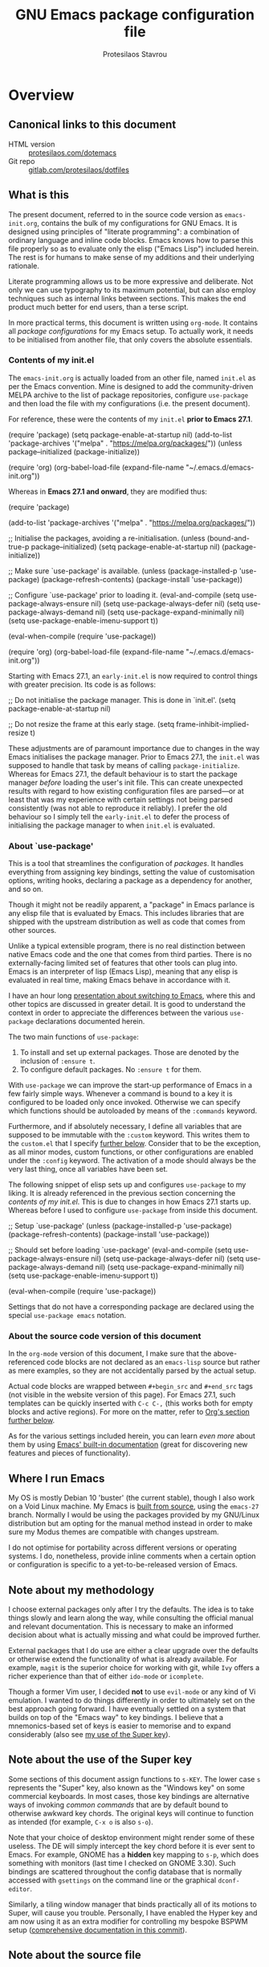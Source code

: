 #+TITLE: GNU Emacs package configuration file
#+AUTHOR: Protesilaos Stavrou
#+EMAIL: public@protesilaos.com

* Overview
  :PROPERTIES:
  :CUSTOM_ID: h:9ff13b78-42b8-49fe-9e23-0307c780de93
  :END:
** Canonical links to this document
   :PROPERTIES:
   :CUSTOM_ID: h:0a9b72b3-aa4a-4c5c-a654-d4bc04b31bbd
   :END:

+ HTML version :: [[https://protesilaos.com/dotemacs][protesilaos.com/dotemacs]]
+ Git repo :: [[https://gitlab.com/protesilaos/dotfiles][gitlab.com/protesilaos/dotfiles]]

** What is this
   :PROPERTIES:
   :CUSTOM_ID: h:8cfd5674-4997-44c7-bb7a-1869d5d53538
   :END:

The present document, referred to in the source code version as
=emacs-init.org=, contains the bulk of my configurations for GNU Emacs.
It is designed using principles of "literate programming": a
combination of ordinary language and inline code blocks.  Emacs knows
how to parse this file properly so as to evaluate only the elisp
("Emacs Lisp") included herein.  The rest is for humans to make sense
of my additions and their underlying rationale.

Literate programming allows us to be more expressive and deliberate.
Not only we can use typography to its maximum potential, but can also
employ techniques such as internal links between sections.  This makes
the end product much better for end users, than a terse script.

In more practical terms, this document is written using =org-mode=.  It
contains all /package configurations/ for my Emacs setup.  To actually
work, it needs to be initialised from another file, that only covers the
absolute essentials.

*** Contents of my init.el
    :PROPERTIES:
    :CUSTOM_ID: h:584c3604-55a1-49d0-9c31-abe46cb1f028
    :END:

The =emacs-init.org= is actually loaded from an other file, named
=init.el= as per the Emacs convention.  Mine is designed to add the
community-driven MELPA archive to the list of package repositories,
configure =use-package= and then load the file with my configurations
(i.e. the present document).

For reference, these were the contents of my =init.el= *prior to Emacs
27.1*.

#+begin_example emacs-lisp
(require 'package)
(setq package-enable-at-startup nil)
(add-to-list 'package-archives
             '("melpa" . "https://melpa.org/packages/"))
(unless package--initialized (package-initialize))

(require 'org)
(org-babel-load-file (expand-file-name "~/.emacs.d/emacs-init.org"))
#+end_example

Whereas in *Emacs 27.1 and onward*, they are modified thus:

#+begin_example emacs-lisp
(require 'package)

(add-to-list 'package-archives
             '("melpa" . "https://melpa.org/packages/"))

;; Initialise the packages, avoiding a re-initialisation.
(unless (bound-and-true-p package--initialized)
  (setq package-enable-at-startup nil)
  (package-initialize))

;; Make sure `use-package' is available.
(unless (package-installed-p 'use-package)
  (package-refresh-contents)
  (package-install 'use-package))

;; Configure `use-package' prior to loading it.
(eval-and-compile
  (setq use-package-always-ensure nil)
  (setq use-package-always-defer nil)
  (setq use-package-always-demand nil)
  (setq use-package-expand-minimally nil)
  (setq use-package-enable-imenu-support t))

(eval-when-compile
  (require 'use-package))

(require 'org)
(org-babel-load-file (expand-file-name "~/.emacs.d/emacs-init.org"))
#+end_example

Starting with Emacs 27.1, an =early-init.el= is now required to control
things with greater precision.  Its code is as follows:

#+begin_example emacs-lisp
;; Do not initialise the package manager.  This is done in `init.el'.
(setq package-enable-at-startup nil)

;; Do not resize the frame at this early stage.
(setq frame-inhibit-implied-resize t)
#+end_example

These adjustments are of paramount importance due to changes in the
way Emacs initialises the package manager. Prior to Emacs 27.1, the
=init.el= was supposed to handle that task by means of calling
=package-initialize=.  Whereas for Emacs 27.1, the default behaviour is
to start the package manager /before/ loading the user's init file.
This can create unexpected results with regard to how existing
configuration files are parsed—or at least that was my experience with
certain settings not being parsed consistently (was not able to
reproduce it reliably).  I prefer the old behaviour so I simply tell
the =early-init.el= to defer the process of initialising the package
manager to when =init.el= is evaluated.

*** About `use-package'
    :PROPERTIES:
    :CUSTOM_ID: h:cfa129a4-3394-4911-9097-4544df4e6ed9
    :END:

This is a tool that streamlines the configuration of /packages/.  It
handles everything from assigning key bindings, setting the value of
customisation options, writing hooks, declaring a package as a
dependency for another, and so on.

Though it might not be readily apparent, a "package" in Emacs parlance
is any elisp file that is evaluated by Emacs.  This includes libraries
that are shipped with the upstream distribution as well as code that
comes from other sources.

Unlike a typical extensible program, there is no real distinction
between native Emacs code and the one that comes from third parties.
There is no externally-facing limited set of features that other tools
can plug into.  Emacs is an interpreter of lisp (Emacs Lisp), meaning
that any elisp is evaluated in real time, making Emacs behave in
accordance with it.

I have an hour long [[https://protesilaos.com/codelog/2019-12-20-vlog-switch-emacs/][presentation about switching to Emacs]], where this
and other topics are discussed in greater detail.  It is good to
understand the context in order to appreciate the differences between
the various =use-package= declarations documented herein.

The two main functions of =use-package=:

1. To install and set up external packages.  Those are denoted by the
   inclusion of =:ensure t=.
2. To configure default packages.  No =:ensure t= for them.

With =use-package= we can improve the start-up performance of Emacs in a
few fairly simple ways.  Whenever a command is bound to a key it is
configured to be loaded only once invoked.  Otherwise we can specify
which functions should be autoloaded by means of the =:commands= keyword.

Furthermore, and if absolutely necessary, I define all variables that
are supposed to be immutable with the =:custom= keyword.  This writes
them to the =custom.el= that I specify [[#h:b24ce3fc-a12c-4d21-93d7-c1e7bd36a65d][further below]].  Consider that to
be the exception, as all minor modes, custom functions, or other
configurations are enabled under the =:config= keyword.  The activation
of a mode should always be the very last thing, once all variables
have been set.

The following snippet of elisp sets up and configures =use-package= to
my liking.  It is already referenced in the previous section
concerning the [[*Contents of my init.el][contents of my init.el]].  This is due to changes in how
Emacs 27.1 starts up.  Whereas before I used to configure =use-package=
from inside this document.

#+begin_example emacs-lisp
;; Setup `use-package'
(unless (package-installed-p 'use-package)
  (package-refresh-contents)
  (package-install 'use-package))

;; Should set before loading `use-package'
(eval-and-compile
  (setq use-package-always-ensure nil)
  (setq use-package-always-defer nil)
  (setq use-package-always-demand nil)
  (setq use-package-expand-minimally nil)
  (setq use-package-enable-imenu-support t))

(eval-when-compile
  (require 'use-package))
#+end_example

Settings that do not have a corresponding package are declared using the
special =use-package emacs= notation.

*** About the source code version of this document
    :PROPERTIES:
    :CUSTOM_ID: h:f738cdfc-a6ff-46cb-9962-31f754280af5
    :END:

In the =org-mode= version of this document, I make sure that the
above-referenced code blocks are not declared as an =emacs-lisp= source
but rather as mere examples, so they are not accidentally parsed by
the actual setup.

Actual code blocks are wrapped between =#+begin_src= and =#+end_src= tags
(not visible in the website version of this page).  For Emacs 27.1,
such templates can be quickly inserted with =C-c C-,= (this works both
for empty blocks and active regions).  For more on the matter, refer
to [[#h:4e8347de-415e-4804-b383-d61499e05ca1][Org's section further below]].

As for the various settings included herein, you can learn /even more/
about them by using [[https://protesilaos.com/codelog/2019-08-24-emacs-docs-discovery/][Emacs' built-in documentation]] (great for discovering
new features and pieces of functionality).

** Where I run Emacs
   :PROPERTIES:
   :CUSTOM_ID: h:044977f2-a909-4804-bf89-576dd429d405
   :END:

My OS is mostly Debian 10 'buster' (the current stable), though I also
work on a Void Linux machine.  My Emacs is [[https://git.savannah.gnu.org/cgit/emacs.git/tree/?h=emacs-27][built from source]], using the
=emacs-27= branch.  Normally I would be using the packages provided by my
GNU/Linux distribution but am opting for the manual method instead in
order to make sure my Modus themes are compatible with changes upstream.

I do not optimise for portability across different versions or operating
systems.  I do, nonetheless, provide inline comments when a certain
option or configuration is specific to a yet-to-be-released version of
Emacs.

** Note about my methodology
   :PROPERTIES:
   :CUSTOM_ID: h:a654fcb5-0163-4dc6-977a-8c50175118a1
   :END:

I choose external packages only after I try the defaults.  The idea is
to take things slowly and learn along the way, while consulting the
official manual and relevant documentation.  This is necessary to make
an informed decision about what is actually missing and what could be
improved further.

External packages that I do use are either a clear upgrade over the
defaults or otherwise extend the functionality of what is already
available.  For example, =magit= is the superior choice for working with
git, while =Ivy= offers a richer experience than that of either
=ido-mode= or =icomplete=.

Though a former Vim user, I decided *not* to use =evil-mode= or any kind
of Vi emulation.  I wanted to do things differently in order to
ultimately set on the best approach going forward.  I have eventually
settled on a system that builds on top of the "Emacs way" to key
bindings.  I believe that a mnemonics-based set of keys is easier to
memorise and to expand considerably (also see [[#h:fbba4dea-9cc8-4e73-bffa-02aab10a6703][my use of the Super key]]).

** Note about the use of the Super key
   :PROPERTIES:
   :CUSTOM_ID: h:fbba4dea-9cc8-4e73-bffa-02aab10a6703
   :END:

Some sections of this document assign functions to =s-KEY=.  The lower
case =s= represents the "Super" key, also known as the "Windows key" on
some commercial keyboards.  In most cases, those key bindings are
alternative ways of invoking /common commands/ that are by default bound
to otherwise awkward key chords.  The original keys will continue to
function as intended (for example, =C-x o= is also =s-o=).

Note that your choice of desktop environment might render some of these
useless.  The DE will simply intercept the key chord before it is ever
sent to Emacs.  For example, GNOME has a *hidden* key mapping to =s-p=,
which does something with monitors (last time I checked on GNOME 3.30).
Such bindings are scattered throughout the config database that is
normally accessed with =gsettings= on the command line or the graphical
=dconf-editor=.

Similarly, a tiling window manager that binds practically all of its
motions to Super, will cause you trouble.  Personally, I have enabled
the Hyper key and am now using it as an extra modifier for controlling
my bespoke BSPWM setup ([[https://gitlab.com/protesilaos/dotfiles/commit/ec885d16be726df122d88bcf4494210ae300cfa7][comprehensive documentation in this commit]]).

** Note about the source file
   :PROPERTIES:
   :CUSTOM_ID: h:00d9f2e2-84a2-4ff8-8388-e9f4f704a262
   :END:

If you are reading the source code for this file (available in my
[[https://gitlab.com/protesilaos/dotfiles][dotfiles repo on Gitlab]]), you will notice some metadata tags specific to
=org-mode= below each heading.  These are generated by the functions that
are defined in the package declaration for =org-id=.  The idea is to keep
anchor tags consistent when generating a new HTML version of this
document.

This metadata also makes it possible to create immutable internal links,
whenever a reference is needed.  To create such links, you can use =C-c l=
to capture the unique ID of the current section and then =C-c C-l= to
create a link (the former is defined in the [[#h:4e8347de-415e-4804-b383-d61499e05ca1][Org package declaration]]—this
is an internal link in action).

** COPYING
   :PROPERTIES:
   :CUSTOM_ID: h:1b9e6455-ba10-4683-88d4-738ecc41cdf6
   :END:

Copyright (c) 2019-2020 Protesilaos Stavrou <info@protesilaos.com>

This file is free software: you can redistribute it and/or modify it
under the terms of the GNU General Public License as published by the
Free Software Foundation, either version 3 of the License, or (at
your option) any later version.

This file is distributed in the hope that it will be useful, but
WITHOUT ANY WARRANTY; without even the implied warranty of
MERCHANTABILITY or FITNESS FOR A PARTICULAR PURPOSE.  See the GNU
General Public License for more details.

You should have received a copy of the GNU General Public License
along with this file.  If not, see <http://www.gnu.org/licenses/>.

* Base settings
  :PROPERTIES:
  :CUSTOM_ID: h:4d42f3e3-e96f-4125-a819-0544a21d45f3
  :END:

This section contains the relatively few configurations that are needed
prior to the setup of everything else.

** Disable GUI components
   :PROPERTIES:
   :CUSTOM_ID: h:ae48fe61-a3c3-4132-8986-785f9bfbeafb
   :END:

Overview of these settings:

+ I normally use the GTK (GUI) variant of Emacs.  I prefer not to have
  any of the elements that come with it.  This keeps the window
  clean. The only "interface" component that remains in place is the
  mode line, which is not part of the GUI toolkit anyway…
+ The start-up screen that offers an overview of GNU Emacs is also
  disabled.  It is useful for beginners, but is rendered obsolete once
  you familiarise yourself with the essentials.
+ The pair of key bindings that involve =z= minimise the Emacs frame.
  This is technically an interface action, in that it assumes my window
  manager has a minimise function or that I want to have such a motion
  inside of Emacs.  Disable them.
+ Also disable the "hello file" function, because it crashes Emacs.  I
  assume this has to do with font rendering and missing font files, as I
  experienced similar issues on various terminal emulators.

#+begin_src emacs-lisp
(use-package emacs
  :config
  (setq use-file-dialog nil)
  (setq use-dialog-box nil)
  (setq inhibit-splash-screen t)
  (global-unset-key (kbd "C-z"))
  (global-unset-key (kbd "C-x C-z"))
  (global-unset-key (kbd "C-h h"))
  :hook (after-init . (lambda ()
                        (menu-bar-mode -1)
                        (tool-bar-mode -1)
                        (scroll-bar-mode -1))))
#+end_src

** Edit modeline "lighters"
   :PROPERTIES:
   :CUSTOM_ID: h:b31005e3-c475-4be9-87fd-85b404550d8c
   :END:

In Emacs speak, the name of a mode present at the modeline is called a
"lighter".  For example, Flyspell's lighter is "Fly".

With this package we can edit or rename lighters, or altogether hide
them (the information is still available when running =C-h m=).
Furthermore, the functionality can be integrated in every package
declaration of =use-package=: you will see a =:delight= tag.

#+begin_src emacs-lisp
(use-package delight
  :ensure t
  :after use-package)
#+end_src

** Custom.el
   :PROPERTIES:
   :CUSTOM_ID: h:b24ce3fc-a12c-4d21-93d7-c1e7bd36a65d
   :END:

When you install a package or use the various customisation interfaces
to tweak things to your liking, Emacs will append a piece of elisp to
your init file.  I prefer to have that stored in a separate file.

#+begin_src emacs-lisp
(use-package cus-edit
  :config
  (setq custom-file "~/.emacs.d/custom.el")

  (unless (file-exists-p custom-file)
    (write-region "" nil custom-file))

  (load custom-file))
#+end_src

** Base typeface configurations
   :PROPERTIES:
   :CUSTOM_ID: h:7a4dd5b8-724d-4f7c-b5ee-01d8ac98bda9
   :END:

While we can always specify a font family for each Emacs "face"
(i.e. customisable styles of code/interface constructs), it still is a
good idea to establish a baseline for what typeface settings should be
applicable by default.  In general, I like constistent typography and
would only mix styles when it is absolutely necessary to convey a
particular meaning.

*** Primary font settings
    :PROPERTIES:
    :CUSTOM_ID: h:e03b6415-a18f-4058-b9b0-5721d38c6c50
    :END:

I use fonts that support Latin and Greek character sets and offer both
roman and italic variants.  Furthermore, I define several typeface
options to cater to my evolving needs: they depend on the various
contexts in which I must type in.

I opt for my [[https://gitlab.com/protesilaos/hack-font-mod][custom build of the Hack typeface]].  This is a true
workhorse of a font.  It may not be the prettier, but it works well in
practically every context I have ever used it in.  The patches I have
made to it concern minor improvements that (i) bring Hack stylistically
closer to its DejaVu heritage, and (ii) refine the presentation of the
italic version, by using some distinct glyphs for roman and italic
variants (for example, the dot inside the zero is turned into a diamond
to keep things consistent, since a slanted dotted zero is less
decipherable than its roman counterpart).

The functions that follow the pattern =prot/SCOPE-font= allow me to
conveniently define the font I need to use in the given context.  A hook
checks whether my screen real estate is that of a laptop or desktop and
loads whatever is appropriate.  Whereas the =prot/screencast-font= is only
used for presentations, following feedback I have received with regard
to the size and overall readability of my fonts (the feedback concerned
the Iosevka font that I used in a desktop context in and around the
beginning of 2020).

Each font declaration can accept several =fontconfig= parameters, as shown
in =prot/fixed-pitch-params=.  Read the [[https://www.freedesktop.org/software/fontconfig/fontconfig-user.html][relevant spec]] for further details.
These can be exceptions to environment-wide rules that you specify for
fontconfig, at the user or system level.  Refer to [[https://gitlab.com/protesilaos/dotfiles][my dotfiles]] for the
relevant =fontconfig= settings.  Note also that on a modern GNU/Linux
system per-user fonts are preferably read from =~/.local/share/fonts/=.

#+begin_src emacs-lisp
(use-package emacs
  :config
  (setq x-underline-at-descent-line t)
  (setq underline-minimum-offset 1)

  (defconst prot/fixed-pitch-font "Hack"
    "The default fixed-pitch typeface.")

  (defconst prot/fixed-pitch-params ":hintstyle=hintfull"
    "Fontconfig parameters for the fixed-pitch typeface.")

  (defun prot/font-family-size (family size)
    "Set frame font to FAMILY at SIZE."
    (set-frame-font
     (concat family "-" (number-to-string size) prot/fixed-pitch-params) t t))

  (defun prot/laptop-fonts ()
    "Pass desired argument to `prot/font-sizes' for use on my
small laptop monitor."
    (interactive)
    (when window-system
	  (prot/font-family-size prot/fixed-pitch-font 10.5)))

  (defun prot/desktop-fonts ()
    "Pass desired argument to `prot/font-sizes' for use on my
larger desktop monitor."
    (interactive)
    (when window-system
	  (prot/font-family-size prot/fixed-pitch-font 11)))

  (defun prot/screencast-fonts ()
    "Pass desired argument to `prot/font-sizes' for use during
screen casting."
    (interactive)
    (when window-system
	  (prot/font-family-size prot/fixed-pitch-font 16)))

  (defun prot/fonts-per-monitor ()
    "Choose between `prot/laptop-fonts' and `prot/desktop-fonts'
based on the width of the monitor.  The calculation is based on
the maximum width of my laptop's screen."
    (interactive)
    (when window-system
	  (if (<= (display-pixel-width) 1366)
	      (prot/laptop-fonts)
	    (prot/desktop-fonts))))

  :hook (after-init . prot/fonts-per-monitor))
#+end_src

**** Typeface suitability test
    :PROPERTIES:
    :CUSTOM_ID: h:9035a1ed-e988-4731-89a5-0d9e302c3dea
    :END:

Here is a simple test I have come up with to make an initial assessment
of the overall quality of the font: /can you discern the character at a
quick glance?/ If yes, your choice of font is good /prima facie/, else
search for something else.

Note that this test is not perfect, since many typefaces fall short in
less obvious ways, such as the space between the characters.  Also note
that the website version of this document may not accurately represent
the typeface I am using.

#+begin_example
()[]{}<>«»‹›
6bB8&0ODdo
1tiIlL|
!ij
5$Ss
7Zz
gqp
nmMN
uvvwWuuw
x×X
.,·°;:¡!¿?
:;
`'
‘’
''"
'
"
“”
-~≈=_.…

Sample character set
Check for monospacing and Greek glyphs

ABCDEFGHIJKLMNOPQRSTUVWXYZ
abcdefghijklmnopqrstuvwxyz
1234567890#%^*
ΑΒΓΔΕΖΗΘΙΚΛΜΝΞΟΠΡΣΤΥΦΧΨΩ
αβγδεζηθικλμνξοπρστυφχψω
#+end_example

* Selection candidates and search methods
  :PROPERTIES:
  :CUSTOM_ID: h:5c060e2e-231d-4896-a5d2-b3fb4134764e
  :END:
** Completion framework and extras
   :PROPERTIES:
   :CUSTOM_ID: h:98d3abcc-f34e-4029-aabc-740f0b6421f8
   :END:

As discussed in my video about [[https://protesilaos.com/codelog/2019-08-18-emacs-buffers-windows/][Emacs' buffer and window management]],
the optimal way of using Emacs is through searching and narrowing
selection candidates.  Spend less time worrying about where things are
on the screen and more on how fast you can bring them into focus.

*** Ivy/Counsel/Swiper plus filtering and scoring
    :PROPERTIES:
    :CUSTOM_ID: h:d76e14b0-2002-4efa-8fef-cb3cd42d3d80
    :END:

This is a suite of tools that enhance several aspects of the Emacs
experience.  Basically we have:

+ =ivy= is the mechanism that handles all selection lists, narrowing
  them down using a variety of possible builders (regular expressions of
  flexible matching).  It also provides a base interface for any
  function that needs to receive input based on a list of candidates.
+ =counsel= provides a superset of functions for navigating the file
  system, switching buffers, etc. that expand on the basic features
  supported by Ivy.  For instance, switching buffers with Counsel offers
  a preview of their contents in the window, whereas regular Ivy does
  not.
+ =swiper= is a tool for performing searches, powered by Ivy, all while
  presenting a preview of the results.

**** Configurations for Ivy
     :PROPERTIES:
     :CUSTOM_ID: h:ba8cd15e-97b8-40e1-804e-2badaca14c1d
     :END:

A few highlights of my configurations in the subsequent code block:

+ =ivy-height-alist= governs the maximum width of the Ivy window to 1/4
  of the viewport.  I prefer this over an absolute number as I work on
  monitors with varying dimensions (though note that =ivy-posframe= will
  override it, if enabled).
+ =ivy-virtual-buffers= populates buffer-switching lists with items from
  the =recentf= utility.  In practice, a recently killed buffer can still
  be accessed from ={ivy,counsel}-switch-buffer= as if the kill had never
  occurred.
+ =ivy-re-builders-list= allows us to specify the algorithm for matching
  candidates.  Unless declared otherwise, I am using regexp matching by
  default.
+ =ivy-initial-inputs-alist= adds some initial input to the commands we
  specify.  I define it to prepend a caret sign =(^)= by default, unless
  explicitly stated not to include anything.
+ =ivy-use-selectable-prompt= solves the problem of trying to create a
  new file system path that shares a common name with an existing item.
  Press =C-p= and proceed without further conflicts.
+ The various =ivy-set-occur= are meant to specify a function for
  producing an appropriate buffer when running =ivy-occur= (see table
  right below).

And here are some 'hidden' key bindings for making the most out of Ivy
(find more in the official manual).

| Key     | Function                | Description                                 |
|---------+-------------------------+---------------------------------------------|
| M-o     | ivy-dispatching-done    | Show actions for current match.             |
| C-c C-o | ivy-occur               | Place the list in a standalone buffer.      |
| C-M-m   | ivy-call                | Run command, keep minibuffer open.          |
| M-i     | ivy-insert-current      | Insert match in the prompt.                 |
| M-j     | ivy-yank-word           | Put word at point in the minibuffer prompt. |
| S-SPC   | ivy-restrict-to-matches | Restrict list to prompt (and search anew).  |
| C-SPC   | ivy-restrict-to-matches | My alias for the above.                     |

Adding to the table above, you can always use the /universal/ =M-n= and
=M-p= to cycle through the history of entries.

With those granted, make sure to inspect the entirety of my dotemacs'
section on [[#h:5c060e2e-231d-4896-a5d2-b3fb4134764e][Selection candidates and search methods]], as the following
package declaration is but a piece of a greater whole.

#+begin_src emacs-lisp
(use-package ivy
  :ensure t
  :delight
  :config
  (setq ivy-count-format "(%d/%d) ")
  (setq ivy-height-alist '((t lambda (_caller) (/ (window-height) 4))))
  (setq ivy-use-virtual-buffers t)
  (setq ivy-wrap nil)
  (setq ivy-re-builders-alist
        '((counsel-M-x . ivy--regex-fuzzy)
          (ivy-switch-buffer . ivy--regex-fuzzy)
          (ivy-switch-buffer-other-window . ivy--regex-fuzzy)
          (counsel-rg . ivy--regex-or-literal)
          (t . ivy--regex-plus)))
  (setq ivy-display-style 'fancy)
  (setq ivy-use-selectable-prompt t)
  (setq ivy-fixed-height-minibuffer nil)
  (setq ivy-initial-inputs-alist
        '((counsel-M-x . "^")
          (ivy-switch-buffer . "^")
          (ivy-switch-buffer-other-window . "^")
          (counsel-describe-function . "^")
          (counsel-describe-variable . "^")
          (t . "")))

  (ivy-set-occur 'counsel-fzf 'counsel-fzf-occur)
  (ivy-set-occur 'counsel-rg 'counsel-ag-occur)
  (ivy-set-occur 'ivy-switch-buffer 'ivy-switch-buffer-occur)
  (ivy-set-occur 'swiper 'swiper-occur)
  (ivy-set-occur 'swiper-isearch 'swiper-occur)
  (ivy-set-occur 'swiper-multi 'counsel-ag-occur)
  :hook ((after-init . ivy-mode)
         (ivy-occur-mode . hl-line-mode))
  :bind (("<s-up>" . ivy-push-view)
		 ("<s-down>" . ivy-switch-view)
         ("C-S-r" . ivy-resume)
         :map ivy-occur-mode-map
         ("f" . forward-char)
         ("b" . backward-char)
         ("n" . ivy-occur-next-line)
         ("p" . ivy-occur-previous-line)
         ("<C-return>" . ivy-occur-press)))
#+end_src

**** DEPRECATED AMX (M-x history and matches)
     :PROPERTIES:
     :CUSTOM_ID: h:0ec97e10-e18d-4313-8f7b-3a202324d74c
     :END:

*UPDATE 2019-12-06:* I am deprecating =amx= in favour of =prescient=.
See [[#h:87b37547-5941-4f20-baf6-4d00cde1151a][Prescient's package declaration]].  This section will be removed in
the near future.

The =amx= package enhances the minibuffer experience, by tracking the
history of commands and ranking them automagically.  I once thought it
was only meant to be used with Ido, but upon closer inspection I
realised otherwise.  Great!  Counsel leverages AMX's features
without any further intervention.

#+begin_src emacs-lisp
(use-package amx
  :ensure t
  :disabled
  :after ivy
  :config
  (setq amx-backend 'auto)
  (setq amx-save-file "~/.emacs.d/amx-items")
  (setq amx-history-length 50)
  (setq amx-show-key-bindings nil)
  :hook (after-init . amx-mode))
#+end_src

**** Prescient (sort, filter results)
     :PROPERTIES:
     :CUSTOM_ID: h:87b37547-5941-4f20-baf6-4d00cde1151a
     :END:

This tool provides a filtering and scoring system that can interface
with Ivy.  It is a replacement for =amx=.

Filtering concerns the way matches are determined.  It is possible to
select candidates by applying the search terms in a number of ways, such
as a literal interpretation of the character string, a regular
expression, a set of ordered wildcards (fuzzy match), or an initialism.
The filters can be applied on a per function basis, though I that breaks
the way Ivy highlights things.

The scoring system is based on the frequency and recency of commands.
This is extremely valuable, as it will always surface to the top the
commands you most likely need.  Running =M-x= is now akin to starting a
key chord chain (for example, =M-x b= will give me =bongo= as my first
match, which is exactly what I need).  It eliminates the need for
increasingly arcane key bindings—use keys only for the most
frequently-used commands.

The value of =ivy-prescient-sort-commands= defines functions that are
exempt from all the sorting operations performed by this tool.  I think
that, at the very least, =swiper= should always be excluded from any kind
of sorting mechanism, because it already orders its results based on the
line number.  We should not break that expectation.  All other commands
are just a matter of preference, where I simply find the generic sorting
to offer a better first impression (does not really matter, since I will
type something anyhow).

#+begin_src emacs-lisp
(use-package prescient
  :ensure t
  :config
  (setq prescient-history-length 200)
  (setq prescient-save-file "~/.emacs.d/prescient-items")
  (setq prescient-filter-method '(literal regexp))
  (prescient-persist-mode 1))

(use-package ivy-prescient
  :ensure t
  :after (prescient ivy)
  :config
  (setq ivy-prescient-sort-commands
        '(:not counsel-grep
               counsel-rg
               counsel-switch-buffer
               ivy-switch-buffer
               swiper
               swiper-multi))
  (setq ivy-prescient-retain-classic-highlighting t)
  (setq ivy-prescient-enable-filtering nil)
  (setq ivy-prescient-enable-sorting t)
  (ivy-prescient-mode 1))
#+end_src

**** Counsel configurations and key bindings
     :PROPERTIES:
     :CUSTOM_ID: h:919f942a-f99d-437f-b010-af21264246f3
     :END:

A few things to consider about the settings in this sub-section:

+ With regard to key bindings, notice that Counsel's implementation for
  switching buffers will preview the currently matched item.  This is
  particularly distracting when running it for the current window.  For
  that case I use the generic Ivy method.  I am okay with Counsel's
  approach when operating on the other window.
+ As for =counsel-yank-pop-separator=, its value is a series of em
  dashes with a newline character at either end.  This creates a nice
  separator line when browsing the kill ring (=counsel-yank-pop=).
+ The function =counsel-rg= provides an interface to an external program
  called =ripgrep=.  This is a great alternative to =grep=.  For me the
  main selling point is its improved speed.  The key chord for it is
  similar to the built-in =occur=.
+ The key chord for =counsel-git-grep= is also inspired by =occur=.
  This one will perform a search in the current git repository.
+ I have a few custom functions for finding files using a fluid workflow
  from =fzf= to =ripgrep= (and vice versa).  Better check my video on
  [[https://protesilaos.com/codelog/2019-12-15-emacs-ivy-fzf-rg/][Fuzzy search with “Ivy actions” for FZF and RIPGREP]] (2019-12-15).
+ For the =prot/counsel-fzf-ace-window= function, I recommend you refer
  to my [[#h:4337228f-7ee5-4f59-b435-61534538c66f][package declaration for ace-window]], in order to see what
  commands I want to use.

Also make sure to study all the other package declarations in the
[[#h:5c060e2e-231d-4896-a5d2-b3fb4134764e][Selection candidates and search methods]] section, to appreciate their
interplay and the full extent of my customisations.

#+begin_src emacs-lisp
(use-package counsel
  :ensure t
  :after ivy
  :config
  (setq counsel-yank-pop-preselect-last t)
  (setq counsel-yank-pop-separator "\n—————————\n")
  (setq counsel-rg-base-command
        "rg -SHn --no-heading --color never --no-follow --hidden %s")
  (setq counsel-find-file-occur-cmd; TODO Simplify this
        "ls -a | grep -i -E '%s' | tr '\\n' '\\0' | xargs -0 ls -d --group-directories-first")

  (defun prot/counsel-fzf-rg-files (&optional input dir)
    "Run `fzf' in tandem with `ripgrep' to find files in the
present directory.  If invoked from inside a version-controlled
repository, then the corresponding root is used instead."
    (interactive)
    (let* ((process-environment
            (cons (concat "FZF_DEFAULT_COMMAND=rg -Sn --color never --files --no-follow --hidden")
                  process-environment))
           (vc (vc-root-dir)))
      (if dir
          (counsel-fzf input dir)
        (if (eq vc nil)
            (counsel-fzf input default-directory)
          (counsel-fzf input vc)))))

  (defun prot/counsel-fzf-dir (arg)
    "Specify root directory for `counsel-fzf'."
    (prot/counsel-fzf-rg-files ivy-text
                               (read-directory-name
                                (concat (car (split-string counsel-fzf-cmd))
                                        " in directory: "))))

  (defun prot/counsel-rg-dir (arg)
    "Specify root directory for `counsel-rg'."
    (let ((current-prefix-arg '(4)))
      (counsel-rg ivy-text nil "")))

  ;; TODO generalise for all relevant file/buffer counsel-*?
  (defun prot/counsel-fzf-ace-window (arg)
    "Use `ace-window' on `prot/counsel-fzf-rg-files' candidate."
    (ace-window t)
    (let ((default-directory (if (eq (vc-root-dir) nil)
                                 counsel--fzf-dir
                               (vc-root-dir))))
      (if (> (length (aw-window-list)) 1)
          (find-file arg)
        (find-file-other-window arg))
      (balance-windows (current-buffer))))

  ;; Pass functions as appropriate Ivy actions (accessed via M-o)
  (ivy-add-actions
   'counsel-fzf
   '(("r" prot/counsel-fzf-dir "change root directory")
     ("g" prot/counsel-rg-dir "use ripgrep in root directory")
     ("a" prot/counsel-fzf-ace-window "ace-window switch")))

  (ivy-add-actions
   'counsel-rg
   '(("r" prot/counsel-rg-dir "change root directory")
     ("z" prot/counsel-fzf-dir "find file with fzf in root directory")))

  (ivy-add-actions
   'counsel-find-file
   '(("g" prot/counsel-rg-dir "use ripgrep in root directory")
     ("z" prot/counsel-fzf-dir "find file with fzf in root directory")))

  ;; Remove commands that only work with key bindings
  (put 'counsel-find-symbol 'no-counsel-M-x t)
  :bind (("M-x" . counsel-M-x)
         ("C-x C-f" . counsel-find-file)
         ("s-f" . counsel-find-file)
         ("s-F" . find-file-other-window)
         ("C-x b" . ivy-switch-buffer)
         ("s-b" . ivy-switch-buffer)
         ("C-x B" . counsel-switch-buffer-other-window)
         ("s-B" . counsel-switch-buffer-other-window)
         ("C-x d" . counsel-dired)
         ("s-d" . counsel-dired)
         ("s-D" . dired-other-window)
         ("C-x C-r" . counsel-recentf)
         ("s-m" . counsel-mark-ring)
         ("s-r" . counsel-recentf)
         ("s-y" . counsel-yank-pop)
         ("C-h f" . counsel-describe-function)
         ("C-h v" . counsel-describe-variable)
         ("M-s r" . counsel-rg)
         ("M-s g" . counsel-git-grep)
         ("M-s l" . counsel-find-library)
         ("M-s z" . prot/counsel-fzf-rg-files)
         :map ivy-minibuffer-map
         ("C-r" . counsel-minibuffer-history)
         ("s-y" . ivy-next-line)        ; Avoid 2× `counsel-yank-pop'
         ("C-SPC" . ivy-restrict-to-matches)))
#+end_src

***** Counsel and projectile
      :PROPERTIES:
      :CUSTOM_ID: h:1dd71ddc-994d-420b-9aaf-26741aaf20cd
      :END:

These are a set of commands for interacting with projects, by leveraging
the =projectile= library.  A "project" is a version-controlled directory
or one that is manually declared as such by an empty =.projectile= file at
its root.  Either way, projects are placed inside a filesystem path,
which I declare in =projectile-project-search-path= (this could actually
be a list).

The disabled =:delight= statement customises the minor mode's presentation
to only show the project's name.  For non-project buffers, a dash
appears instead.  However, it is disabled in favour of not showing
anything at all in the minor mode list.

I only really need a handful of commands from this setup, namely the
ability to switch between buffers or directories in a project and to
switch between projects.  For the rest, I am already covered by what I
have defined in the [[#h:919f942a-f99d-437f-b010-af21264246f3][Counsel section above]].

In case you want to use =counsel-projectile= to its full extent, then
enable and configure =:bind-keymap=.  That key binding is just the common
prefix to a list of key chords.  You can learn about them with =M-s p C-h=
(so append =C-h=).  Note though that the keys I define below do not
require such a prefix.  They call the commands I need directly.

The =counsel-projectile-switch-project= is configured to run the fourth
action of those available, which configures it to switch to a project
and open it inside of =dired=, rather than ask for a file to open.

While the =ivy-initial-inputs-alist= extends the variable that is
specified in the [[#h:ba8cd15e-97b8-40e1-804e-2badaca14c1d][Ivy section]].

#+begin_src emacs-lisp
(use-package projectile
  :ensure t
  ;; :delight '(:eval (concat " " (projectile-project-name)))
  :delight
  :config
  (setq projectile-project-search-path '("~/Git/Projects/"))
  (setq projectile-indexing-method 'alien)
  (setq projectile-enable-caching t)
  (setq projectile-completion-system 'ivy))

(use-package counsel-projectile
  :ensure t
  :config
  (add-to-list 'ivy-initial-inputs-alist '(counsel-projectile-switch-project . ""))
  :hook (after-init . counsel-projectile-mode)
  ;; :bind-keymap ("M-s p" . projectile-command-map)
  :bind (("M-s b" . counsel-projectile-switch-to-buffer)
         ("M-s d" . counsel-projectile-find-dir)
         ("M-s p" . (lambda ()
                      (interactive)
                      (counsel-projectile-switch-project 4)))))
#+end_src

**** Swiper commands and settings
     :PROPERTIES:
     :CUSTOM_ID: h:8b7f982b-911f-4437-a448-b7288855fbda
     :END:

This is the search tool that is powered by Ivy.  I use it to get an
overview of the matching candidates when performing a more complex
search.  It is not intended as a drop-in replacement for =isearch= (see
[[#h:b67687ee-25a3-4bf4-a924-180ccb63c629][section on Isearch]]), especially since the latter is better for recording
macros and jumping to visible sections in the buffer.

Given that Swiper is related to Ivy, do not forget to review the entire
section on [[#h:5c060e2e-231d-4896-a5d2-b3fb4134764e][Selection candidates and search methods]].

#+begin_src emacs-lisp
(use-package swiper
  :ensure t
  :after ivy
  :config
  (setq swiper-action-recenter t)
  (setq swiper-goto-start-of-match t)
  (setq swiper-include-line-number-in-search t)
  :bind (("C-S-s" . swiper)
         ("M-s s" . swiper-multi)
         ("M-s w" . swiper-thing-at-point)
         :map swiper-map
         ("M-%" . swiper-query-replace)))
#+end_src

*** Ivy extensions
    :PROPERTIES:
    :CUSTOM_ID: h:93cb57d4-b4ea-4431-8a95-f0437bc4206f
    :END:

These tools build on the foundation of Ivy and friends.

**** Ivy rich
     :PROPERTIES:
     :CUSTOM_ID: h:fe6839a7-f6cd-48c8-bf6e-d4d8519d02fc
     :END:

With this package we can make good use of the plenty of empty space left
by Ivy's default presentation of its items.  It enhances several
commands, providing each of them with additional information that is
pertinent to the task at hand.  For example, =M-x= contains function
descriptions, while the buffer list includes information about the major
mode and file system path of the items.

The =ivy-rich-path-style= offers an abbreviation of the file system path
that an item is referring to.  So far, the only noticeable difference
over an absolute value is the use of the tilde (=~=) instead of
=/home/USER/= in the buffer list.  Whereas =recentf= continues to display
absolute paths.  Will need to test this further…

#+begin_src emacs-lisp
(use-package ivy-rich
  :ensure t
  :config
  (setq ivy-rich-path-style 'abbreviate)

  (setcdr (assq t ivy-format-functions-alist)
          #'ivy-format-function-line)
  :hook (after-init . ivy-rich-mode))
#+end_src

**** Ivy posframe
     :PROPERTIES:
     :CUSTOM_ID: h:fe69c898-3d58-4c7f-a870-3cc1b9ac438c
     :END:

This package allows us to reposition Ivy's window anywhere inside of the
Emacs frame.  Furthermore, it is possible to use this feature on a
per-command basis, all while assigning a different height to each list.

The =ivy-posframe-parameters= can be found in the source code of the main
library.  Do =M-x find-library RET posframe RET= where =RET= means to hit
the Return key in order to proceed.  In one of the parameters I show how
to define a font that is different from what would normally be used (see
this document's [[#h:7a4dd5b8-724d-4f7c-b5ee-01d8ac98bda9][section on fonts]]).

#+begin_src emacs-lisp
(use-package ivy-posframe
  :ensure t
  :delight
  :config
  (setq ivy-posframe-parameters
        '((left-fringe . 2)
          (right-fringe . 2)
          (internal-border-width . 2)
          ;; (font . "DejaVu Sans Mono-10.75:hintstyle=hintfull")
))
  (setq ivy-posframe-height-alist
        '((swiper . 15)
          (swiper-isearch . 15)
          (t . 10)))
  (setq ivy-posframe-display-functions-alist
        '((complete-symbol . ivy-posframe-display-at-point)
          (swiper . nil)
          (swiper-isearch . nil)
          (t . ivy-posframe-display-at-frame-center)))
  :hook (after-init . ivy-posframe-mode))
#+end_src

** Configurations or extensions for built-in commands
   :PROPERTIES:
   :CUSTOM_ID: h:67dac9fe-5c15-437d-bb3e-26b293affa45
   :END:

These are meant to enhance the functionality of tools that are already
shipped with Emacs.

*** Isearch enhancements
   :PROPERTIES:
   :CUSTOM_ID: h:b67687ee-25a3-4bf4-a924-180ccb63c629
   :END:

I use =isearch= all the time for quick navigation, either to a visible
part of the buffer or to some specific string I am aware of.  It also
is essential when used in the context of a keyboard macro.  For me
Swiper, [[#h:8b7f982b-911f-4437-a448-b7288855fbda][which I also declare in this document]], can never be optimal
for those uses.

Run =C-h k C-s= to get an /awesome/ help menu with all the extra keys
you can use with =isearch=.  These are the ones I use the most:

| Key chord | Description                  |
|-----------+------------------------------|
| C-s C-w   | Search char or word at point |
| M-s .     | Similar, but broader match   |
| M-s o     | Run `occur' on regexp        |
| M-s h r   | Highlight regexp             |
| M-s h u   | Undo the highlight           |
| C-s M-r   | Toggle regexp search         |
| M-%       | Run `query-replace'          |
| C-M-%     | `query-replace-regexp'       |

Many commands can be invoked while running =isearch= to operate on the
current match.  For example, =C-s SEARCH M-s o= will produce an "Occur"
buffer with the contents of the search terms.  Absolutely great!

With regard to the replace commands, note that you can use them on the
active region.  Furthermore, you do not need to confirm each action, but
can instead type =!= to answer "yes" to all possible replacement.  Better
only use this while having already limited the results to the active
region, to some specialised editable buffer like the one of =occur=, or by
using Emacs' narrowing techniques, such as =narrow-to-region=.

In the package declaration below, the combined effect of the variables
for whitespace is a valuable hack: typing a space is the same as
inserting a wildcard, which is much more useful as far as I am
concerned.  It basically behaves the same way as Swiper: a single space
represents a wildcard that matches items in a non-greedy fashion.  *This
concerns regular searches* (the standard =C-s= and =C-r=).  The regexp
functions =C-M-s= and =C-M-r= remain in tact.  You can toggle whitespace
matching behaviour while performing a search, with =M-s SPC= (revert
back to just literal spaces).

Now on to some custom functions.  Here is an overview of what goes into
this package declaration.

+ Mark isearch match :: Replaces the default mark command following a
  successful search.  I prefer to mark the match.  This can be then
  used to insert multiple cursors (if you are using it), kill the
  region, etc.  Besides, it is always possible to mark a region from
  point to search string by running =C-x C-x= following a successful
  search.
+ Move to opposite end :: Isearch places the point at either the
  beginning or the end of the match, depending on the direction it is
  moving in.  For single words or balanced expressions this is not an
  issue because you can always confirm a search by using a motion key
  (so, for example, move to the end of the matching word with =M-f=).
  There are, however, matches that are not limited to such boundaries.
  For those cases moving to the opposite end might require multiple
  key presses, which is bad when trying to record an efficient
  keyboard macro.  =prot/isearch-other-end= addresses the issue.  It is
  bound to =C-RET= while running a successful search.  The direct
  inspiration [[https://emacs.stackexchange.com/a/52554][is this forum answer]].  Note though that you can achieve
  the same result by changing the direction the search is moving
  towards with =C-s= or =C-r= (though I still prefer my minor addition).
+ Delete non-match :: The built-in method to remove the entirety of a
  mismatched input is to hit =C-g= following a failed search.  This
  keeps the valid part and allows you to continue searching.  However,
  I find that the choice of key binding can prove problematic, since
  =C-g= also exits a standard/successful search.  As such, the simple
  function =prot/isearch-abort= is designed to remove the entirety of a
  mismatch, just by hitting backspace (aka =DEL=).  For valid searches,
  backspace functions exactly as expected, deleting one character at a
  time.  Note, though, that it is no longer possible to delete part of
  a failed search, just by hitting backspace: you can still rely on
  =C-M-d= for that (or edit the input with =M-e=).
+ Replace symbol at point :: Combine the built-in functions of
  =isearch-forward-symbol-at-point= and =isearch-query-replace-regexp=
  into a single command that is bound to the key chord =M-s %=.  Simple
  and super effective (*pro tip*: hit =!= to answer "yes" to all possible
  matches, which is possible in all cases where Emacs asks you for
  multiple confirmations).

The variables about the lazy count that are commented as "Emacs 27.1"
effectively supersede the functionality of =anzu=, a package I once used.

#+begin_src emacs-lisp
(use-package isearch
  :config
  (setq search-highlight t)
  (setq search-whitespace-regexp ".*?")
  (setq isearch-lax-whitespace t)
  (setq isearch-regexp-lax-whitespace nil)
  (setq isearch-lazy-highlight t)
  ;; All of the following variables were introduced in Emacs 27.1.
  (setq isearch-lazy-count t)
  (setq lazy-count-prefix-format "(%s/%s) ")
  (setq lazy-count-suffix-format nil)
  (setq isearch-yank-on-move 'shift)
  (setq isearch-allow-scroll 'unlimited)

  (defun prot/isearch-mark-and-exit ()
    "Mark the current search string and exit the search."
    (interactive)
    (push-mark isearch-other-end t 'activate)
    (setq deactivate-mark nil)
    (isearch-done))

  (defun prot/isearch-other-end ()
    "End current search in the opposite side of the match.
Particularly useful when the match does not fall within the
confines of word boundaries (e.g. multiple words)."
    (interactive)
    (isearch-done)
    (when isearch-other-end
      (goto-char isearch-other-end)))

  (defun prot/isearch-abort ()
    "Remove non-matching `isearch' input, reverting to previous
successful search and continuing with the search.

This is a modified variant of the original `isearch-abort',
mapped to C-g which will remove the failed match if any and only
afterwards exit the search altogether."
    (interactive)
    (discard-input)
    (while (or (not isearch-success) isearch-error)
      (isearch-pop-state))
    (isearch-update))

  (defun prot/isearch-query-replace-symbol-at-point ()
    "Run `query-replace-regexp' for the symbol at point."
    (interactive)
    (isearch-forward-symbol-at-point)
    (isearch-query-replace-regexp))

  :bind (("M-s M-o" . multi-occur)
         ("M-s %" . prot/isearch-query-replace-symbol-at-point)
         :map minibuffer-local-isearch-map
         ("M-/" . isearch-complete-edit)
         :map isearch-mode-map
         ("M-/" . isearch-complete)
         ("C-SPC" . prot/isearch-mark-and-exit)
         ("DEL" . prot/isearch-abort)
         ("<C-return>" . prot/isearch-other-end)))
#+end_src

*** Regular expressions: re-builder and visual-regexp
    :PROPERTIES:
    :CUSTOM_ID: h:6c6759c8-3ae3-40b0-8356-05cc0975e12a
    :END:

To learn more about regular expressions, read the relevant pages in
the official manual.  Assuming you have this installed properly on
your system, run =C-h r i regexp= to get to the starting chapter.

Also watch my ~35 minute-long [[https://protesilaos.com/codelog/2020-01-23-emacs-regexp-primer/][primer on Emacs regexp]] (2019-01-23).

Emacs offers a built-in package for practising regular expressions.
By default, =re-builder= uses Emacs-style escape notation, in the form
of double backslashes.  You can switch between the various styles by
using =C-c TAB= inside of the regexp builder's buffer.  I choose to keep
this style as the default.  Other options are =string= and =rx=.

#+begin_src emacs-lisp
(use-package re-builder
  :config
  (setq reb-re-syntax 'read))
#+end_src

Another option (though the two are not mutually exclusive) is to use
the third-party package =visual-regexp=.  This one is meant as a drop-in
replacement for =query-replace= (and the regexp variant).  I prefer not
to use it that way, but only invoke it via =M-x= when I need to test a
regular expression that I would then replace with something else.  The
major upside of this tool is that it highlights groups individually
and offers a live preview of the replacement, making it absolutely
great when dealing with complex sets of regexp constructs.

#+begin_src emacs-lisp
(use-package visual-regexp
  :ensure t
  :config
  (setq vr/default-replace-preview nil)
  (setq vr/match-separator-use-custom-face t))
#+end_src

*** wgrep (writable grep)
   :PROPERTIES:
   :CUSTOM_ID: h:42624165-f4cb-4318-abce-c11232426880
   :END:

With =wgrep= we can directly edit the results of a =grep= and save the
changes to all affected buffers.  In principle, this is the same as what
the built-in =occur= offers.  We can use it to operate on a list of
matches by leveraging the full power of Emacs' editing capabilities
(e.g. keyboard macros, multiple cursors…).

#+begin_src emacs-lisp
(use-package wgrep
  :ensure t
  :config
  (setq wgrep-auto-save-buffer t)
  (setq wgrep-change-readonly-file t))
#+end_src

* Directory, buffer, window management
  :PROPERTIES:
  :CUSTOM_ID: h:402cb0db-1e93-4b1f-8f6d-e17b4409fb86
  :END:
** Dired (directory editor, file manager)
   :PROPERTIES:
   :CUSTOM_ID: h:c519300f-8a9a-472b-b26d-c2f49adbdb5d
   :END:

=dired= is a built-in tool that performs file management operations.
It is simply superb.  I use it daily.  Check my video on my [[https://protesilaos.com/codelog/2019-08-12-emacs-dired-tweaks/][Dired
tweaks and refinements]].

*** Base settings
   :PROPERTIES:
        :CUSTOM_ID: h:751a310d-c63e-461c-a6e1-dfdfdb01cb92
        :END:

The options here are meant to do the following:

+ Copy and delete recursively.  Do not ask about it.
+ Search only file names while point is there, else the rest (useful
  when using the detailed view).
+ Deletion sends items to the system's Trash, making it safer than the
  standard =rm=.
+ Prettify output.  Sort directories first.  Show dotfiles first.  Omit
  implicit directories (the single and double dots).  Use human-readable
  size units.  There are also options for tweaking the behaviour of
  =find-name-dired=, in the same spirit.  To learn everything about
  these switches, you need to read the manpage of =ls=.  You can do it
  with =M-x man RET ls=.
+ Hide all the verbose details by default (permissions, size, etc.).
  These can easily be toggled on using the left parenthesis =(= inside a
  dired buffer.  Also enable highlighting of the current line, which
  makes it even easier to spot the current item (I do not enable this
  globally, because I only want it for per-line interfaces, such as
  Dired's, but not for per-character ones, such as text editing).
+ While having two dired buffers side-by-side, the rename and copy
  operations of one are easily propagated to the other.  Dired is smart
  about your intentions and uses the adjacent Dired buffer's path as a
  prefix when performing such actions.
+ For Emacs 27.1, Dired can automatically create destination directories
  for its copy and remove operations.  So you can, for example, rename
  =file= to =/non-existent-path/file= and you will get what you want right
  away.
+ For Emacs 27.1, renaming a file of a version-controlled repository
  (git) will be done using the appropriate VC mechanism.
+ Let the relevant =find= commands use case-insensitive names.
+ Enable asynchronous mode.  This is subject to change, as I need to
  test it a bit more.

Note that =dired-listing-switches= and =find-ls-option= are configured to
show hidden directories and files /before/ their non-hidden counterparts.
If you want to reverse this order, you must append the =-X= option (such
as =-AFXhlv --group-directories-first=).

#+begin_src emacs-lisp
(use-package dired
  :config
  (setq dired-recursive-copies 'always)
  (setq dired-recursive-deletes 'always)
  (setq delete-by-moving-to-trash t)
  (setq dired-listing-switches "-AFhlv --group-directories-first")
  (setq dired-dwim-target t)
  :hook ((dired-mode . dired-hide-details-mode)
         (dired-mode . hl-line-mode)))

(use-package dired-aux
  :config
  (setq dired-isearch-filenames 'dwim)
  ;; The following were introduced in Emacs 27.1
  (setq dired-create-destination-dirs 'always)
  (setq dired-vc-rename-file t))

(use-package find-dired
  :after dired
  :config
  (setq find-ls-option ;; applies to `find-name-dired'
   '("-ls" . "-AFhlv --group-directories-first"))
  (setq find-name-arg "-iname"))

(use-package async
  :ensure t)

(use-package dired-async
  :after (dired async)
  :hook (dired-mode . dired-async-mode))
#+end_src

*Pro tip* while renaming or copying a file, =M-n= will return its
original name, thus allowing you to easily {pre,ap}pend to it.

*** Narrowed dired
    :PROPERTIES:
    :CUSTOM_ID: h:affb6142-6216-43b6-9d66-e7b18d65e79e
    :END:

/I have a [[https://protesilaos.com/codelog/2019-09-19-dired-narrow/][video demo on techniques to narrow a Dired buffer]]./

The easiest way to produce a Dired buffer with only a handful of files
is to mark them, either manually or with =% m=, then toggle the mark
with =t=, and then remove (just from the view) everything with =k=.
This will leave you with only the files you need to focus on.

For dynamic filtering, use this package.  Exit the narrowed view with
=g= (which is generally used to regenerate the listing).

The keys for this are meant to resemble other common search patterns
such as =occur=.  Other useful interactive functions I considered, but
opted against them in the interest of simplicity:

+ =dired-narrow-regexp=
+ =dired-narrow-fuzzy=

#+begin_src emacs-lisp
(use-package dired-narrow
  :ensure t
  :after dired
  :config
  (setq dired-narrow-exit-when-one-left t)
  (setq dired-narrow-enable-blinking t)
  (setq dired-narrow-blink-time 0.3)
  :bind (:map dired-mode-map
         ("M-s n" . dired-narrow)))
#+end_src

*** wdired (writable dired)
    :PROPERTIES:
    :CUSTOM_ID: h:ab318722-fe96-4044-8811-f04f2ed74c06
    :END:

This is the editable state of a dired buffer.  You can access it with
=C-x C-q=.  Write changes to files or directories, as if it were a
regular buffer, then confirm them with =C-c C-c=.

+ While in writable state, allow the changing of permissions.
+ While renaming a file, any forward slash is treated like a directory
  and *is created directly* upon successful exit.

#+begin_src emacs-lisp
(use-package wdired
  :after dired
  :commands (wdired-mode
             wdired-change-to-wdired-mode)
  :config
  (setq wdired-allow-to-change-permissions t)
  (setq wdired-create-parent-directories t))
#+end_src

*** peep-dired (file previews including images)
    :PROPERTIES:
    :CUSTOM_ID: h:a90fb337-3cce-438a-a209-82b7eb42605f
    :END:

By default, dired does not show previews of files, while =image-dired=
is intended for a different purpose.  We just want to toggle the
behaviour while inside a regular dired buffer.

#+begin_src emacs-lisp
(use-package peep-dired
  :ensure t
  :after dired
  :bind (:map dired-mode-map
              ("P" . peep-dired))
  :config
  (setq peep-dired-cleanup-on-disable t)
  (setq peep-dired-ignored-extensions
        '("mkv" "webm" "mp4" "mp3" "ogg" "iso")))

;; ;; use this for peep always on
;; (setq peep-dired-enable-on-directories t)
#+end_src

*** image-dired (image thumbnails and previews)
    :PROPERTIES:
    :CUSTOM_ID: h:30e647cb-aee5-45d9-93b4-dc4e855fd0a6
    :END:

This tool offers facilities for generating thumbnails out of a selection
of images and displaying them in a separate buffer.  An external program
is needed for converting the images into thumbnails: =imagemagick=.  Other
useful external packages are =optipng= and =sxiv=.  The former is for
operating on PNG files, while the latter is a lightweight image viewer.

I feel this process is a bit cumbersome and can be very slow if you try
to generate lots of images at once.  The culprit is the image converter.

#+begin_src emacs-lisp
(use-package image-dired
  :config
  (setq image-dired-external-viewer "xdg-open")
  (setq image-dired-thumb-size 80)
  (setq image-dired-thumb-margin 2)
  (setq image-dired-thumb-relief 0)
  (setq image-dired-thumbs-per-row 4)
  :bind (:map image-dired-thumbnail-mode-map
              ("<return>" . image-dired-thumbnail-display-external)))
#+end_src

*** dired-subtree (tree-style view/navigation)
    :PROPERTIES:
    :CUSTOM_ID: h:6f25c4c1-c504-44e8-8fe5-280d780f0897
    :END:

This is great.  Tree-style navigation across the filesystem.

+ The tab key will expand or contract the subdirectory at point.
+ =C-TAB= will behave just like org-mode handles its headings: hit it
  once to expand a subdir at point, twice to do it recursively, thrice
  to contract the tree.
+ I also have Shift-TAB for contracting the subtree /when the point is
  inside of it/.

At any rate, this does not override the action of inserting a
subdirectory listing in the current dired buffer (with =i= over the
target dir).

#+begin_src emacs-lisp
(use-package dired-subtree
  :ensure t
  :after dired
  :bind (:map dired-mode-map
              ("<tab>" . dired-subtree-toggle)
              ("<C-tab>" . dired-subtree-cycle)
              ("<S-iso-lefttab>" . dired-subtree-remove)))
#+end_src

*** dired-x (extra Dired functions)
    :PROPERTIES:
    :CUSTOM_ID: h:56cbacd7-1fe6-447c-a77f-645edbaa3c6c
    :END:

Some additional features that are shipped with Emacs.  The one I need is
=dired-jump= and its "other window" variant.  These are among my
favourite commands.  They will always take you to the directory that
contains the current buffer.  'Jumping' works even when you are inside
buffers that do not visit files, such as Magit.  Edit a file then
proceed to do some file management, then invoke =previous-buffer= or
=winnder-undo= to go back to where you were (I have a key bindings for
those in the [[#h:12591f89-eeea-4b12-93e8-9293504e5a12][Window configuration section]]).  Everything happens
naturally.  Emacs' interconnectedness at its best!

#+begin_src emacs-lisp
(use-package dired-x
  :after dired
  :bind (("C-x C-j" . dired-jump)
         ("s-j" . dired-jump)
         ("C-x 4 C-j" . dired-jump-other-window)
         ("s-J" . dired-jump-other-window))
  :hook
  (dired-mode . (lambda ()
                  (setq dired-clean-confirm-killing-deleted-buffers t))))
#+end_src

*** dired-rsync
    :PROPERTIES:
    :CUSTOM_ID: h:94cd0dcb-4d1b-4641-9090-73934ded6e31
    :END:

The =rsync= utility is great for performing file transfers between
different systems (such as via SSH).  I have been using the standard CLI
tool for quite some time now.  This package offers integration with
Dired (do =M-x man rsync RET= and read this package's README for more
information on the technicalities).

#+begin_src emacs-lisp
(use-package dired-rsync
  :ensure t
  :bind (:map dired-mode-map
              ("r" . dired-rsync)))
#+end_src

*** diredfl (more dired colours)
    :PROPERTIES:
    :CUSTOM_ID: h:26ddf3cb-60f0-4e06-8c03-523fc092b8e8
    :END:

This package defines a few more colours for Dired, especially while in
the detailed view.  My themes support it (see the [[#h:b7444e76-75d4-4ae6-a9d6-96ff9408efe6][section on my Modus
themes]]).

#+begin_src emacs-lisp
(use-package diredfl
  :ensure t
  :hook (dired-mode . diredfl-mode))
#+end_src

*** Git overview in Dired
    :PROPERTIES:
    :CUSTOM_ID: h:796dc01d-a013-498f-8774-6271eaef512d
    :END:

I generally do not need to have the =git= related information readily
available.  I use a dedicated package for version control.  Still, there
are cases where just toggling on an overview is all you ever need.

The commit message format is configured to show an abbreviated hash of
the commit, the commit subject, and the relative date.  The =\t=
represents the tab character and is there to ensure alignment.

#+begin_src emacs-lisp
(use-package dired-git-info
  :ensure t
  :after dired
  :config
  (setq dgi-commit-message-format "%h\t%s\t%cr")
  :bind (:map dired-mode-map
              (")" . dired-git-info-mode)))
#+end_src

** Git front-end (Magit) and relevant configurations
   :PROPERTIES:
   :CUSTOM_ID: h:76d1b392-e693-40dc-b320-d4c1047115ab
   :END:

I was already well-versed in the CLI commands for =git=, but I feel
that =magit= offers an intuitive interface that speeds up most common
tasks.  The real reason I use it though, is because it makes it easier
to perform git operations while inside a directory/file.  No need to
switch to a terminal emulator.

*** Base Magit settings
    :PROPERTIES:
    :CUSTOM_ID: h:21ca155a-d0d7-4710-b34a-a0d7a901ac0d
    :END:

Magit has good defaults.  I only found a few things that I would like to
customise, which I do in the following package declarations.

#+begin_src emacs-lisp
(use-package magit
  :ensure t
  :bind (("C-c g" . magit-status)
         ("s-g" . magit-status)))
#+end_src

*** Git commits
    :PROPERTIES:
    :CUSTOM_ID: h:f851e0cc-099c-4309-8517-b2f20ab18ab4
    :END:

The following package is configured in accordance with the guidelines
provided by this article on [[https://chris.beams.io/posts/git-commit/][writing a Git commit message]].  The gist is
to write commits that are clean and easy to read.  The =fill-column= is
set elsewhere in this document to 72 characters long.

#+begin_src emacs-lisp
(use-package git-commit
  :after magit
  :config
  (setq git-commit-summary-max-length 50)
  (setq git-commit-known-pseudo-headers
        '("Signed-off-by"
          "Acked-by"
          "Modified-by"
          "Cc"
          "Suggested-by"
          "Reported-by"
          "Tested-by"
          "Reviewed-by"))
  (setq git-commit-style-convention-checks
        '(non-empty-second-line
          overlong-summary-line)))
#+end_src

*** Git diffs
    :PROPERTIES:
    :CUSTOM_ID: h:c7a465c1-f33a-42d8-9617-fff3e1460060
    :END:

The settings below are for the diff screens that Magit produces.  I just
want to highlight changes within a line, not just the line itself.  I
enable it only for the focused hunk (there is an option for ='all=).

My [[#h:b7444e76-75d4-4ae6-a9d6-96ff9408efe6][Modus themes are configured]] to style these appropriately.

#+begin_src emacs-lisp
(use-package magit-diff
  :after magit
  :config
  (setq magit-diff-refine-hunk t))
#+end_src

And this covers the built-in diff mode, which I seldom use.  Both of
these variables were introduced in Emacs 27.1.

#+begin_src emacs-lisp
(use-package diff
  :config
  (setq diff-font-lock-prettify nil)
  (setq diff-font-lock-syntax nil))
#+end_src

*** Magit repo list
    :PROPERTIES:
    :CUSTOM_ID: h:35972439-0b28-4d33-8091-c6b5f1f02579
    :END:

When maintaining a number of projects, it sometimes is necessary to
produce a full list of them with their corresponding Magit status.  That
way you can determine very quickly which repositories need to be
examined further.

#+begin_src emacs-lisp
(use-package magit-repos
  :after magit
  :commands magit-list-repositories
  :config
  (setq magit-repository-directories
        '(("~/Git/Projects" . 1))))
#+end_src

*** Git time machine
    :PROPERTIES:
    :CUSTOM_ID: h:d91ae6cb-433e-4efa-9580-07c5a59e5e29
    :END:

One of the major upsides of keeping files under version control is the
ability to revert to a previous state in the history of changes.  By
using =git-timemachine= we can flip through a file's full list of
permutations.  Reverting to a given phase is as easy as writing the
buffer to a file, with =C-x C-w=.  In general, it might be better to save
a version as a different file and then run =M-x diff= between the two.  Or
maybe you want to do so with three files, in which case =M-x ediff3= is
your friend.

Once inside the time machine, hit =?= to get a help interface with the
available key bindings.  These extend =magit= functionality.

#+begin_src emacs-lisp
(use-package git-timemachine
  :ensure t
  :commands git-timemachine)
#+end_src

** Working with buffers
   :PROPERTIES:
   :CUSTOM_ID: h:137f16fe-4f88-4b4d-bd71-cd978c9fdcd5
   :END:

*** Unique names for buffers
    :PROPERTIES:
    :CUSTOM_ID: h:60a70340-49dc-4f45-b147-12a4141db42b
    :END:

These settings make it easier to work with multiple buffers.  When two
buffers have the same name, Emacs will try to disambiguate them by
displaying their unique path inside angled brackets.  With the addition
of =uniquify-strip-common-suffix= it will also remove the part of the
file system path they have in common.

All such operations are reversed once an offending buffer is removed
from the list, allowing Emacs to revert to the standard of displaying
only the buffer's name.

#+begin_src emacs-lisp
(use-package uniquify
  :config
  (setq uniquify-buffer-name-style 'post-forward-angle-brackets)
  (setq uniquify-strip-common-suffix t)
  (setq uniquify-after-kill-buffer-p t))
#+end_src

*** Configure ibuffer
    :PROPERTIES:
    :CUSTOM_ID: h:06290f9c-491c-45b2-b213-0248f890c83d
    :END:

=ibuffer= is a built-in replacement for =buffer-list= that allows for
fine-grained control over the buffer list (both work similar to
dired).

Some tweaks to the default behaviour and presentation:

+ Prompt for confirmation only when deleting a modified buffer.
+ Hide the summary.
+ Do not open on the other window (not focused window).
+ Do not show empty filter groups.
+ Do not cycle movements.  So do not go to the top when moving downward
  at the last item on the list.
+ Use colours for common actions more consistently.  Inherit styles from
  Dired (see [[#h:b7444e76-75d4-4ae6-a9d6-96ff9408efe6][my Modus themes]]).
+ Remap default key to launch ibuffer instead of list-buffers.

#+begin_src emacs-lisp
(use-package ibuffer
  :config
  (setq ibuffer-expert t)
  (setq ibuffer-display-summary nil)
  (setq ibuffer-use-other-window nil)
  (setq ibuffer-show-empty-filter-groups nil)
  (setq ibuffer-movement-cycle nil)
  (setq ibuffer-default-sorting-mode 'filename/process)
  ;;;; NOTE built into the Modus themes
  ;; (setq ibuffer-deletion-face 'dired-flagged)
  ;; (setq ibuffer-marked-face 'dired-marked)
  (setq ibuffer-title-face 'font-lock-doc-face)
  (setq ibuffer-use-header-line t)
  (setq ibuffer-default-shrink-to-minimum-size nil)
  (setq ibuffer-saved-filter-groups
        '(("Main"
           ("Directories" (mode . dired-mode))
           ("Org" (mode . org-mode))
           ("Programming" (or
                           (mode . c-mode)
                           (mode . conf-mode)
                           (mode . css-mode)
                           (mode . emacs-lisp-mode)
                           (mode . html-mode)
                           (mode . mhtml-mode)
                           (mode . python-mode)
                           (mode . ruby-mode)
                           (mode . scss-mode)
                           (mode . shell-script-mode)
                           (mode . yaml-mode)))
           ("Markdown" (mode . markdown-mode))
           ("Magit" (or
                     (mode . magit-blame-mode)
                     (mode . magit-cherry-mode)
                     (mode . magit-diff-mode)
                     (mode . magit-log-mode)
                     (mode . magit-process-mode)
                     (mode . magit-status-mode)))
           ("Apps" (or
                    (mode . bongo-playlist-mode)
                    (mode . mu4e-compose-mode)
                    (mode . mu4e-headers-mode)
                    (mode . mu4e-main-mode)
                    (mode . elfeed-search-mode)
                    (mode . elfeed-show-mode)
                    (mode . mu4e-view-mode)))
           ("Emacs" (or
                     (name . "^\\*Help\\*$")
                     (name . "^\\*Custom.*")
                     (name . "^\\*Org Agenda\\*$")
                     (name . "^\\*info\\*$")
                     (name . "^\\*scratch\\*$")
                     (name . "^\\*Backtrace\\*$")
                     (name . "^\\*Messages\\*$"))))))
  :hook
  (ibuffer-mode . hl-line-mode)
  (ibuffer-mode . (lambda ()
                    (ibuffer-switch-to-saved-filter-groups "Main")))
  :bind (("C-x C-b" . ibuffer)))
#+end_src

** Window configuration
   :PROPERTIES:
   :CUSTOM_ID: h:12591f89-eeea-4b12-93e8-9293504e5a12
   :END:

I believe that Emacs' true power lies in its buffer management rather
than its multiplexing.  The latter becomes inefficient at scale, since
it tries to emulate the limitations of the real world, namely, the
placement of things on a desk.

By leveraging the power of the computer, we can use search methods to
easily reach any item.  There is no need to remain confined to the idea
of a finite space (screen real estate) that needs to be carefully
managed.

That granted, Emacs' multiplexing can be turned into a powerhouse as
well, covering everything from window placement rules, to the recording
of history and layouts, as well as directional or direct window
navigation.

*** Window rules and basic tweaks
    :PROPERTIES:
    :CUSTOM_ID: h:3d8ebbb1-f749-412e-9c72-5d65f48d5957
    :END:

The =display-buffer-alist= and all other functions grouped together with
=prot/window-dired-vc-root-left= are considered *experimental and subject
to review*.  The former is intended as a rule-set for controlling the
display of windows.  While the latter serves as a series of tangible
examples of passing certain rules programmatically, in combination with
a few relevant extras.  The objective is to create a more intuitive
workflow where targeted buffer groups or types are always shown in a
given location, on the premise that predictability improves usability.

For each buffer action in =display-buffer-alist= we can define several
functions for selecting the appropriate window.  These are executed in
sequence, but my usage thus far suggests that a simpler method is just
as effective for my case.

Everything pertaining to buffer actions is documented at length in the
[[https://www.gnu.org/software/emacs/manual/html_node/elisp/index.html#Top][GNU Emacs Lisp Reference Manual]], currently corresponding to version
26.3.  Information can also be found via =C-h f display-buffer= and, for
my settings, =C-h f display-buffer-in-side-window=.

With regard to the contents of the =:bind= keyword of the =window=
library, most key combinations are complementary to the standard ones,
such as =C-x 1= becoming =s-1=, =C-x o= turning into =s-o= and the like.  They
*do not replace* the defaults: they just provide more convenient access
to their corresponding functions.  They all involve the Super key,
following the norms described in the [[#h:fbba4dea-9cc8-4e73-bffa-02aab10a6703][introductory note on the matter]].

For a demo of the =display-buffer-alist= and the functions that
accompany it, watch my [[https://protesilaos.com/codelog/2020-01-07-emacs-display-buffer/][video on rules for buffer placement]]
(2020-01-07).

#+begin_src emacs-lisp
(use-package window
  :init
  ;; TODO do not repeat common parts, abstract them somehow
  (setq display-buffer-alist
        '(;; top side window
          ("\\*\\(Flycheck\\|Package-Lint\\).*"
           (display-buffer-in-side-window)
           (window-height . 0.15)
           (side . top)
           (slot . 0)
           (window-parameters . ((no-other-window . t))))
          ;; bottom side window
          ("\\*e?shell.*"
           (display-buffer-in-side-window)
           (window-height . 0.25)
           (side . bottom)
           (slot . 0))
          ("\\*\\(Backtrace\\|Warnings\\|Compile-Log\\|[Hh]elp\\|Messages\\)\\*"
           (display-buffer-in-side-window)
           (window-height . 0.25)
           (side . bottom)
           (slot . 1))
          ;; right side window
          ("\\*Faces\\*"
           (display-buffer-in-side-window)
           (window-width . 0.333)
           (side . right)
           (slot . 0)
           (window-parameters . ((no-other-window . t)
                                 (mode-line-format . (" "
                                                      mode-line-buffer-identification)))))
          ("\\*Custom.*"
           (display-buffer-in-side-window)
           (window-width . 0.333)
           (side . right)
           (slot . 1))))
  :bind (("s-n" . next-buffer)
         ("s-p" . previous-buffer)
         ("s-o" . other-window)
         ("s-2" . split-window-below)
         ("s-3" . split-window-right)
         ("s-0" . delete-window)
         ("s-1" . delete-other-windows)
         ("s-5" . delete-frame)
         ("<f8>" . window-toggle-side-windows)))

;; These are all experimental.  Just showcasing the power of passing
;; parameters to windows or frames.
(use-package emacs
  :config
  (defun prot/window-dired-vc-root-left ()
    "Open root directory of current version-controlled repository
or the present working directory with `dired' and bespoke window
parameters.  This is meant as a proof-of-concept function,
illustrating how to leverage window rules to display a buffer,
plus a few concomitant extras."
    (interactive)
    (let ((dir (if (eq (vc-root-dir) nil)
                   (dired-noselect default-directory)
                 (dired-noselect (vc-root-dir)))))
      (display-buffer-in-side-window
       dir `((side . left)
             (slot . 0)
             (window-width . 0.16)
             (window-parameters . ((no-other-window . t)
                                   (no-delete-other-windows . t)
                                   (mode-line-format . (" "
                                                        mode-line-buffer-identification))))))
      (with-current-buffer dir
        (rename-buffer "*Dired-Side*")
        (setq-local window-size-fixed 'width)))
    (with-eval-after-load 'ace-window
      (when (boundp 'aw-ignored-buffers)
        (add-to-list 'aw-ignored-buffers "*Dired-Side*"))))

  (defun prot/make-frame-floating-with-current-buffer ()
    "Display the current buffer in a new floating frame.

This passes certain parameters to the newly created frame:

- use a different name than the default;
- use a graphical frame;
- do not display the minibuffer.

The name is meant to be used by the external rules of my tiling
window manager (BSPWM) to present the frame in a floating state."
    (interactive)
    (make-frame '((name . "my_float_window")
                  (window-system . x)
                  (minibuffer . nil))))

  (defun prot/display-buffer-at-bottom ()
    "Move the current buffer to the bottom of the frame.  This is
useful to take a buffer out of a side window.

The window parameters of this function are provided mostly for
didactic purposes."
    (interactive)
    (let ((buffer (current-buffer)))
      (with-current-buffer buffer
        (delete-window)
        (display-buffer-at-bottom
         buffer `((window-parameters . ((mode-line-format . (" "
                                                             mode-line-buffer-identification)))))))))
  :bind (("C-c d" . prot/window-dired-vc-root-left)
         ("C-c f" . prot/make-frame-floating-with-current-buffer)
         ("C-c b" . prot/display-buffer-at-bottom)))
#+end_src

*** Window history and directional motions (winner-mode and windmove)
    :PROPERTIES:
    :CUSTOM_ID: h:6b4f7792-6ccd-45d5-b262-01d200639072
    :END:

Winner is a built-in tool that keeps a record of buffer and window
layout changes.  It then allows us to move back and forth in the
history of said changes.  I have it enabled by default, while I assign
its two main functions to Super and the right/left arrow keys.

#+begin_src emacs-lisp
(use-package winner
  :hook (after-init . winner-mode)
  :bind (("<s-right>" . winner-redo)
         ("<s-left>" . winner-undo)))
#+end_src

Windmove is also built into Emacs.  It provides functions for selecting
a window in any of the cardinal directions.  I use the Vim keys while
holding down Super and Meta because other mnemonics-based actions
involving just Super or Meta are already occupied.

The =windmove-create-window= specifies what should happen when trying to
move past the edge of the frame.  The idea with this is to allow it to
create a new window.  I do not want that.

#+begin_src emacs-lisp
(use-package windmove
  :config
  (setq windmove-create-window nil)     ; Emacs 27.1
  :bind (("M-s-h" . windmove-left))
         ("M-s-j" . windmove-down)
         ("M-s-k" . windmove-up)
         ("M-s-l" . windmove-right))
#+end_src

*** ace-window (more flexible window motions)
    :PROPERTIES:
    :CUSTOM_ID: h:4337228f-7ee5-4f59-b435-61534538c66f
    :END:

The default Emacs distribution is very weak on window management.  While
its notion of the "other window" is appropriate for two-window layouts,
it becomes a constraint whenever more windows need to be displayed on
the frame.

With =ace-window= (from the developer of Ivy/Counsel/Swiper…) we can
both enhance the movement between windows, but also perform additional
actions to them.  These are listed in =aw-dispatch-list=.  Note that the
keys in that list must not conflict with those in =aw-keys=.

Also bear in mind that I define several other window motions.  Refer to
[[#h:3d8ebbb1-f749-412e-9c72-5d65f48d5957][Basic tweaks for windows]] and [[#h:6b4f7792-6ccd-45d5-b262-01d200639072][Window history and directional motions]].

#+begin_src emacs-lisp
(use-package ace-window
  :ensure t
  :config
  (setq aw-keys '(?h ?j ?k ?l ?y ?u ?i ?o ?p))
  (setq aw-scope 'frame)
  (setq aw-dispatch-always t)
  (setq aw-dispatch-alist
        '((?s aw-swap-window "Swap Windows")
          (?2 aw-split-window-vert "Split Window Vertically")
          (?3 aw-split-window-horz "Split Window Horizontally")
          (?? aw-show-dispatch-help)))
  (setq aw-minibuffer-flag t)
  (setq aw-ignore-current nil)
  (setq aw-display-mode-overlay t)
  (setq aw-background t)

  (ace-window-display-mode -1)
  :bind (("s-a" . ace-window)))
#+end_src

* Applications and utilities
  :PROPERTIES:
  :CUSTOM_ID: h:fa8bd8af-de14-489b-bc56-1a9bb3ef9f0f
  :END:

This section includes configurations for programs like email clients,
news reader, music players…  Anything you would normally see in a
standalone application.  The end goal is to eventually integrate every
aspect of my computing inside of Emacs.

** Built-in calendar
   :PROPERTIES:
   :CUSTOM_ID: h:b4040bc0-7a2a-4f17-824d-42de621bd1b9
   :END:

Some basic settings for this tool.  It is used by all Org-mode
facilities that require date/time input (see following sections).

#+begin_src emacs-lisp
(use-package calendar
  :config
  (setq calendar-week-start-day 1)      ; Monday
  (setq calendar-date-style 'iso))
#+end_src

** Org-mode (personal information manager)
   :PROPERTIES:
   :CUSTOM_ID: h:4e8347de-415e-4804-b383-d61499e05ca1
   :END:

Org offers you the basic tools to organise your life in super-efficient
ways using nothing but plain text.

In its purest form, Org is a markup language that is similar to
Markdown: symbols are used to denote the meaning of a construct in its
context, such as what may represent a headline element or a phrase that
calls for emphasis.

What lends Org its super powers though is everything else built around
it: a rich corpus of elisp functions that automate, link, combine,
enhance, structure, or otherwise enrich the process of using this
otherwise simple markup language.  This very document is written in
=org-mode= while its website version is produced by a function that
exports Org notation into its HTML equivalent.

This section contains several sub-sections, each dedicated to a
particular aspect of Org.  Unless otherwise specified, everything is a
work-in-progress as I gradually build up my knowledge of this killer
app.

*** Org basic configurations
    :PROPERTIES:
    :CUSTOM_ID: h:b95d0798-1cc5-4083-8728-f6a51ddbc531
    :END:

These are the base settings that other more specialised functions of Org
depend on.  Here is an overview:

+ Agenda and default setup :: The bulk of the =org-agenda= configurations
  is defined in a [[#h:847477fe-ef86-4e12-a2da-6c431528da99][subsequent section]].  Here we just declare the default
  file system paths for searching for relevant files.  The "notes" file
  is meant as a fallback option for when =org-capture= has not been given
  a file to write at (also see the [[#h:7b88b89a-6eb3-4da3-a9fe-0e447300a250][org-capture section]]).
+ Refilling items :: This is done with =C-c C-w= which then prompts us for
  a heading under which the current item should be positioned.  I set my
  Org agenda files as one possible target and the current buffer as the
  other.  The maximum depth should be 3 levels.  Refilling can also be
  done from inside an =org-capture= interface.  Any new entry should go at
  the end of the heading it is filled under.
+ To-do settings :: I generally use a very simple system of writing
  tasks, in the sense that I do not really care about time-tracking or
  assigning an intermediate state, etc.  I let tags and the description
  further qualify the meaning.  The letter inside parentheses is for
  faster access when using the =C-c C-t= method.  The upside of having
  lots of specialised keywords is that it becomes easier to filter your
  tasks in the relevant agenda views.
+ Logging meta data :: I do not really care about tracking all the
  minutia of why a deadline was reviewed or whatnot.  Though it is kind
  of nice to have a timestamp of when a task was concluded (still don't
  care about it).

Now on to the miscellaneous settings:

+ With the =t= value of =org-special-ctrl-a/e= we assign a special meaning
  to the motions that take us to the beginning or end of the line when
  those are performed over a heading.  The idea here is that we can
  always perform changes to the absolute beginning of the line, such as
  by increasing the heading's depth with =M-right=.
+ I do not enable this sort of contextual awareness for the =C-k= command,
  because I do consider it rather unpredictable.
+ All the markup characters should be hidden from view, in the same way
  links are.  This generally reduces the distractions in the document.
+ The =org-structure-template-alist= had its value and functionality
  changed in Org version 9.2, which ships with Emacs 27.  To insert a
  template you must now use =C-c C-,=.
+ The =return= key should never follow a link because I sometimes call it
  by accident.  Use =C-c C-o= instead.
+ The =org-store-link= is one of the nicest additions.  Use it to store a
  direct link to the heading at point.  Then invoke =C-c C-l= with or
  without an active region, to create a link to that location (when the
  region is active, its text will be used for the link, subject to
  confirmation and further editing).  This is how I create the various
  internal links that point to other parts of this document.

/2020-02-07: WORK IN PROGRESS/

#+begin_src emacs-lisp
(use-package org
  :config
  ;; agenda and basic directory structure
  (setq org-directory "~/Org")
  (setq org-default-notes-file "~/Org/notes.org")
  (setq org-agenda-files
        '("~/Org"
          "~/.emacs.d"
          "~/Documents"))
  (setq org-deadline-warning-days 3)
  ;; refile, todo
  (setq org-refile-targets
	    '((org-agenda-files . (:maxlevel . 3))
	      (nil . (:maxlevel . 3))))
  (setq org-refile-use-outline-path t)
  (setq org-refile-allow-creating-parent-nodes 'confirm)
  (setq org-refile-use-cache t)
  (setq org-reverse-note-order nil)
  (setq org-todo-keywords
	    '((sequence "TODO(t)" "|" "DONE(D)" "CANCELLED(C")
          (sequence "ACT(a)" "|" "ACTED(A)")
          (sequence "BUY(b)" "|" "BOUGHT(B)")
	      (sequence "MEET(m)" "|" "MET(M)" "POSTPONED(P)")
          (sequence "STUDY(s)" "|" "STUDIED(S)")
          (sequence "RECORD(r)" "|" "RECORDED(R)")))
  (setq org-fontify-done-headline t)
  (setq org-enforce-todo-dependencies t)
  (setq org-enforce-todo-checkbox-dependencies t)
  (setq org-track-ordered-property-with-tag t)
  (setq org-highest-priority ?A)
  (setq org-lowest-priority ?C)
  (setq org-default-priority ?A)
  ;; code blocks
  (setq org-confirm-babel-evaluate nil)
  ;; export
  (setq org-export-with-toc t)
  (setq org-export-headline-levels 8)
  (setq org-export-backends
	    '(ascii html latex md))
  ;; log
  (setq org-log-done 'time)
  (setq org-log-note-clock-out nil)
  (setq org-log-redeadline nil)
  (setq org-log-reschedule nil)
  (setq org-read-date-prefer-future 'time)
  ;; general
  (setq org-special-ctrl-a/e t)
  (setq org-special-ctrl-k nil)
  (setq org-hide-emphasis-markers t)
  (setq org-structure-template-alist    ; CHANGED in Org 9.2, Emacs 27.1
	    '(("s" . "src")
	      ("E" . "src emacs-lisp")
	      ("e" . "example")
	      ("q" . "quote")
	      ("v" . "verse")
	      ("V" . "verbatim")
	      ("c" . "center")
	      ("C" . "comment")))
  (setq org-catch-invisible-edits 'show)
  (setq org-return-follows-link nil)
  ;; disable keys I rely on for other tasks
  (define-key org-mode-map (kbd "<C-return>") nil)
  (define-key org-mode-map (kbd "<C-S-return>") nil)
  :bind (("C-c l" . org-store-link)))
#+end_src

**** TODO review Org's exporting facilities [0/2]            :emacs:wishlist:
     :PROPERTIES:
     :CUSTOM_ID: h:ce9b2670-b2db-4bf3-bc7e-4995ef62679f
     :END:
***** TODO research derived backends
      :PROPERTIES:
      :CUSTOM_ID: h:00ed7a50-84e4-444c-b127-89df423cfd0c
      :END:
***** TODO automate webpage creation for dotemacs
      :PROPERTIES:
      :CUSTOM_ID: h:88d804f6-0e3f-44c8-9218-585378d04f12
      :END:

*** Org-capture templates
    :PROPERTIES:
    :CUSTOM_ID: h:7b88b89a-6eb3-4da3-a9fe-0e447300a250
    :END:

The =org-capture= tool is a powerful way to quickly produce some kind of
structured information.  The type of data and the way to store is
determined by a system of templates which accepts a series of possible
specifiers as well as the evaluated part of arbitrary elisp code.

Each template is accessed via a key.  These are listed in a buffer when
you call =org-capture=.  Unique keys give direct access to their template,
whereas templates that share a common initial key will produce a second
selection list with the remaining options.  In the latter case, the
initial key entry has no call to an actual function, but is just written
as a heading.  For an example, look how I do the "contact information":
all templates whose keys follow the pattern =cX= are only visible after
hitting =c= and are then accessed via =X=.

The visibility of a template is further controlled by another variable:
=org-capture-templates-contexts=.  This allows us to tell Org the context
in which we want certain options to appear in.  Otherwise they remain
concealed from our view.  Equipped with this piece of functionality, we
can freely write highly-specialised templates that capture structured
text when viewing some particular item, but are not needed for more
general purposes.  I do this for certain actions that only come into
effect when reading email inside of the relevant =gnus= buffers (also
check my [[#h:5ad80664-3163-4d9d-be65-462637d77903][comprehensive configurations for email]] and the Gnus news/mail
reader).

Speaking of mail, you will notice some specifiers like =:fromname=.  This
refers to the =From= field in emails and will capture the name part only.
Other similar keywords are =:from= (name and email), =:fromaddress= (email
only), =:subject=.

Specifiers that start with the caret sign (=^=) represent prompts for
further user input.  The pattern =^{TEXT}= is a prompt whose name is =TEXT=.
To offer possible options, use =^{Initial|ONE|TWO|THREE}=, where the first
entry is the text of the prompt and all the rest are the available
choices.  In some templates I use the =^t= specifier, which is a built-in
method to ask for a specific date.

The text that goes into a template can be written as part of a string or
inside a function that is then evaluated.  I generally prefer to use
simple strings, though I might revise this approach going forward.  To
insert a new line inside of a string, use =\n=.

The =%?= determines where the point should be once the template is filled
in.  While =%i= will insert the contents of the active region.

As things currently stand, my capture templates always write to headings
inside of files.  Note though that there are more possibilities, as
described in the manual.

A file can be specified by its absolute path or just a name.  In the
latter case, its location is understood relative to =org-directory=.  When
using the =file+headline= pattern, non-existing files are created
automatically once you call the relevant template.  Same for their
respective headings.

#+begin_src emacs-lisp
(use-package org-capture
  :config
  (setq org-capture-templates
        '(("c" "Capture some actionable item" entry
           (file+headline "tasks.org" "Task list without a defined date")
           "* TODO %^{Title} %^g\n :PROPERTIES:\n :CAPTURED: %U\n :END:\n\n %i %?")
          ("t" "Task with a deadline (structured)" entry
           (file+headline "tasks.org" "Task list with a date")
           "* %^{Scope of task|TODO [#A]|MEET with} %^{Title} %^g\n DEADLINE: %^t\n :PROPERTIES:\n :CONTEXT: %a\n :END:\n\n %i %?")
          ("r" "Reply to an email" entry
           (file+headline "tasks.org" "Mail correspondence")
           "* TODO [#B] %:subject :gnus:\n SCHEDULED: %t\n :PROPERTIES:\n :CONTEXT: %a\n :END:\n\n %i %?")
          ("i" "Idea")
          ("ia" "Activity or event" entry
           (file+headline "ideas.org" "Activities or events")
           "* ACT %^{Act about what}%? :private:event:\n :PROPERTIES:\n :CAPTURED: %U\n :END:\n\n %i")
          ("ie" "Essay or publication" entry
           (file+headline "ideas.org" "Essays or publications")
           "* STUDY %^{Expound on which thesis}%? :private:write:\n :PROPERTIES:\n :CAPTURED: %U\n :END:\n\n %i")
          ("iv" "Video blog or screen cast" entry
           (file+headline "ideas.org" "Screen casts or vlogs")
           "* RECORD %^{Record on what topic}%? :private:cast:\n :PROPERTIES:\n :CAPTURED: %U\n :END:\n\n %i")))
  (setq org-capture-templates-contexts
        '(("r" ((in-mode . "gnus-article-mode")
                 (in-mode . "gnus-summary-mode")))))
  :bind ("C-c c" . org-capture))
#+end_src

*** Org agenda
    :PROPERTIES:
    :CUSTOM_ID: h:847477fe-ef86-4e12-a2da-6c431528da99
    :END:

The =org-agenda= is not just a single interface.  It rather is your
conduit to a set of utilities from where you can keep track of all the
tasks you have written in the files declared as part of =org-agenda-files=
(see its value in the [[#h:b95d0798-1cc5-4083-8728-f6a51ddbc531][section that covers the base Org configurations]]).
Invoking =org-agenda= will present you with a list of possible options.

+ The =a= is where you keep track of all the items that have a date
  assigned to them, be it =SCHEDULED= or =DEADLINE=.  To assign such a value
  to a heading use =C-c C-s= or =C-c C-d= respectively.
+ The =t= will list all your tasks, regardless of whether they have a date
  assigned to them.  You can then filter by keyword.  There also are
  several options for narrowing the list using various search
  techniques.
+ And the =n= will offer you a combined view of the above.

/2020-02-07: WORK IN PROGRESS/

#+begin_src emacs-lisp
(use-package org-agenda
  :config
  (setq org-agenda-window-setup 'current-window)
  (setq org-agenda-span 'week)
  (setq org-agenda-skip-scheduled-if-deadline-is-shown t)
  (setq org-agenda-skip-deadline-prewarning-if-scheduled t)
  (setq org-agenda-sorting-strategy
        '((agenda deadline-up priority-down)
          (todo priority-down category-keep)
          (tags priority-down category-keep)
          ((search category-keep))))
  (setq org-agenda-dim-blocked-tasks t)
  :bind ("C-c a" . org-agenda))
#+end_src

*** Org source code blocks
    :PROPERTIES:
    :CUSTOM_ID: h:88a2a57d-6181-4720-a64b-8a34286c26b2
    :END:

These are just some basic settings that are particularly useful when
inserting source code blocks.  I do not want Org to mess up with my
indentation, while I need to see the native syntax highlighting for that
language.

The =org-src-window-setup= is accessed via the =C-c '= key once inside a
code block that has a language assigned to it.

#+begin_src emacs-lisp
(use-package org-src
  :config
  (setq org-src-window-setup 'current-window)
  (setq org-src-fontify-natively t)
  (setq org-src-preserve-indentation t)
  (setq org-src-tab-acts-natively t)
  (setq org-edit-src-content-indentation 0))
#+end_src

*** Inherit theme styles in Org HTML export
    :PROPERTIES:
    :CUSTOM_ID: h:5b1d7d28-2cda-4ebb-9867-3fef9669d9f4
    :END:

With this package, every exported HTML code will inherit the styles of
the current theme.  This makes it particularly useful for highlighting
blocks of source code.

#+begin_src emacs-lisp
(use-package htmlize
  :ensure t
  :after org
  (setq htmlize-ignore-face-size t))
#+end_src

*** Consistent heading IDs (and anchor tags)
    :PROPERTIES:
    :CUSTOM_ID: h:031f7dbf-19e4-4ddf-a3d3-f648261412f6
    :END:

Everything in this section is copied directly from this detailed
tutorial on [[https://writequit.org/articles/emacs-org-mode-generate-ids.html][Org header IDs]].  Basically, the problem is that exported
HTML does not have reliable anchor tags for the various sections of the
document.  This fixes the issue (read the article for more).

#+begin_src emacs-lisp
(use-package org-id
  :after org
  :commands (contrib/org-get-id
             contrib/org-id-headlines)
  :config
  (setq org-id-link-to-org-use-id 'create-if-interactive-and-no-custom-id)

  (defun contrib/org-get-id (&optional pom create prefix)
    "Get the CUSTOM_ID property of the entry at point-or-marker
POM. If POM is nil, refer to the entry at point. If the entry
does not have an CUSTOM_ID, the function returns nil. However,
when CREATE is non nil, create a CUSTOM_ID if none is present
already. PREFIX will be passed through to `org-id-new'. In any
case, the CUSTOM_ID of the entry is returned."
    (interactive)
    (org-with-point-at pom
      (let ((id (org-entry-get nil "CUSTOM_ID")))
        (cond
         ((and id (stringp id) (string-match "\\S-" id))
          id)
         (create
          (setq id (org-id-new (concat prefix "h")))
          (org-entry-put pom "CUSTOM_ID" id)
          (org-id-add-location id (buffer-file-name (buffer-base-buffer)))
          id)))))

  (defun contrib/org-id-headlines ()
    "Add CUSTOM_ID properties to all headlines in the current
file which do not already have one."
    (interactive)
    (org-map-entries (lambda ()
                       (contrib/org-get-id (point) 'create)))))
#+end_src

*** Simple presentations inside of Emacs (org-tree-slide)
    :PROPERTIES:
    :CUSTOM_ID: h:5571e3b2-1593-4c9c-82f4-ed5f50f69f11
    :END:

I like the idea of easily converting an =.org= file into a set of pseudo
slides.  It is simple and has no external dependencies.

My needs are pretty simple and straightforward: just show some text.
The other packages in this section are only meant to be used for
presentations.

For the font specified herein, make sure to understand the overall
configurations by reading the section on [[#h:e03b6415-a18f-4058-b9b0-5721d38c6c50][primary font settings]].  I opted
not to use =text-scale-adjust= or some variant thereof, because that only
operates on the text of the focused window, whereas I want all
interfaces to adapt to the new size (so that I can, for example, show
the minibuffer while doing a presentation).

*NOTE:* I am keeping these disabled and will only be activating them
when I need to do a presentation.  For example, I did so in my ~1
hour-long video blog on the topic of [[https://protesilaos.com/codelog/2019-12-20-vlog-switch-emacs/][switching to Emacs]] (2019-12-20).

#+begin_src emacs-lisp
(use-package darkroom
  :ensure t
  :disabled
  :config
  (setq darkroom-text-scale-increase 0))

(use-package org-bullets
  :ensure t
  :disabled
  :after org)

(use-package org-tree-slide
  :ensure t
  :disabled
  :after (org darkroom)
  :config
  (setq org-tree-slide-breadcrumbs nil)
  (setq org-tree-slide-header nil)
  (setq org-tree-slide-slide-in-effect nil)
  (setq org-tree-slide-heading-emphasis nil)
  (setq org-tree-slide-cursor-init t)
  (setq org-tree-slide-modeline-display nil)
  (setq org-tree-slide-skip-done nil)
  (setq org-tree-slide-skip-comments t)
  (setq org-tree-slide-fold-subtrees-skipped t)
  (setq org-tree-slide-skip-outline-level 8)
  (setq org-tree-slide-never-touch-face t)

  (defun prot/org-presentation ()
    "Specifies conditions that should apply locally upon
activation of `org-tree-slide-mode'."
    (if (eq darkroom-tentative-mode nil)
        (progn
          (darkroom-tentative-mode 1)
          (org-bullets-mode 1)
          (org-indent-mode 1)
          (prot/screencast-fonts)
          (setq cursor-type '(bar . 1)))
      (darkroom-tentative-mode -1)
      (org-bullets-mode -1)
      (org-indent-mode -1)
      (prot/fonts-per-monitor)
      (setq cursor-type 'box)))
  :bind (("<f9>" . org-tree-slide-mode)
         :map org-tree-slide-mode-map
         ("<C-right>" . org-tree-slide-move-next-tree)
         ("<C-left>" . org-tree-slide-move-previous-tree))
  :hook (org-tree-slide-mode . prot/org-presentation))
#+end_src

** Email settings
   :PROPERTIES:
   :CUSTOM_ID: h:5ad80664-3163-4d9d-be65-462637d77903
   :END:

Configuring email can be quite the challenge, largely because we have
been used to the likes of Thunderbird, where you log in once and then
everything "just works".  The toolset for my current setup consists of
the following:

+ Gnus (also pronounced as "News" or "Nooz", etc.), which is a powerful
  newsreader and email client that is built into Emacs.
+ The built-in capabilities to send email.

Previous versions of this document (prior to 2020-01-30) relied on
external tools for fetching and reading email, in particular =mu4e=, the
front-end to the =mu= mail indexer, and =offlineimap=.  Whereas now I let
Gnus handle the task of synchronising with the IMAP server and with all
the news groups I am subscribed to.  No need to worry about some complex
mechanism for syncing, storing, indexing email.

Note that I do not work in an office context, do not need HTML in my
email, and do not try to come up with some fancy mechanism for updating
my sources and notifying me of the results.  My approach is to update my
sources manually: the idea is that if I have time to check my news, I
also am able to act on it.  If you have more complex needs, you will
definitely need to adapt things accordingly.  Still, this section
contains lots of useful information to get you started.

*** Base email settings
    :PROPERTIES:
    :CUSTOM_ID: h:a82766be-daab-4925-b23a-1c5ffd47e599
    :END:

Before configuring the email client, we need to establish the absolute
essentials: who we are, where our credentials are stored, and whether
encryption is supported.  This is done in the first two package
declarations.  The others are of secondary importance, though still very
useful.

Consider reviewing =nnmail-expiry-wait= only after you have some
experience with Gnus.

As for the =message-citation-line-format=, its value is expanded into
something like /"NAME <EMAIL> [2020-02-07, 13:47 +0100]:"/.  To find about
all the date-related specifiers, read the relevant documentation with
=C-h v format-time-string=.

#+begin_src emacs-lisp
(use-package auth-source
  :config
  (setq auth-sources '("~/.authinfo.gpg" "~/.authinfo"))
  (setq user-full-name "Protesilaos Stavrou")
  (setq user-mail-address "public@protesilaos.com"))

(use-package epa-file
  :config
  (setq epa-file-cache-passphrase-for-symmetric-encryption t))

(use-package message
  :config
  (setq message-citation-line-format "%f [%Y-%m-%d, %R %z]:\n")
  (setq message-citation-line-function
        'message-insert-formatted-citation-line)
  (setq message-kill-buffer-on-exit nil)
  (setq message-wide-reply-confirm-recipients t))

(use-package nnmail
  :config
  (setq nnmail-expiry-wait 30))

(use-package nnir
  :config
  (setq nnir-imap-default-search-key 'imap))
#+end_src

Below is a sample with the contents of my =authinfo.gpg=.  This is read by
=gnus= and =smtpmail= to be able to both fetch and send messages from the
given account.  I strongly encourage you to *encrypt this file* if you add
your login credentials there.  Do it from inside =dired= with =: e= while
the point is over the file.  Emacs can decrypt all encrypted files
automatically.

#+begin_example
machine prv port 993 login MAIL password SECRET
machine inf port 993 login MAIL password SECRET
machine pub port 993 login MAIL password SECRET

machine mail.gandi.net port 465 login MAIL password SECRET
machine mail.gandi.net port 465 login MAIL password SECRET
machine mail.gandi.net port 465 login MAIL password SECRET
#+end_example

Refer to your email provider's documentation in order to determine the
port number and server address you need to use for sending and receiving
messages.  The =MAIL= is either your email address or some username for
logging into the account.

Note that the terms I use above for =prv=, =inf=, and =pub= are just arbitrary
names for the given =MAIL= and =SECRET= combination.  This allows us to
reference each name in the Gnus configurations, and share those in a
public document like this one, without worrying about leaking private
data.

*** Gnus for reading email, mailing lists, and more
    :PROPERTIES:
    :CUSTOM_ID: h:14cf6fea-54eb-4faa-bb16-3739485c929a
    :END:

The documentation describes Gnus as the /"coffee-brewing, all singing,
all dancing, kitchen sink newsreader"/.  I chuckled when I first read it,
thinking to myself that the developers have an interesting sense of
humour.  Then I decided to quickly go through the list of user-facing
customisation options: =M-x customize-apropos-groups RET gnus RET= …  Not
so funny after all!

Simply put, Gnus is massive.  This makes it both extremely powerful and
incredibly complicated for new users.  Do not let that scare you though:
start small and gradually tweak things as you go.  This is how you
approach Emacs itself.  Learn the basics and then figure out your needs
from then on.

Now some basic information on the abstractions that Gnus relies on:

1. The default Gnus buffer is called "Group".  It will present you with
   a list of all the news sources you have subscribed to.  By default,
   Gnus only displays messages that have not been read.  The same
   applies for groups.  The "Group" buffer will be empty the very first
   time you log in because you have not subscribed to anything yet.  Use
   =g= to fetch new messages from the sources.  If you only want to
   refresh the group at point, do it with =M-g=.
2. The "Server" buffer contains a list with all the sources you have
   specified for discovering news.  In my case, these are my email
   accounts and a Usenet server where mailing lists are hosted.  To
   access the "Server" buffer from inside the "Group" buffer, just hit
   the caret sign =^=.  To subscribe to an item, place the point over it
   and hit =u=.  Do that for your email's inbox and for whatever mailing
   lists you intend to follow.
3. The "Summary" buffer contains all the messages of a group.  Hitting
   the return key over a message will split the view in two, with the
   list above and the message below.  Use =n= or =p= to move to the next or
   previous unread message (or =N= and =P= to just the next/prev).  You
   access the "Summary" buffer both from the "Group" and the "Server" by
   entering a group.

It is essential to take things slowly (and first test whether your
messages are being sent and that you can receive them).  Each buffer has
some unique functions that are relevant to the current interface.  To
learn more about them, use =C-h m=.  Do it for all three of the above.
Also rely on =C-h k= to get information about what each key does in the
given context.  Furthermore, you can use =which-key= to get feedback on
possible key combinations (refer to [[#h:d066905d-4c6c-4fe5-8077-e806353b8929][the relevant section]]).

Now a couple more things about the "Group" buffer:

+ A group can be assigned a level of importance.  This is a grade whose
  highest score is 1 and the lowest is 6 (customisable though).  Each
  level has a different colour.  To assign a new value to the group at
  point, do it with =S l= and then give it a number.  Once you have graded
  your groups, you can perform various actions on a per-level basis.
  For example, to refresh all levels from 1 up to 3 but not higher, pass
  a numeric argument to the standard =g= command.  So =C-3 g= (this is the
  same as =C-u 3 g=).
+ Groups can be organised by topic.  Create a new one with =T n= and give
  it a name.  Move a group to a topic with =T m=.  To toggle the view of
  topics use =t= (I have a hook that does this automatically at startup).
  The level of indentation tells us whether a topic is a sub-set of
  another.  Use =TAB= or =C-u TAB= to adjust it accordingly.  As with
  levels, you can operate on a per-topic basis.  For example, to catch
  up on all the news of a given topic (mark all as read), you place the
  point over it, hit =c= and then confirm your choice.

As noted, Gnus will only show you a list of unread items.  To view all
your groups, hit =L=.  Use the lower case version =l= to view only the
unread ones.  To produce a Summary buffer with read items, hit =C-u RET=
over a group and specify the number of messages you want to list (the
other option is =C-u M-g= from inside the Summary).  Another useful trick
for the Summary buffer is the use of the caret sign (=^=) to show you the
previous message that the current item is a reply to.

Consider watching my [[https://protesilaos.com/codelog/2020-02-02-emacs-gnus-intro/][Introduction to Gnus]] (2020-02-02).

Notwithstanding the customisation options and various idiosyncratic
design choices, some prior experience with Emacs' various interfaces
will definitely come in handy: Gnus uses similar metaphors for
navigating and parsing information.  *It still is important to read the
manual though*.

Now here comes the nice part of leveraging the integration that Emacs
offers: in my [[#h:4e8347de-415e-4804-b383-d61499e05ca1][Org mode configurations]] I have a simple template to
capture the current buffer's link.  This means that we can quickly
convert any item into a task/note and always be able to go back to the
original message by following the link.  /Found an interesting suggestion
in some mailing list?/ Capture it.  /Need to act on an email later?/
Capture, capture, capture.  Same principle applies to the integration
with Dired as a means of attaching files to emails (see [[#h:0fabe523-725e-41eb-9e8b-061d74dc7bda][next section]]).

The package declarations below are divided into several subsections to
make things easier to read and keep track of.  Remember to use =C-h v VAR=
to read documentation about each =VAR= or simply place the point over it
and then hit =C-h v= to pre-populate the results (=C-h f= is the equivalent
for functions, =C-h o= for other symbols).  Whenever you see some
formatting customisations concerning time units, it is better refer to
the documentation of the function =format-time-string= to understand the
meaning of the various date/time specifiers.

**** Gnus account settings and essential
     :PROPERTIES:
     :CUSTOM_ID: h:dc8811af-dec8-4ca8-a62e-0b500928d10b
     :END:

Here I only furnish the essentials for the basic Gnus functionality.

The =gnus-select-method= sets the default method for fetching news items.
As I want to read mail from several accounts in addition to following
Usenet sources, I choose to set it to nil.

The =gnus-secondary-select-methods= is where my accounts are specified.
Each =nnimap= list points to a specific line in my =authinfo.gpg= file
(whose format I described in the [[#h:a82766be-daab-4925-b23a-1c5ffd47e599][base email settings]]).  My emails all
use the same server so this method allows me to specify the username
(email) and password combination for each of them /without/ making this
information public.  I am not sure whether the =nnimap-stream= and
=nnimap-authinfo-file= are needed, but I keep them for the sake of
completeness.

The =gnus-parameters= are designed to simply move my outgoing messages to
the "Sent" folder of the relevant account.  While =gnus-gcc-mark-as-read=
ensures that these are marked as read.

The "agent" is enabled here and configured in the [[#h:fccaadbb-ea22-4d1f-ae79-ef1f45f3befa][following section]].

#+begin_src emacs-lisp
(use-package gnus
  :config
  ;; accounts
  (setq gnus-select-method '(nnnil))
  (setq gnus-secondary-select-methods
        '((nntp "news.gwene.org")
          (nnimap "prv"
                  (nnimap-address "mail.gandi.net")
                  (nnimap-stream ssl)
                  (nnimap-authinfo-file "~/.authinfo.gpg"))
          (nnimap "inf"
                  (nnimap-address "mail.gandi.net")
                  (nnimap-stream ssl)
                  (nnimap-authinfo-file "~/.authinfo.gpg"))
          (nnimap "pub"
                  (nnimap-address "mail.gandi.net")
                  (nnimap-stream ssl)
                  (nnimap-authinfo-file "~/.authinfo.gpg"))))
  (setq gnus-parameters
        '(("prv"
           (posting-style
            (gcc "nnimap+prv:Sent")))
          ("inf"
           (posting-style
            (gcc "nnimap+inf:Sent")))
          ("pub"
           (posting-style
            (gcc "nnimap+pub:Sent")))))
  (setq gnus-gcc-mark-as-read t)
  (setq mail-signature "Protesilaos Stavrou\nprotesilaos.com\n")
  (setq message-signature "Protesilaos Stavrou\nprotesilaos.com\n")
  (setq gnus-agent t)
  (setq mail-user-agent 'gnus-user-agent) ; also works with `sendmail-user-agent'
  ;; checking sources
  (setq gnus-check-new-newsgroups 'ask-server)
  (setq gnus-read-active-file 'some)
  ;; dribble
  (setq gnus-use-dribble-file t)
  (setq gnus-always-read-dribble-file t)
  :bind ("C-c m" . gnus))
#+end_src

**** Gnus agent (offline capabilities)
     :PROPERTIES:
     :CUSTOM_ID: h:fccaadbb-ea22-4d1f-ae79-ef1f45f3befa
     :END:

The "agent" is a technical term described in the Gnus manual which
basically represents the bridge between our Gnus and the server to which
it connects to.  Gnus is said to be "plugged" when a connection is
established.  Else it is "unplugged".

Technicalities aside, we basically use this to save a local copy of the
items we have already fetched from the server.  We can also use the
agent to configure the handling of local messages.  For example, we can
set an expiry date, after which the message is deleted, or we can create
a queue of outgoing messages when Gnus is in an unplugged state.

#+begin_src emacs-lisp
(use-package gnus-agent
  :after gnus
  :config
  (setq gnus-agent-article-alist-save-format 1)  ; uncompressed
  (setq gnus-agent-cache t)
  (setq gnus-agent-confirmation-function 'y-or-n-p)
  (setq gnus-agent-consider-all-articles nil)
  (setq gnus-agent-directory "~/News/agent/")
  (setq gnus-agent-enable-expiration 'ENABLE)
  (setq gnus-agent-expire-all nil)
  (setq gnus-agent-expire-days 30)
  (setq gnus-agent-mark-unread-after-downloaded t)
  (setq gnus-agent-queue-mail t)        ; queue if unplugged
  (setq gnus-agent-synchronize-flags nil))
#+end_src

**** Gnus article (message view)
     :PROPERTIES:
     :CUSTOM_ID: h:81c48313-97a3-49bb-af2b-a273db31c331
     :END:

In Gnus parlance the "article" is the window that contains the summary's
news/email currently selected item.  This has its own major mode, which
is great for us: we can define key bindings that only apply when the
article is in focus.

I have no particular interest in the HTML-related variables, because I
practically never have to read any such messages.  As a general rule,
email that can only be read in HTML is likely spam or annoying enough to
be treated as such.

The variable =gnus-mode-line-image-cache= is set to =nil= to make sure that
the blue Gnus icon is not shown in the mode line.  That icon has a
predefined colour, making it a potentially poor choice for colour
contrast accessibility.

Note that =gnus-article-sort-functions= requires the most important
function to be declared last.

With regard to the key bindings, I have redefined some of the existing
ones to suit of workflow and better match my intuitions.  For example,
in the Article view, hitting =s= takes you to the Summary buffer.  I find
that to be a waste, since we can already move between buffers with
standard keys.  Instead, The =s= can be used to save the attachment at
point.  Similarly, I want =o= to behave just like in =dired=, where it opens
the attachment at point (MIME part) in another buffer.

#+begin_src emacs-lisp
(use-package gnus-art
  :after gnus
  :demand
  :config
  (setq gnus-article-browse-delete-temp 'ask)
  (setq gnus-article-over-scroll nil)
  (setq gnus-article-show-cursor t)
  (setq gnus-article-sort-functions
        '((not gnus-article-sort-by-number)
          (not gnus-article-sort-by-date)))
  (setq gnus-article-truncate-lines nil)
  (setq gnus-html-frame-width 80)
  (setq gnus-html-image-automatic-caching t)
  (setq gnus-inhibit-images t)
  (setq gnus-max-image-proportion 0.3)
  (setq gnus-mode-line-image-cache nil)
  (setq gnus-treat-display-smileys nil)
  (setq gnus-article-mode-line-format "Gnus: %S %m")
  (setq gnus-visible-headers
        '("^From:" "^To:" "^Cc:" "^Newsgroups:" "^Subject:" "^Date:"
          "Followup-To:" "Reply-To:" "^Organization:" "^X-Newsreader:"
          "^X-Mailer:"))
  (setq gnus-sorted-header-list gnus-visible-headers)
  :bind (:map gnus-article-mode-map
              ("s" . gnus-mime-save-part)
              ("o" . gnus-mime-copy-part)))
#+end_src

**** Gnus asynchronous operations
     :PROPERTIES:
     :CUSTOM_ID: h:169083d7-881f-486a-be04-1ebbf2a7edd5
     :END:

By default, Gnus performs all its actions in a synchronous fashion.
This means that Emacs is blocked until Gnus has finished.  By enabling
this library, we can use certain functions in a non-blocking way.  I do
this for [[#h:2d793cf8-83f5-4830-b73d-78385d9b96dd][sending email]].

#+begin_src emacs-lisp
(use-package gnus-async
  :after gnus
  :config
  (setq gnus-asynchronous t)
  (setq gnus-use-article-prefetch 15))
#+end_src

**** Gnus group (main interface)
     :PROPERTIES:
     :CUSTOM_ID: h:d198d238-66c8-42b6-81a3-c0819177c8c2
     :END:

I already outlined the utility of the group buffer in the introductory
section on [[#h:14cf6fea-54eb-4faa-bb16-3739485c929a][Gnus for reading email, mailing lists, and more]].  In short,
it is the epicentre of Gnus, where all your subscribed groups are
presented and from where you can browse through your updates.

I use groups in tandem with topics, which allows me to quickly follow
updates on the theme I am interested in at the moment.  It also allows
me to perform per-topic actions, such as updating only the groups it
contains or "catching up" to them (marking them as read).

I choose to disable the default behaviour of always showing a group that
has "ticked" items (the equivalent of starred or marked as important).

Note that =gnus-group-sort-functions= requires the most important function
to be declared last.

#+begin_src emacs-lisp
(use-package gnus-group
  :after gnus
  :demand
  :config
  (setq gnus-level-subscribed 6)
  (setq gnus-level-unsubscribed 7)
  (setq gnus-level-zombie 8)
  (setq gnus-list-groups-with-ticked-articles nil)
  (setq gnus-group-sort-function
        '((gnus-group-sort-by-unread)
          (gnus-group-sort-by-alphabet)
          (gnus-group-sort-by-rank)))
  (setq gnus-group-mode-line-format "Gnus: %%b")
  :hook
  (gnus-group-mode . hl-line-mode)
  (gnus-select-group-hook . gnus-group-set-timestamp)
  :bind (:map gnus-agent-group-mode-map
              ("M-n" . gnus-topic-goto-next-topic)
              ("M-p" . gnus-topic-goto-previous-topic)))

(use-package gnus-topic
  :after (gnus gnus-group)
  :config
  (setq gnus-topic-display-empty-topics t)
  :hook
  (gnus-group-mode . gnus-topic-mode))
#+end_src

**** Gnus summary
     :PROPERTIES:
     :CUSTOM_ID: h:65c5eefc-a92e-41d3-a0ec-ce48dc61f1af
     :END:

This section assumes you have already read my introductory remarks on
[[#h:14cf6fea-54eb-4faa-bb16-3739485c929a][Gnus for reading email, mailing lists, and more]].

Note that the various sort functions expect the primary filter method to
be declared last, in case more that one function is to be invoked.  The
sorting is set to reverse chronological order (newest first).

Threads should not be hidden, while messages whose root has been removed
should be grouped together in some meaningful way.  Furthermore, when
moving up or down in the list of messages using just =n= or =p=, I want to
go to the next message, regardless of whether it has been read or not.
I can otherwise rely on standard Emacs motions.

The formatting of the threads using Unicode characters was taken from
the [[https://www.emacswiki.org/emacs/GnusFormatting][relevant Emacs wiki entry]] plus some minor tweaks by me.

The =gnus-user-date-format-alist=, this basically adapts the date to
whether the message was within the day or the one before, else falls
back to a default value.  It is then called with =%&user-date;=.

#+begin_src emacs-lisp
(use-package gnus-sum
  :after (gnus gnus-group)
  :demand
  :config
  (setq gnus-auto-select-first nil)
  (setq gnus-summary-ignore-duplicates t)
  (setq gnus-suppress-duplicates t)
  (setq gnus-summary-goto-unread nil)
  (setq gnus-summary-make-false-root 'adopt)
  (setq gnus-summary-thread-gathering-function 'gnus-gather-threads-by-subject)
  (setq gnus-thread-sort-functions
        '((not gnus-thread-sort-by-number)
          (not gnus-thread-sort-by-date)))
  (setq gnus-subthread-sort-functions
        'gnus-thread-sort-by-date)
  (setq gnus-thread-hide-subtree nil)
  (setq gnus-thread-ignore-subject t)
  (setq gnus-user-date-format-alist
        '(((gnus-seconds-today) . "Today at %R")
          ((+ 86400 (gnus-seconds-today)) . "Yesterday, %R")
          (t . "%Y-%m-%d %R")))
  (setq gnus-summary-line-format "%U%R%z %-16,16&user-date;  %4L:%-30,30f  %B%S\n")
  (setq gnus-summary-mode-line-format "Gnus: %p (%U)")
  (setq gnus-sum-thread-tree-false-root "")
  (setq gnus-sum-thread-tree-indent " ")
  (setq gnus-sum-thread-tree-leaf-with-other "├─➤ ")
  (setq gnus-sum-thread-tree-root "")
  (setq gnus-sum-thread-tree-single-leaf "└─➤ ")
  (setq gnus-sum-thread-tree-vertical "│")
  ;; (defun prot/gnus-summary-save-parts-all ()
  ;;   "Save all MIME parts (attachments) to the ~/Downloads directory."
  ;;   (interactive)
  ;;   (let ((directory "~/Downloads"))
  ;;     (gnus-summary-save-parts ".*" directory)))
  :hook
  (gnus-summary-mode . hl-line-mode)
  (gnus-summary-exit-hook . gnus-topic-sort-groups-by-alphabet)
  (gnus-summary-exit-hook . gnus-group-sort-groups-by-rank)
  :bind (:map gnus-agent-summary-mode-map
              ("<delete>" . gnus-summary-delete-article)
              ("n" . gnus-summary-next-article)
              ("p" . gnus-summary-prev-article)
              ("N" . gnus-summary-next-unread-article)
              ("P" . gnus-summary-prev-unread-article)
              ("M-n" . gnus-summary-next-thread)
              ("M-p" . gnus-summary-prev-thread)
              ("C-M-n" . gnus-summary-next-group)
              ("C-M-p" . gnus-summary-prev-group)
              ("C-M-^" . gnus-summary-refer-thread)))
#+end_src

**** Gnus server
     :PROPERTIES:
     :CUSTOM_ID: h:7760e881-fd54-43cc-ae5f-2728384d2107
     :END:

The "server" is where your news sources are listed and from where you
can browse items you would like to subscribe to (e.g. your email
account's Inbox or some mailing list on Usenet).  Make sure to read
about these concepts in the introductory [[#h:14cf6fea-54eb-4faa-bb16-3739485c929a][section about Gnus]].

#+begin_src emacs-lisp
(use-package gnus-srvr
  :after gnus
  :hook
  ((gnus-browse-mode gnus-server-mode) . hl-line-mode))
#+end_src

**** Gnus intersection with Dired
     :PROPERTIES:
     :CUSTOM_ID: h:0fabe523-725e-41eb-9e8b-061d74dc7bda
     :END:

We can use the built-in directory editor (file manager) as a more
convenient way of performing certain tasks that relate to emails, such
as attaching all the marked items of the =dired= buffer to an email we are
currently composing or wish to initiate the composition of.

Run =C-h m= inside of a Dired buffer that has =gnus-dired-mode= enabled and
search for "gnus" to see all the relevant key bindings and the functions
they call.  I only ever use =C-c C-m C-a= (=C-m= is the same as =RET=).

By the way, make sure to check my [[#h:c519300f-8a9a-472b-b26d-c2f49adbdb5d][comprehensive Dired configurations]].

#+begin_src emacs-lisp
(use-package gnus-dired
  :after (gnus dired)
  :hook (dired-mode . gnus-dired-mode))
#+end_src

**** TODO Integrate contacts database and completion (BBDB)
     :PROPERTIES:
     :CUSTOM_ID: h:8b80841e-8981-469a-90db-df2b13627056
     :END:
**** TODO learn more about mail searching (nnir?, nnimap?)
    :PROPERTIES:
    :CUSTOM_ID: h:4f3fb8e0-8e53-4c9b-9623-01a2aa4a05fe
    :END:
**** TODO non-blocking RSS feeds (use topic scores?)
     :PROPERTIES:
     :CUSTOM_ID: h:61a91a5c-338d-4c1d-9f8c-f8ee321078a8
     :END:
**** TODO parse Atom feeds as well?
     :PROPERTIES:
     :CUSTOM_ID: h:812c503c-fbd8-40f5-ac5d-6cae20974cba
     :END:
**** TODO Try "org-msg" package to compose email in Org-mode
     :PROPERTIES:
     :CUSTOM_ID: h:d89808cb-70bb-42ff-b659-a22c6a7b31cd
     :END:
*** Sending email (SMTP)
    :PROPERTIES:
    :CUSTOM_ID: h:2d793cf8-83f5-4830-b73d-78385d9b96dd
    :END:

These are the base settings for the SMTP functionality.  Passwords and
other critical information are stored in =~/.authinfo.gpg=, as
demonstrated in [[#h:a82766be-daab-4925-b23a-1c5ffd47e599][the base email settings]].  What follows is just a
mirroring of the contents of that file.

With regard to the asynchronous functionality, it is meant to improve
performance by carrying out the relevant tasks in a non-blocking way.

#+begin_src emacs-lisp
(use-package smtpmail
  :init
  (setq smtpmail-default-smtp-server "mail.gandi.net")
  :config
  (setq smtpmail-smtp-server "mail.gandi.net")
  (setq smtpmail-stream-type 'ssl)
  (setq smtpmail-smtp-service 465)
  (setq smtpmail-queue-mail nil))

(use-package smtpmail-async
  :after smtpmail
  :config
  (setq send-mail-function 'async-smtpmail-send-it)
  (setq message-send-mail-function 'async-smtpmail-send-it))
#+end_src

*** DEPRECATED Reading email with MU4E
    :PROPERTIES:
    :CUSTOM_ID: h:2a93d8bf-200a-4d23-9be3-276a907947e1
    :END:

/WARNING (2020-01-30): I am no longer using MU4E as I [[#h:14cf6fea-54eb-4faa-bb16-3739485c929a][switched to Gnus]].
This section is only kept for reference./

The following configure =mu4e=, the Mail User Agent.  An overview:

+ Include mu4e in the load path.  This is necessary because we are using
  the GNU/Linux distro's package.
+ Use =mu4e= as the default MUA in Emacs.  This concerns actions such
  as =C-x m= (=compose-mail=).
+ I prefer to run the "get mail" command manually rather than rely on a
  timer.  The idea is that when I have time to check my email, I can
  also refresh its index.
+ Do not provide verbose output about indexing operations.
+ Update manually, because I anyway interact with email only when I
  have time to check it.
+ Use my selected completion framework (Ido, Ivy…) where relevant.
+ Define my signature and include it in new messages.
+ Specify the directory where mail is stored.  This is where
  =offlineimap= is configured to place its findings.  Each email
  account has its own subdirectory therein.
+ *Careful with this:* Store sent messages in their appropriate place
  (defined in the "contexts" file—see further below).  The docs
  suggest that IMAP accounts should opt for either moving messages to
  the trash directory or outright deleting them.  The idea is that
  IMAP is supposed to handle this stuff automatically—my initial tests
  with my configs do not confirm this, which is why I just tell it to
  place them in the "sent" directory.
+ Do not kill message buffer upon exit from it.  It can always be
  useful to quickly check something.
+ Always show email addresses (the default is to display just the
  name).
+ The variables that concern mu4e contexts are relevant because of
  =prot/mu4e-contexts=.  It loads the =mu4e-contexts= with all the
  information about my account setup.  I set this in a private and
  encrypted file.  Do check [[https://www.djcbsoftware.nl/code/mu/mu4e/Contexts-example.html#Contexts-example][the example]] in the official docs.  I based
  my work off of it.
+ Message citation is just an improved format for quoting a message in a
  reply.  The format looks like /"On 2019-12-09, 16:50 (CET), PERSON
  <EMAIL> wrote:"/.

#+begin_src emacs-lisp
(use-package mu4e
  :disabled                             ; DEPRECATED in favour of `gnus'
  :load-path "/usr/share/emacs/site-lisp/mu4e"
  :after (smtpmail smtpmail-async)
  :commands (mu4e mu4e-update-mail-and-index)
  :config
  (setq mail-user-agent 'mu4e-user-agent)
  (setq mu4e-get-mail-command "offlineimap")
  (setq mu4e-hide-index-messages t)
  (setq mu4e-update-interval nil)
  (setq mu4e-completing-read-function 'completing-read)
  (setq mu4e-compose-signature "Protesilaos Stavrou\nprotesilaos.com\n")
  (setq mu4e-compose-signature-auto-include t)
  (setq mu4e-maildir "~/Maildir")
  (setq mu4e-sent-messages-behavior 'sent)
  (setq message-kill-buffer-on-exit nil)
  (setq mu4e-view-show-addresses t)
  (setq mu4e-context-policy 'pick-first)
  (setq mu4e-compose-context-policy 'ask)
  (setq message-citation-line-format "On %Y-%m-%d, %R (%Z), %f wrote:\n")
  (setq message-citation-line-function 'message-insert-formatted-citation-line)

  (defun prot/mu4e-contexts ()
    "Loads a file with the specifics of my email account info."
    (let ((mails "~/.emacs.d/mu4e-contexts.el.gpg"))
      (when (file-exists-p mails)
        (load-file mails))))
  :hook (after-init . prot/mu4e-contexts)
  :bind (:map mu4e-main-mode-map
              ("g" . mu4e-update-mail-and-index)))
#+end_src

To set up =offlineimap= I used the [[https://wiki.archlinux.org/index.php/OfflineIMAP][Arch Wiki]] entry.

*** DEPRECATED mu4e extension for org-capture
    :PROPERTIES:
    :CUSTOM_ID: h:ab106725-ae5d-4ce2-8160-d2f8c46cb563
    :END:

/WARNING (2020-01-30): I am no longer using MU4E as I [[#h:14cf6fea-54eb-4faa-bb16-3739485c929a][switched to Gnus]].
This section is only kept for reference./

With this little snippet, we allow =org-capture= convert any email into a
note, to-do item or whatever.  The killer feature is that we get a
direct link back to the original email.  This way, we can avoid the
problem of searching through a pile of messages until we find the one we
really need.  Nice!

#+begin_src emacs-lisp
(use-package org-mu4e                   ; no need for `:ensure t'
  :disabled                             ; DEPRECATED in favour of `gnus'
  :after (org mu4e)
  :config
  (setq org-mu4e-link-query-in-headers-mode nil))
#+end_src

** Shells and terminal emulators
   :PROPERTIES:
   :CUSTOM_ID: h:0df1db3a-30ee-43e5-9086-92951a58164f
   :END:
*** Shell (M-x shell)
    :PROPERTIES:
    :CUSTOM_ID: h:98804f0d-f2dd-41a4-b8df-c1bd04ef7f7a
    :END:

This is a shell (Bash, in my case) that runs inside of Emacs.  Unlike
=term= (see next section), this one can use standard Emacs keys and
behaves like an ordinary buffer.  The one area where it differs
substantially from ordinary buffers is with regard to the command
prompt: you can re-run a command on the scroll-back buffer by just
hitting =RET= while point is on its line (no need to go back to the end
and cycle the command history with =M-p= or =M-n=).

Note that I am well aware of =eshell=.  I read the manual and checked
lots of configurations about it.  I still do not see a major
improvement over Bash, notwithstanding the significant downside of
having to learn the idiosyncrasies of yet another tool.  Besides, many
of the features of =eshell= are already available inside of Emacs and
are accessible via more appropriate interfaces (e.g. =find-file= or
=dired= powered by a completion framework like =ido-mode= or =ivy=).  The
shell has to behave consistently whether I run it inside of Emacs, in
Xterm, or just a TTY.  Everything else introduces friction.

Run =C-h m= inside of a shell buffer to learn about all the key bindings
and corresponding functions.

#+begin_src emacs-lisp
(use-package shell
  :commands shell-command
  :config
  (setq ansi-color-for-comint-mode t)
  (setq shell-command-prompt-show-cwd t) ; Emacs 27.1

  (defun prot/shell-multi ()
    "Spawn a new instance of `shell' and give it a unique name
based on the directory of the current buffer."
    (interactive)
    (let* ((parent (if (buffer-file-name)
                       (file-name-directory (buffer-file-name))
                     default-directory))
           (name (car (last (split-string parent "/" t)))))
      (with-current-buffer (shell)
        (rename-buffer
         (generate-new-buffer-name (concat "*shell: " name "*"))))))
  :bind (("<s-return>" . shell)
         ("<s-S-return>" . prot/shell-multi)))
#+end_src

*** Terminal emulators
    :PROPERTIES:
    :CUSTOM_ID: h:91be4c80-d9ca-4628-8f4f-89bbbfeb32e2
    :END:

=term= and =ansi-term= are /terminal emulators/ like Xterm.  Not to be
confused with command line shells such as Bash.  They run inside of
Emacs but are basically alien to the rest of the Emacs milieu: they do
not reuse standard key bindings like =C-y=.

*Only use those if you absolutely need one AND you have no access to a
standalone, fully fledged terminal emulator*.

As far as I can tell, based on reading the comments in =term.el= and
elsewhere in the docs, the major difference between =term= and
=ansi-term= is the ability of the latter to run one or multiple buffers
simultaneously.  Better check the documentation for this point.  It does
not seem to be a strong point, since this is also possible with the
other options in the Emacs space (e.g. with =C-u M-x shell=).

#+begin_src emacs-lisp
(use-package term
  :commands term
  :config
  (setq term-buffer-maximum-size 9999)
  (setq term-completion-autolist t)
  (setq term-completion-recexact t)
  (setq term-scroll-to-bottom-on-output t))
#+end_src

** Proced (process monitor, similar to `top')
   :PROPERTIES:
   :CUSTOM_ID: h:6b56ce11-c84c-4b6d-98c7-bc3eefbe9325
   :END:

This is a built-in tool that allows you to monitor running processes
and act on them accordingly.  These are the basic settings I have
right now.  Would need to experiment with it a bit more.  It works
fine though.

#+begin_src emacs-lisp
(use-package proced
  :commands proced
  :config
  (setq proced-auto-update-flag t)
  (setq proced-auto-update-interval 1)
  (setq proced-descend t)
  (setq proced-filter 'user))
#+end_src

** Pass interface (password-store)
   :PROPERTIES:
   :CUSTOM_ID: h:1d2bf0d0-4806-4e04-a320-7d6538ef2e78
   :END:

The external =pass= program, aka "password-store", is a password manager
that uses GPG and standard UNIX tools to handle passwords.  Encrypted
files are stored in a plain directory structure.  Very simple, very
nice: now all data is available with a variety of interfaces, such as
standard CLI, a =dmenu= interface, a graphical front-end like =qtpass=, etc.

The package below provides an Emacs interface to some of the most common
actions, in the form of a list of candidates that can be narrowed down
(such as with Ivy, Ido).  I use it to quickly store a password to the
kill ring.

#+begin_src emacs-lisp
(use-package password-store
  :ensure t
  :commands (password-store-copy
             password-store-edit
             password-store-insert)
  :config
  (setq password-store-time-before-clipboard-restore 30))
#+end_src

And this one adds a major mode for browsing the =pass= keychain.  Call
it with =M-x pass=.  There is a helpful section at the top with key
bindings and their functions.

#+begin_src emacs-lisp
(use-package pass
  :ensure t
  :commands pass)
#+end_src

** Elfeed (feed reader for RSS/Atom)
   :PROPERTIES:
   :CUSTOM_ID: h:f2528ad5-912c-45c5-a077-fe76623ff22b
   :END:

Settings for the feed reader package.  I mostly care about the unique
buffers tweak.  It allows me to open a feed entry and keep it around
while I go on browsing the feed list.

Here is [[Https://gitlab.com/ambrevar/dotfiles/blob/master/.emacs.d/lisp/init-elfeed.el][the source]] code on Gitlab for =ambrevar/elfeed-play-with-mpv=,
with minor tweaks by me.

#+begin_src emacs-lisp
(use-package elfeed
  :ensure t
  :commands elfeed
  :config
  (setq elfeed-use-curl t)
  (setq elfeed-curl-max-connections 10)
  (setq elfeed-db-directory "~/.emacs.d/elfeed")
  (setq elfeed-enclosure-default-dir "~/Downloads")
  (setq elfeed-search-clipboard-type 'CLIPBOARD)
  (setq elfeed-search-title-max-width (current-fill-column))
  (setq elfeed-search-title-max-width 100)
  (setq elfeed-search-title-min-width 30)
  (setq elfeed-search-trailing-width 16)
  (setq elfeed-show-truncate-long-urls t)
  (setq elfeed-show-unique-buffers t)

  (defun prot/feeds ()
    "Loads a file with RSS/Atom feeds.  This file contains valid
syntax for use by the `elfeed' package."
    (let ((feeds "~/.emacs.d/feeds.el.gpg"))
      (when (file-exists-p feeds)
        (load-file feeds))))

  (defun ambrevar/elfeed-play-with-mpv ()
    "Play entry link with mpv."
    (interactive)
    (let ((entry (if (eq major-mode 'elfeed-show-mode)
                     elfeed-show-entry (elfeed-search-selected :single)))
          (quality-arg "")
          (quality-val (completing-read "Resolution: "
                                        '("480" "720" "1080")
                                        nil nil)))
      (setq quality-val (string-to-number quality-val))
      (message "Opening %s with height≤%s..."
               (elfeed-entry-link entry) quality-val)
      (when (< 0 quality-val)
        (setq quality-arg
              (format "--ytdl-format=[height<=?%s]" quality-val)))
      (start-process "elfeed-mpv" nil "mpv"
                     quality-arg (elfeed-entry-link entry))))
  :hook (after-init . prot/feeds)
  :bind (:map elfeed-search-mode-map
              ("v" . (lambda ()
                       (interactive)
                       (ambrevar/elfeed-play-with-mpv)
                       (elfeed-search-untag-all-unread)))
              ("w" . elfeed-search-yank)
              ("g" . elfeed-update)
              ("G" . elfeed-search-update--force)
              :map elfeed-show-mode-map
              ("v" . ambrevar/elfeed-play-with-mpv)
              ("w" . elfeed-show-yank)))
#+end_src

** Emacs web browser and HTML parser
   :PROPERTIES:
   :CUSTOM_ID: h:524bc702-ff55-4ed9-9a38-26d30d64591d
   :END:

As far as I can tell, the following =shr-*= variables concern an HTML
parser that is used by a variety of tools, including Elfeed (defined
right above).  I guess we could scope them by using hooks, but I see no
need for different settings.

What these do:

+ Open links in a new /Emacs/ window, instead of the system's browser.
  This Emacs web browser is called =eww=.
+ Use monospaced fonts, since that is what I want to have everywhere
  in Emacs.
+ Do not preserve colours from websites, as they may be inaccessible
  (see [[#h:b7444e76-75d4-4ae6-a9d6-96ff9408efe6][my Modus theme]]).
+ Keep images to 20% of the window.  This number is arbitrary.  It
  just feels like a good upper limit (not a fan of decorative images
  inside of blog posts).
+ Line length at same number of characters as =fill-column= (defined
  elsewhere in this doc at 72).

#+begin_src emacs-lisp
(use-package shr
  :commands (eww
             eww-browse-url)
  :config
  (setq browse-url-browser-function 'eww-browse-url)
  (setq shr-use-fonts nil)
  (setq shr-use-colors nil)
  (setq shr-max-image-proportion 0.2)
  (setq shr-width (current-fill-column)))
#+end_src

Support the HTML =pre= tag with proper syntax highlighting.  Got this
snippet directly from [[https://github.com/xuchunyang/shr-tag-pre-highlight.el][its GitHub project page]].

#+begin_src emacs-lisp
(use-package shr-tag-pre-highlight
  :ensure t
  :after shr
  :config
  (add-to-list 'shr-external-rendering-functions
               '(pre . shr-tag-pre-highlight))
  (when (version< emacs-version "26")
    (with-eval-after-load 'eww
      (advice-add 'eww-display-html :around
                  'eww-display-html--override-shr-external-rendering-functions))))
#+end_src

** Bongo (Music player)
   :PROPERTIES:
   :CUSTOM_ID: h:758afe0d-bc7c-4afc-9c6b-b5e569901591
   :END:

I already tried EMMS and various other options but did not stick with
them.  I felt I was missing something or maybe I just tested them too
early into my Emacs journey.  Now using Bongo and am quite happy with
it.

Concerning the customisations below, these can be summarised thus:

+ Hide icons.
+ No mode line indicators.
+ Do not ask for directory tree insertion.
+ With Dired, the "Music" directory doubles as a Bongo library (see
  =prot/bongo-dired-library= and the relevant hook).
+ Because of the above, prefer playlist buffers (*pro tip:* you can
  use =dired-jump= inside of a playlist buffer to switch to that
  directory—see my [[#h:c519300f-8a9a-472b-b26d-c2f49adbdb5d][Dired section for the relevant configs]]).
+ While =contrib/bongo-add-dired-file= integrates Dired mark command
  with Bongo.  The function is provided in [[https://www.emacswiki.org/emacs/BongoHacks][this Emacs Wiki entry]]
  (minor tweaks by me).

The way I play music is very simple.  I load up a directory tree with a
bunch of audio files.  Then I =C-u C-c C-r= from inside a Bongo buffer
to play the tracks in random order.  Done!  I rarely switch tracks
manually and change playlists in regular intervals (a directory tree
typically contains hundreds of music files).

This sequence is conveniently mapped to =C-RET= inside of the Bongo
Library buffer (so the Dired buffer of =~/Music= and its
sub-directories).  The command will operate on the directory at point or
on the marked items, if they exist.  Note that I used to bind that
action to just =SPC= but I realised it would interfere with tasks in
=wdired= (and probably elsewhere).

I have a couple of videos about my workflow with Bongo and Dired:

+ [[https://protesilaos.com/codelog/2019-11-13-emacs-bongo-music/][Emacs workflow for music management]] (2019-11-13)
+ [[https://protesilaos.com/codelog/2019-11-18-emacs-dired-bongo/][Emacs: use DIRED and BONGO to store playlists]] (2019-11-18)

#+begin_src emacs-lisp
(use-package bongo
  :ensure t
  :commands bongo
  :config
  (setq bongo-default-directory "~/Music")
  (setq bongo-prefer-library-buffers nil)
  (setq bongo-insert-whole-directory-trees t)
  (setq bongo-logo nil)
  (setq bongo-action-track-icon nil)
  (setq bongo-display-track-icons nil)
  (setq bongo-display-track-lengths nil)
  (setq bongo-display-header-icons nil)
  (setq bongo-display-playback-mode-indicator t)
  (setq bongo-display-inline-playback-progress nil)
  (setq bongo-mark-played-tracks nil)
  (setq bongo-header-line-mode nil)
  (setq bongo-header-line-function nil)
  (setq bongo-mode-line-indicator-mode nil)
  (setq bongo-vlc-program-name "cvlc")

  (defun contrib/bongo-add-dired-files ()
    "Add marked files inside of a Dired buffer to the Bongo library"
    (interactive)
    (let (file-point file (files nil))
      (dired-map-over-marks
       (setq file-point (dired-move-to-filename)
             file (dired-get-filename)
             files (append files (list file)))
       nil t)
      (save-excursion
        (set-buffer bongo-default-playlist-buffer-name)
        (mapc 'bongo-insert-file files))))

  (defun prot/bongo-dired-library ()
    "Activate `bongo-dired-library-mode' when accessing the
~/Music directory.  This is meant to be hooked into `dired-mode'.

Upon activation, the directory and all its sub-directories become
a valid library buffer for Bongo, from where we can, among
others, add tracks to playlists.  The added benefit is that Dired
will continue to behave as normal, making this a superior
alternative to a purpose-specific library buffer."
    (when (string-match-p "\\`~/Music/" default-directory)
      (set (make-local-variable 'bongo-dired-library-mode) 't)))

  (defun prot/bongo-clear-playlist-and-stop ()
    "Stop playback and clear the entire `bongo' playlist buffer.
Contrary to the standard `bongo-erase-buffer', this also removes
the currently-playing track."
    (interactive)
    (bongo-stop)
    (bongo-erase-buffer))

  (defun prot/bongo-library-insert-and-play-random ()
    "Enqueue directory tree at point, or marked items, to the
`bongo' playlist.  This is meant to work while inside a `dired'
buffer that doubles as a library buffer (see
`prot/bongo-dired-library')."
    (interactive)
    (contrib/bongo-add-dired-files)
    (bongo-play-random)
    (bongo-random-playback-mode 1))
  :hook
  (dired-mode . prot/bongo-dired-library)
  (bongo-playlist-mode . hl-line-mode)
  :bind (("<C-XF86AudioPlay>" . bongo-pause/resume)
         ("<C-XF86AudioNext>" . bongo-next)
         ("<C-XF86AudioPrev>" . bongo-previous)
         ("<M-XF86AudioPlay>" . bongo-show)
         :map bongo-playlist-mode-map
         ("C-d" . prot/bongo-clear-playlist-and-stop)
         :map bongo-dired-library-mode-map
         ("<C-return>" . prot/bongo-library-insert-and-play-random)))
#+end_src

*** TODO read metadata
    :PROPERTIES:
    :CUSTOM_ID: h:f00519f1-6a03-40a7-b09f-bc3a44c78520
    :END:
*** TODO browse/search by metadata
    :PROPERTIES:
    :CUSTOM_ID: h:20b198e8-ac38-4fcd-9f76-1992aeb66cb4
    :END:
* Language settings (spelling, abbrevs, commenting…)
  :PROPERTIES:
  :CUSTOM_ID: h:8fc1f9ca-f5ae-407a-b721-aab414ca657b
  :END:

This section is all about configurations and packages that deal with
natural or programming language enhancements.

** Recognise subwords
   :PROPERTIES:
   :CUSTOM_ID: h:899cff89-a517-41d5-8c55-b91c6aba8c9d
   :END:

It is better you do =C-h f subword-mode=.  Basically, this alters the
way Emacs understands word boundaries.  So, /camelCaseWords/ are
exposed as their constituents rather than one long word, meaning that
motions will behave accordingly.

#+begin_src emacs-lisp
(use-package subword
  :delight
  :hook (prog-mode . subword-mode))
#+end_src

** Auto-fill plain text and comments
   :PROPERTIES:
   :CUSTOM_ID: h:1ae84fae-efc1-4bcc-9542-55b4ab8391a3
   :END:

Make sure we run the mode that keeps paragraphs within the column
limit.  The adaptive mode improves the handling of things like
bulleted and numbered lists.

#+begin_src emacs-lisp
(use-package emacs
  :hook (text-mode . (lambda ()
                       (turn-on-auto-fill)
                       (delight 'auto-fill-function nil t)
                       (setq adaptive-fill-mode t))))
#+end_src

** Comment lines, regions, boxes, etc.
   :PROPERTIES:
   :CUSTOM_ID: h:fa56241c-6840-4a39-8f59-18460d37fc69
   :END:

Just some basic configurations for commenting structured text.  This is
mostly a placeholder for potentially more targeted and detailed settings
that would involve per-mode hooks.

The purpose of my reviewed key bindings is to make them more consistent.
Helps with mnemonics.  They also are more ergonomic.  To this end, I
have the following:

+ The standard commenting function is now bound to the simple =C-;=.
  This runs a "do what I meant" function I have defined, whose detailed
  documentation can be read below.
+ =C-:= (=C-S-;=) will kill the comment on the current line.  This is
  particularly helpful when the comment follows text you would like to
  keep.  The operation can be performed regardless of where the point is
  on the line.  *Some modes disable this behaviour* (e.g. trying it on
  source code inside of org-mode—for those cases, focus the block with
  =C-c '=).
+ The =M-;= will just append a comment to the line, rather than the
  default =comment-dwim=.

Note that =C-;= is occupied by some =flyspell= command that I have no
use for (disabled in the relevant package declaration).

Lastly, use =M-j= (alias =C-M-j=) when you want to continue an existing
comment on a new line with respect for the current indentation.  If you
are not inside of a comment, this will just create an indentation-aware
new line.

#+begin_src emacs-lisp
(use-package newcomment
  :config
  (setq comment-empty-lines t)
  (setq comment-fill-column nil)
  (setq comment-multi-line t)
  (setq comment-style 'multi-line)

  (defun prot/comment-dwim (&optional arg)
    "Alternative to `comment-dwim': offers a simple wrapper
around `comment-line' and `comment-dwim'.

If the region is active, then toggle the comment status of the
region or, if the major mode defines as much, of all the lines
implied by the region boundaries.

Else toggle the comment status of the line at point."
    (interactive "*P")
    (if (use-region-p)
        (comment-dwim arg)
      (save-excursion
        (comment-line arg))))

  :bind (("C-;" . prot/comment-dwim)
         ("C-:" . comment-kill)
         ("M-;" . comment-indent)
         ("C-x C-;" . comment-box)))
#+end_src

** Flyspell (spell check)
   :PROPERTIES:
   :CUSTOM_ID: h:3f1b2856-c6b7-418a-9d7d-464bd1ebe69c
   :END:

I need spell checking for both English and Greek.  In previous versions
of this section I had configurations that would automate spell checking
for both languages at once.  It worked but was rather slow.

Upon further inspection, I have realised that I seldom need to work in
mixed language circumstances.  Moreover, I now understand that I do not
need to have spell checking always on.  It can be activated manually,
with the =flyspell= functions defined in the =:commands= segment below.  It
is thus possible to keep things simple and to switch dictionaries only
when necessary.

Also bear in mind that the key binding =C-;= is disabled because I
re-purpose that for a faster version of =C-x C-;= (much more useful for
my work—see the [[#h:fa56241c-6840-4a39-8f59-18460d37fc69][section on comments]]).

The two functions I define are meant to ease my workflow, while
superseding the default binding for =ispell-word=.  What I normally use
is my =M-$=, which will spell-check the active region or toggle the
dictionaries I use.  The =C-M-$= is defined as a fallback option in case
I have already highlighted a region and then realise I need the other
dictionary.

Note that =aspell= and its dictionaries are not part of Emacs.  I install
the relevant packages from my distro's archive.

#+begin_src emacs-lisp
(use-package flyspell
  :commands (ispell-change-dictionary
             ispell-word
             flyspell-buffer
             flyspell-mode
             flyspell-region)
  :config
  (setq flyspell-issue-message-flag nil)
  (setq flyspell-issue-welcome-flag nil)
  (setq ispell-program-name "aspell")
  (setq ispell-dictionary "en_GB")

  (define-key flyspell-mode-map (kbd "C-;") nil)

  (defun prot/ispell-toggle-dictionaries ()
    "Toggle between English and Greek dictionaries."
    (interactive)
    (if (string= ispell-current-dictionary "en")
        (ispell-change-dictionary "el")
      (ispell-change-dictionary "en")))

  (defun prot/flyspell-dwim (&optional beg end)
    "Run `flyspell-region' on the active region, else toggle the
ispell dictionaries with `prot/ispell-toggle-dictionaries'."
    (interactive "r")
      (if (use-region-p)
          (flyspell-region beg end)
        (prot/ispell-toggle-dictionaries)))

  :bind (("M-$" . prot/flyspell-dwim)
         ("C-M-$" . prot/ispell-toggle-dictionaries)))
#+end_src

** Flycheck (code linting)
   :PROPERTIES:
   :CUSTOM_ID: h:b8bfcc05-c0d3-4093-b3fe-f06187d22c6a
   :END:

This is a great tool for identifying errors or inconsistencies in
programming syntax.  I used it for my Modus themes (defined elsewhere in
this document) to make the necessary checks for code quality, in
preparation of their release as a MELPA package.

This package provides a broad range of customisation options, with many
items targeting specific programming languages and/or style conventions.
It seems very powerful!  As these targeted operations require some more
research, I leave everything to its default value and will be updating
the package declaration over time.

#+begin_src emacs-lisp
(use-package flycheck
  :ensure t
  :commands flycheck-mode
  :config
  (setq flycheck-check-syntax-automatically
        '(save mode-enabled)))
#+end_src

Also offer a Flycheck indicator in the mode line.

#+begin_src emacs-lisp
(use-package flycheck-indicator
  :ensure t
  :after flycheck
  :hook (flycheck-mode . flycheck-indicator-mode))
#+end_src

There is also a built-in tool that covers Flycheck's niche, but I find
its functionality somewhat more limited.  As such I am defining it so
that an autoload will be created for it (meaning that it will only be
made available on demand).

#+begin_src emacs-lisp
(use-package flymake
  :commands flymake-mode)
#+end_src

*** Flycheck package metadata
    :PROPERTIES:
    :CUSTOM_ID: h:bc435c0c-f8ad-4fb6-a68e-e94d8455ba22
    :END:

This one integrates with Flycheck to provide the necessary checks for
code that is intended for use in MELPA.  I just define the linter for
packages as a standalone declaration, in case I wish to keep this
without the flycheck interface.

#+begin_src emacs-lisp
(use-package package-lint
  :ensure t)

(use-package flycheck-package
  :ensure t
  :after (flycheck package-lint)
  :config
  (flycheck-package-setup))
#+end_src

** Markdown support
   :PROPERTIES:
   :CUSTOM_ID: h:7e0416c0-3acc-4748-9eca-4dd4da11d79b
   :END:

I edit lots of Markdown files.  This makes things easier.

#+begin_src emacs-lisp
(use-package markdown-mode
  :ensure t
  :mode ("\\.md\\'" . markdown-mode))
#+end_src

** YAML support
   :PROPERTIES:
   :CUSTOM_ID: h:c6a1aa30-4850-40b4-9764-302d98ba95fc
   :END:

This adds support for YAML files.

#+begin_src emacs-lisp
(use-package yaml-mode
  :ensure t
  :mode (("\\.yml\\'" . yaml-mode)
         ("\\.yaml\\'" . yaml-mode)))
#+end_src

** Support for various config files
   :PROPERTIES:
   :CUSTOM_ID: h:3a5ec3f9-1087-4409-88d5-2468a0aa385e
   :END:

The following rules implement the appropriate syntax highlighting in
various configuration files that I access.

The list will be expanded over time.

#+begin_src emacs-lisp
(use-package emacs
  :mode (("offlineimaprc" . conf-mode)
         ("sxhkdrc" . conf-mode)
         ("Xmodmap" . conf-xdefaults-mode)
         ("template" . shell-script-mode)
         ("\\.rasi\\'" . css-mode)))
#+end_src

** Simple abbreviations
   :PROPERTIES:
   :CUSTOM_ID: h:33cd69cc-1a50-4abb-9f09-cae98dc8998b
   :END:

This section stores all the "skeletons" I define.  These are snippets of
text, typically templates or code statements, that are meant to speed up
typing.  I combine them with abbreviations.

*Please note that these will be very simplistic at first.*  I am aware
that they can be abstracted using elisp—need to learn more on that
front.  Also note that wherever you see =" _ "= it signifies the
position of the cursor after the skeleton has been inserted.

#+begin_src emacs-lisp
(use-package abbrev
  :delight
  :config
  (setq abbrev-file-name "~/.emacs.d/abbrevs")
  (setq only-global-abbrevs nil)

  ;;;;;;;;;;;;;;;;;;;;;;
  ;; simple skeletons ;;
  ;;;;;;;;;;;;;;;;;;;;;;
  (define-skeleton protesilaos-com-skeleton
    "Adds a link to my website while prompting for a possible
  extension."
    "Insert website extension: "
    "https://protesilaos.com/" str "")
  (define-abbrev global-abbrev-table "meweb"
    "" 'protesilaos-com-skeleton)

  (define-skeleton protesilaos-gitlab-skeleton
    "Adds a link to my GitLab account while prompting for a
  possible extension.  Makes it easy to link to my various git
  repos."
    "Website extension: "
    "https://gitlab.com/protesilaos/" str "")
  (define-abbrev global-abbrev-table "megit"
    "" 'protesilaos-gitlab-skeleton)
  :hook ((text-mode . abbrev-mode)
         (git-commit-mode . abbrev-mode)))
#+end_src

** Dabbrev and hippie-expand (dynamic word completion)
   :PROPERTIES:
   :CUSTOM_ID: h:57dcf193-0c4e-4ee6-9b2d-6892558b0a84
   :END:

This is Emacs' own approach to text completion: "dynamic abbreviation"
and the corresponding "do what I mean wrapper" called =hippie-expand=.
The latter is a superset of =dabbrev=.

To learn about =hippie-expand-try-functions-list=, read the introductory
remarks in =M-x find-library RET hippie-exp RET=.

That granted, the tool that I actually use is called Company, which
includes the functionality of =dabbrev= while offering several extensions.
Refer to the [[#h:d2e402b3-c947-42fc-af80-b8a982082a1b][Company section for a detailed explanation]].

#+begin_src emacs-lisp
(use-package dabbrev
  :commands dabbrev-expand
  :config
  (setq dabbrev-abbrev-char-regexp nil)
  (setq dabbrev-backward-only nil)
  (setq dabbrev-case-distinction nil)
  (setq dabbrev-case-fold-search t)
  (setq dabbrev-case-replace nil)
  (setq dabbrev-eliminate-newlines nil)
  (setq dabbrev-upcase-means-case-search t))

(use-package hippie-exp
  :after dabbrev
  :commands hippie-expand
  :config
  (setq hippie-expand-try-functions-list
        '(try-expand-dabbrev
          try-expand-dabbrev-visible
          try-expand-dabbrev-from-kill
          try-expand-dabbrev-all-buffers
          try-expand-list
          try-expand-list-all-buffers
          try-expand-line
          try-expand-line-all-buffers
          try-complete-file-name-partially
          try-complete-file-name
          try-expand-all-abbrevs))
  (setq hippie-expand-verbose t))
#+end_src

** Company (text completion/expansion framework)
   :PROPERTIES:
   :CUSTOM_ID: h:d2e402b3-c947-42fc-af80-b8a982082a1b
   :END:

Company has a modular design that allows it to adapt to the user's
needs.  Additional backends are provided as separate packages, though I
currently do not need any of them.

Overview of the following settings.

+ Do not allow autocomplete.  This might sound like a good idea, but it
  can have undesired effects: e.g. expanding "is" into "isearch" just by
  hitting the space key.  That depends on the settings for prefix length
  and idle delay.
+ Use the built-in "dynamic abbreviation" (=dabbrev=) in comments and
  strings, as well as more generally.  I find that this method gives me
  relevant results.
+ While using =dabbrev= make sure to populate the list with suggestions
  from all buffers, thus increasing the likelihood of showing something
  I already have and need again.
+ Never downcase an expanded completion candidate, but do allow for case
  insensitive candidates.
+ Set minimum length to 3 and delay the pop-up by 0.3 seconds.  This
  avoids too many false positives or minor inconveniences that I
  encounter in my workflow (such as /is/ => /isearch/).
+ Allow non-matching input.  The cursor can thus be moved as expected
  while the pop-up menu with the suggestions is active.  I find this
  necessary to avoid being locked into the completion list.
+ Let the list be cyclical, so moving to the end will bring you back at
  the top.  In practice though, I never use this.  If I need to run
  through a long list and come back again, I am probably doing something
  wrong.  At any rate, you can search within the list of suggestions
  while it is active by using =C-s=.
+ Show numbers for the ten matching candidates at the top of the list.
  Select them with =M-NUM=.
+ Control how results are sorted once they are collected from all the
  relevant backends.  What I have in =company-transformers= works fine for
  me.  Also note that =company-prescient= adds its own transformer to the
  top of the list (see [[#h:763a4a35-62a2-4fc5-9ba4-4d2212aa7fe4][relevant section]]).
+ Align annotations to the right.  This concerns certain backends that
  display additional information for their candidates.  This keeps
  things nice and tidy.
+ Keep the completion candidates to ten at a time, allowing us to target
  each item directly by its corresponding number (10 is 0 in this
  case).  Remember to select the item with Meta and its number.
+ Keep the margin of the tooltip to a minimum and show a scrollbar when
  the list exceeds the limit of 10 candidates at a time.

Now a few words about the key bindings:

+ Company will start automatically based on the prefix and delay
  settings mentioned above.  However, it is possible to launch it
  manually with =M-/=.  Bear in mind that by default this key is used by
  the built-in Dabbrev tool.  Since =company= encompasses the
  functionality of that backend, there is no need to keep a separate key
  for it.
+ While the list of suggestions is open, =M-/= will switch to a
  different backend.  This can help improve results for the task at
  hand.
+ If possible, the common part of completion candidates can be inserted
  directly with =C-TAB=.  If no common prefix can be completed, this key
  will more the selection to the next item on the list.  To select the
  current item without further questions, simply hit =TAB=.
+ =C-n= and =C-p= can be used to cycle the list of suggestions.

#+begin_src emacs-lisp
(use-package company
  :ensure t
  :delight
  :config
  (setq company-auto-complete nil)
  (setq company-dabbrev-code-everywhere t)
  (setq company-dabbrev-code-modes t)
  (setq company-dabbrev-code-other-buffers 'all)
  (setq company-dabbrev-downcase nil)
  (setq company-dabbrev-ignore-case t)
  (setq company-dabbrev-other-buffers 'all)
  (setq company-idle-delay 0.3)
  (setq company-minimum-prefix-length 3)
  (setq company-require-match nil)
  (setq company-selection-wrap-around t)
  (setq company-show-numbers t)
  (setq company-transformers
        '(company-sort-by-occurrence
          company-sort-prefer-same-case-prefix
          company-sort-by-backend-importance))
  (setq company-tooltip-align-annotations t)
  (setq company-tooltip-limit 10)
  (setq company-tooltip-margin 1)
  (setq company-tooltip-offset-display 'scrollbar)
  :hook (after-init . global-company-mode)
  :bind (:map company-mode-map
              ("M-/" . company-manual-begin)
              :map company-active-map
              (("M-/" . company-other-backend)
               ("<tab>" . company-complete-selection)
               ("<C-tab>" . company-complete-common-or-cycle)
               ("C-n" . company-select-next)
               ("C-p" . company-select-previous))))
#+end_src

*** Prescient filtering for Company
    :PROPERTIES:
    :CUSTOM_ID: h:763a4a35-62a2-4fc5-9ba4-4d2212aa7fe4
    :END:

The =prescient= package provides scoring and filtering mechanisms for
completion candidates.  I am using it in tandem with Ivy (see the
[[#h:87b37547-5941-4f20-baf6-4d00cde1151a][relevant section]]).  Here I declare the extension for =company=.

#+begin_src emacs-lisp
(use-package company-prescient
  :ensure t
  :after (company prescient)
  :config
  (add-to-list 'company-transformers 'company-prescient-transformer)
  (company-prescient-mode 1))
#+end_src

** Eldoc (elisp live documentation feedback)
   :PROPERTIES:
   :CUSTOM_ID: h:64cd5da9-93e8-4ba6-be98-50091580a838
   :END:

Displays information about the construct at point in the echo area.  I
find that I have no use for this, so I am disabling the mode for the
time being.

#+begin_src emacs-lisp
(use-package eldoc
  :config
  (global-eldoc-mode -1))
#+end_src

* Interface and interactions
  :PROPERTIES:
  :CUSTOM_ID: h:b6bd2eea-8269-4029-b446-ee340c12ebc3
  :END:

This section contains lots of small tweaks and refinements that cover a
wide range of item across the Emacs customisation settings.

** Modus themes (my very accessible themes)
   :PROPERTIES:
   :CUSTOM_ID: h:b7444e76-75d4-4ae6-a9d6-96ff9408efe6
   :END:

I am using my own themes.  They are designed to conform with the
highest accessibility standard for colour contrast between foreground
and background values.  This stands for a minimum contrast ratio of
7:1, also known as the WCAG AAA standard.

I call this project "Modus themes".  It consists of "Modus Operandi"
(light theme) and "Modus Vivendi" (dark).  The source code and
installation instructions are available [[https://gitlab.com/protesilaos/modus-themes][on their GitLab page]].

The themes are available on MELPA as /standalone packages/ as of
December 1, 2019.  I did it that way instead of distributing them as a
single package because I know that people tend to use one or the other.
And also due to the fact that one is not a prerequisite for the other.
I personally use both, switching between them depending on the ambient
light in my room.

Note though that because I am using these themes locally as part of
their development process, I am not using the MELPA packages directly.

#+begin_src emacs-lisp
(use-package emacs
  :config
  (setq custom-safe-themes t)

  (defun prot/modus-operandi ()
    "Enable some `modus-operandi' variables and load the theme."
    (setq modus-operandi-theme-slanted-constructs t
          modus-operandi-theme-bold-constructs t
          modus-operandi-theme-proportional-fonts nil
          modus-operandi-theme-scale-headings nil
          modus-operandi-theme-scale-1 1.1
          modus-operandi-theme-scale-2 1.2
          modus-operandi-theme-scale-3 1.3
          modus-operandi-theme-scale-4 1.4)
    (load-theme 'modus-operandi t))

  (defun prot/modus-vivendi ()
    "Enable some `modus-vivendi' variables and load the theme."
    (setq modus-vivendi-theme-slanted-constructs t
          modus-vivendi-theme-bold-constructs t
          modus-vivendi-theme-proportional-fonts nil
          modus-vivendi-theme-scale-headings nil
          modus-vivendi-theme-scale-1 1.1
          modus-vivendi-theme-scale-2 1.2
          modus-vivendi-theme-scale-3 1.3
          modus-vivendi-theme-scale-4 1.4)
    (load-theme 'modus-vivendi t))

  (defun prot/modus-themes-toggle ()
    "Simplistic toggle for my Modus Themes.  All it does is check
if `modus-operandi' (light version) is active and if so switch to
`modus-vivendi' (dark version).  Else it switches to the light
theme."
    (interactive)
    (if (eq (car custom-enabled-themes) 'modus-operandi)
        (prot/modus-vivendi)
      (prot/modus-operandi)))
  :bind ("<f5>" . prot/modus-themes-toggle)
  :hook (after-init . prot/modus-operandi))
#+end_src

** Tabs for window layouts and buffers (Emacs 27.1)
   :PROPERTIES:
   :CUSTOM_ID: h:63ad472f-c9c2-40ad-9675-1dc529487788
   :END:

Starting with version 27.1, Emacs has built-in support for two distinct
concepts of "tabs":

1. Spaces that contain windows in any given layout.
2. A list of buffers presented as buttons at the top of the window.

The former, represented by the =tab-bar= library is best understood as the
equivalent of "virtual desktops", as these are used in most desktop
environments or minimalist window managers.

The latter, implemented in =tab-line=, is the same as the tabs you are
used to in web browsers.  Each buffer is assigned to a single tab.
Clicking on the tab takes you to the corresponding buffer.

I do not need the =tab-line= as I find such tabs to be inefficient at
scale.  Finding a buffer through search mechanisms is generally faster:
it does not matter whether you have ten or a hundred buffers on the list
(unless, of course, they all have similar names in which case you are in
trouble either way).

On the other hand, the workspaces (=tab-bar=) can prove very useful for
organising the various applications that are running inside of Emacs.
You can, for example, have your current project on tab (workspace) 1,
your email and news reader on 2, music on 3, and so on.  Of course, this
can also be achieved by using separate frames for each of these, though
I generally prefer working with a single frame.

At any rate, I do not need the tab bar to be active at all times.  I
enable it manually when it is necessary.  This might change in the
future as I experiment more with it as part of my workflow.

#+begin_src emacs-lisp
(use-package tab-bar
  :commands (tab-bar-mode tab-bar-history-mode)
  :config
  (setq tab-bar-close-button-show t)
  (setq tab-bar-close-last-tab-choice nil)
  (setq tab-bar-close-tab-select 'recent)
  (setq tab-bar-new-tab-choice t)
  (setq tab-bar-new-tab-to 'rightmost)
  (setq tab-bar-position nil)
  (setq tab-bar-show 1)
  (setq tab-bar-tab-hints nil)
  (setq tab-bar-tab-name-function 'tab-bar-tab-name-current)

  (tab-bar-mode -1)
  (tab-bar-history-mode -1))

;; This is only included as a reference.
(use-package tab-line
  :commands (tab-line-mode global-tab-line-mode)
  :config
  (global-tab-line-mode -1))
#+end_src

** Feedback
   :PROPERTIES:
   :CUSTOM_ID: h:1f7c0bf3-8b0e-4baa-b1e0-7e89053d36cb
   :END:

The common thread of these options is the feedback they provide us
with or simplify common tasks:

+ Answer with just the initials when dealing with "yes/no" questions.
+ Follow symlinks without asking.
+ Faster feedback for key chords (keys appear in the echo area).
+ Be quiet about auto-revert messages.  They interrupt the minibuffer.
+ Enable actions for narrowing, region {up,down}casing (all caps or no
  caps), dired single-buffer navigation (bound to =a=).  Disable
  overwrite-mode.
+ Allow inputting Greek while preserving Emacs keys.  Toggle with =C-\=.
+ Ignore visual/audible bells, because Emacs more appropriate ways of
  providing error/warning feedback (e.g. a failed =isearch= will return
  no results, while the failed match will be styled accordingly in the
  echo area)

#+begin_src emacs-lisp
(use-package emacs
  :config
  (setq vc-follow-symlinks t)
  (setq frame-title-format '("%b %& GNU Emacs"))
  (setq echo-keystrokes 0.25)
  (setq auto-revert-verbose nil)
  (setq default-input-method "greek")
  (setq ring-bell-function 'ignore)

  (defalias 'yes-or-no-p 'y-or-n-p)
  (put 'narrow-to-region 'disabled nil)
  (put 'upcase-region 'disabled nil)
  (put 'downcase-region 'disabled nil)
  (put 'dired-find-alternate-file 'disabled nil)
  (put 'overwrite-mode 'disabled t))
#+end_src

** Current line highlight (hl-line-mode)
   :PROPERTIES:
   :CUSTOM_ID: h:7e65d6e5-ac8f-4100-b7dd-14e3fbc94040
   :END:

This is a mode that I only activate via hooks for certain buffers
where the current line itself is more important that the actual column
(e.g. in Dired buffers).  Here I configure it so that the highlight
applies only to the current window.  There is also a "global" variant,
for when the equivalent mode is used (I have no plan to use that).

#+begin_src emacs-lisp
(use-package hl-line
  :config
  (setq hl-line-sticky-flag nil))
#+end_src

** Package lists
   :PROPERTIES:
   :CUSTOM_ID: h:0d36996d-c12d-42e6-a388-b67c548c4a4b
   :END:

With this I just want to enable line highlighting when browsing the list
of packages.  I generally use =hl-line-mode= on all interfaces where the
current line is more important than the exact column of the point.

#+begin_src emacs-lisp
(use-package package
  :commands (list-packages
             package-refresh-contents
             package-list-packages)
  :hook (package-menu-mode . hl-line-mode))
#+end_src

** Auto revert mode
   :PROPERTIES:
   :CUSTOM_ID: h:7a8422e6-86d1-40f3-add4-0a1c826e44a3
   :END:

This mode ensures that the buffer is updated whenever the file changes.
A change can happen externally or by some other tool inside of Emacs
(e.g. kill a Magit diff).

#+begin_src emacs-lisp
(use-package autorevert
  :delight
  :config
  (setq auto-revert-verbose t)
  :hook (after-init . global-auto-revert-mode))
#+end_src

** Parentheses
   :PROPERTIES:
   :CUSTOM_ID: h:3d374354-843f-4efa-aa38-1ba2c9ccc14c
   :END:

Configure the mode that highlights matching delimiters or parentheses.
I consider this of utmost importance when working with languages such as
elisp.

Summary of what these do:

+ Activate the mode.
+ Show the matching delimiter/parenthesis if on screen, else show
  nothing.  It is possible to highlight the expression enclosed by the
  delimiters, by using either =mixed= or =expression=.  The latter always
  highlights the entire balanced expression, while the former will only
  do so if the matching delimiter is off screen.
+ Highlight parentheses even if the point is in their vicinity.  This
  means the beginning or end of the line, with space in between.
+ Do not highlight a match when the point is on the inside of the
  parenthesis.

#+begin_src emacs-lisp
(use-package paren
  :config
  (setq show-paren-style 'parenthesis)
  (setq show-paren-when-point-in-periphery t)
  (setq show-paren-when-point-inside-paren nil)
  :hook (after-init . show-paren-mode))
#+end_src

** Configure 'electric' behaviour
   :PROPERTIES:
   :CUSTOM_ID: h:ed95ef3e-75e6-4e53-b3bc-4aee540fe3d9
   :END:

Emacs labels as "electric" any behaviour that involves contextual
auto-insertion of characters.  This is a summary of my settings:

+ Indent automatically.
+ If =electric-pair-mode= is enabled (which I might do manually), insert
  quotes and brackets in pairs.  Only do so if there is no alphabetic
  character after the cursor.
+ The cryptic numbers in the pairs set, correspond to curly single and
  double quotes and these =«»=.  The contents of this set are always
  inserted in pairs, regardless of major mode.
  + To get those numbers, evaluate =(string-to-char CHAR)= where CHAR is
    the one you are interested in.  For example, get the literal tab's
    character with =(string-to-char "\t")=.
+ While inputting a pair, inserting the closing character will just skip
  over the existing one, rather than add a new one.  So typing =(= will
  insert =()= and then typing =)= will just be the same as moving forward
  one character =C-f=.
+ Do not skip over whitespace when operating on pairs.  Combined with
  the above point, this means that a new character will be inserted,
  rather than be skipped over.  I find this better, because it prevents
  the point from jumping forward, plus it allows for more natural
  editing.
+ The whitespace characters are space (=\s=), tab (=\t=), and newline (=\n=).
+ The rest concern the conditions for transforming quotes into their
  curly equivalents.  I keep this disabled, because curly quotes are
  distinct characters.  It is difficult to search for them.  Just note
  that on GNU/Linux you can type them directly by hitting the "compose"
  key and then an angled bracket (=<= or =>=) followed by a quote mark.

#+begin_src emacs-lisp
(use-package electric
  :config
  (setq electric-pair-inhibit-predicate'electric-pair-conservative-inhibit)
  (setq electric-pair-preserve-balance t)
  (setq electric-pair-pairs
        '((8216 . 8217)
          (8220 . 8221)
          (171 . 187)))
  (setq electric-pair-skip-self 'electric-pair-default-skip-self)
  (setq electric-pair-skip-whitespace nil)
  (setq electric-pair-skip-whitespace-chars
        '(9
          10
          32))
  (setq electric-quote-context-sensitive t)
  (setq electric-quote-paragraph t)
  (setq electric-quote-string nil)
  :hook (after-init . (lambda ()
                        (electric-indent-mode 1)
                        (electric-pair-mode -1)
                        (electric-quote-mode -1))))
#+end_src

** Tabs, indentation, and the TAB key
   :PROPERTIES:
   :CUSTOM_ID: h:d51d37df-4e58-4e0b-85a1-019ceda342f6
   :END:

I believe tabs, in the sense of inserting the tab character, are best
suited for indentation.  While spaces are superior at precisely aligning
text.  However, I understand that elisp uses its own approach, which I
do not want to interfere with.  Also, Emacs tends to perform alignments
by mixing tabs with spaces, which *can actually lead to misalignments*
depending on the tab size.  As such, I am disabling tabs by default.

#+begin_src emacs-lisp
(use-package emacs
  :config
  (setq-default tab-always-indent 'complete)
  (setq-default tab-width 4)
  (setq-default indent-tabs-mode nil))
#+end_src

** Cursor appearance and tweaks
   :PROPERTIES:
   :CUSTOM_ID: h:cf9086c1-1b33-4127-a716-de94259e14a0
   :END:

My cursor is a box character that blinks.  After lots of testing with
packages like =beacon= and using a bar cursor, I set back to what I
always had.  Combined with the default blinking settings, it makes for
the most accessible combination: the blinking box is easy to spot,
even when the point is placed over an inaccessible colour combination
(very low contrast between the background and the foreground).

The "stretch" variable can make the box cover the entirety of a
character's width.  I disable it because it changes the consistency of
things on the screen while moving around (such as when passing over a
tab character).

#+begin_src emacs-lisp
(use-package emacs
  :config
  (setq cursor-type 'box)
  (setq cursor-in-non-selected-windows 'hollow)
  (setq x-stretch-cursor nil))
#+end_src

** Line length (column count)
   :PROPERTIES:
   :CUSTOM_ID: h:c392fef1-17b7-4cc0-b0e2-2b3edd0eed3c
   :END:

The column count is set to 72.  The standard line length is 80
characters, so having it at something less allows for such things as
quoting plain text, indenting, etc.  =git= commit messages also make
good use of this method.  The column count is used by =auto-fill-mode=
and similar tools (or when manually invoking text formatting with
=M-q=).

#+begin_src emacs-lisp
(use-package emacs
  :config
  (setq-default fill-column 72)
  (setq sentence-end-double-space t)
  (setq sentence-end-without-period nil)
  (setq colon-double-space nil)
  :hook (after-init . column-number-mode))
#+end_src

** Delete trailing whitespace
   :PROPERTIES:
   :CUSTOM_ID: h:d73479be-91de-4325-a93b-3f7fdcbb642e
   :END:

This always creates unnecessary diffs in git.  Just delete it upon
saving.

#+begin_src emacs-lisp
(use-package emacs
  :hook (before-save . delete-trailing-whitespace))
#+end_src

** Preserve contents of system clipboard
   :PROPERTIES:
   :CUSTOM_ID: h:9eae0d2a-eef1-4b14-b883-39094be4de71
   :END:

Say you copied a link from your web browser, then switched to Emacs to
paste it somewhere.  Before you do that, you notice something you want
to kill.  Doing that will place the last kill to the clipboard, thus
overriding the thing you copied earlier.  We can have a kill ring
solution to this with the following:

#+begin_src emacs-lisp
(use-package emacs
  :config
  (setq save-interprogram-paste-before-kill t))
#+end_src

Now the contents of the clipboard are stored in the kill ring and can
be retrieved from there (e.g. with =M-y=).

** Mouse behaviour
   :PROPERTIES:
   :CUSTOM_ID: h:02572210-eb26-4941-8f7c-666a0314877b
   :END:

I seldom use the mouse with Emacs.  But when I do, I am most likely
highlighting some area that I would like to copy.  This setting has
the same behaviour as terminal emulators that place the selection to
the clipboard (or the primary selection).

The other options in short:

+ Hide pointer while typing.
+ Enable mouse scroll.
+ Faster wheel movement means faster scroll.

#+begin_src emacs-lisp
(use-package mouse
  :config
  (setq mouse-drag-copy-region t)
  (setq make-pointer-invisible t)
  (setq mouse-wheel-progressive-speed t)
  :hook (after-init . mouse-wheel-mode))
#+end_src

** Selection
   :PROPERTIES:
   :CUSTOM_ID: h:d53b7b54-924a-443b-955a-3c5b222e3a90
   :END:

This is a very helpful mode.  It kills the marked region when inserting
directly to it.  It also has checks to ensure that yanking over a
selected region will not insert itself (e.g. =mouse-drag-copy-region= is
in effect).

#+begin_src emacs-lisp
(use-package delsel
  :hook (after-init . delete-selection-mode))
#+end_src

*Pro tip*: On Emacs 27.1 you can create a rectangular region by holding
down Ctrl and Meta while dragging the mouse with the left click pressed.

** Scrolling behaviour
   :PROPERTIES:
   :CUSTOM_ID: h:0c44b318-813a-4f4a-b596-75df4a86476b
   :END:

Page scrolling should keep the point at the same visual position,
rather than force it to the top or bottom of the viewport.  This
eliminates the friction of guessing where the point has warped to.

As for per-line scrolling, I dislike the default behaviour of visually
re-centring the point.  With the following, it will stay at the
top/bottom of the screen while moving in that direction (use =C-l= to
reposition it).  This does not result in more manual interventions to
recenter text, because of the above.

#+begin_src emacs-lisp
(use-package emacs
  :config
  (setq scroll-preserve-screen-position t)
  (setq scroll-conservatively 1)
  (setq scroll-margin 0))
#+end_src

** Tool tips
   :PROPERTIES:
   :CUSTOM_ID: h:9f492949-70fb-4fba-a0ea-569d4a240be8
   :END:

These settings control how tool tips are to be handled when hovering the
mouse over an actionable item:

+ I just want to make sure that the GTK theme is /not used/ for those: I
  prefer the generic display which follows my current theme's styles.
+ The delay is slightly reduced for the initial pop-up, while it has
  been increased for immediate pop-ups thereafter.

#+begin_src emacs-lisp
(use-package tooltip
  :config
  (setq tooltip-delay 0.5)
  (setq tooltip-short-delay 0.5)
  (setq x-gtk-use-system-tooltips nil)
  :hook (after-init . tooltip-mode))
#+end_src

** Altered zap and easier repeat
   :PROPERTIES:
   :CUSTOM_ID: h:5f6ffe61-f0cc-41ad-9d2f-46ad181c3a00
   :END:

Some minor conveniences:

+ Zap :: I do not like the default behaviour of =M-z= (=zap-to-char=):
         it deletes the character you provide it with.  Fortunately,
         there is a built-in replacement that deletes everything up to
         the character. Let's just rebind the key stroke.
+ Repeat :: With this you can repeat the last command with =C-x z= and
            then just press =z= to run it over and over…  Quite
            useful!  IF you find yourself in need of something more
            complex, use keyboard macros.
+ Mark :: You can move back to a previous mark by pressing =C-u SPC=.
          For a single movement that key chord is fine, but for multiple
          invocations it becomes tiresome.  The following allows you to
          repeat the motion with =C-SPC=.

#+begin_src emacs-lisp
(use-package emacs
  :config
  (setq repeat-on-final-keystroke t)
  (setq set-mark-command-repeat-pop t)
  :bind ("M-z" . zap-up-to-char))
#+end_src

** Toggle visual elements
   :PROPERTIES:
   :CUSTOM_ID: h:cb76fcee-e304-4b86-a764-6c3c6775da51
   :END:

+ Display line numbers (buffer-local) ::  I seldom use line numbers, but
     here it is.  This toggles the setting for the local buffer.  A
     global option is also available, but I prefer the buffer-specific
     variant because there are contexts where global display is not
     useful (such as =occur=).
+ Display invisible characters (whitespace) :: Viewing invisible
     characters (whitespace) can be very helpful under certain
     circumstances.  Generally though, I do not keep it active.

#+begin_src emacs-lisp
(use-package emacs
  :config
  (defun prot/toggle-invisibles ()
    "Toggles the display of indentation and space characters."
    (interactive)
    (if (bound-and-true-p whitespace-mode)
        (whitespace-mode -1)
      (whitespace-mode)))

  (defun prot/toggle-line-numbers ()
    "Toggles the display of line numbers.  Applies to all buffers."
    (interactive)
    (if (bound-and-true-p display-line-numbers-mode)
        (display-line-numbers-mode -1)
      (display-line-numbers-mode)))
  :bind (("<f6>" . prot/toggle-invisibles)
         ("<f7>" . prot/toggle-line-numbers)))
#+end_src

** Rainbow blocks
   :PROPERTIES:
   :CUSTOM_ID: h:d8c7292f-e7bd-43ff-962e-d9b2c6fc6b27
   :END:

This package is quite useful when debugging highly structured code that
you are not familiar with.  It will highlight an entire code block in a
single colour, making it easier to understand the overall structure (my
Modus themes support it, of course).

Also note that there is another package that applies a rainbow effect
only to the delimiters.  Between the two, I prefer this one.  At any
rate, I activate =rainbow-blocks-mode= manually, when I feel that I am
missing something that I cannot spot right away.

A less intrusive, built-in alternative is to set the variable
=show-parent-style 'expression= (see my [[#h:3d374354-843f-4efa-aa38-1ba2c9ccc14c][configs for parentheses]]).

#+begin_src emacs-lisp
(use-package rainbow-blocks
  :ensure t
  :delight
  :commands rainbow-blocks-mode
  :config
  (setq rainbow-blocks-highlight-braces-p t)
  (setq rainbow-blocks-highlight-brackets-p t)
  (setq rainbow-blocks-highlight-parens-p t))
#+end_src

** Rainbow mode (for colour testing)
   :PROPERTIES:
   :CUSTOM_ID: h:9061c694-5f45-46b0-a878-6bcfb018e18d
   :END:

The following package reads a colour value, such as hexadecimal RGB,
and sets the background for the value in that colour.  Quite useful
when reviewing my themes (=rainbow-mode= is activated manually).

#+begin_src emacs-lisp
(use-package rainbow-mode
  :ensure t
  :delight
  :commands rainbow-mode
  :config
  (setq rainbow-ansi-colors nil)
  (setq rainbow-x-colors nil))
#+end_src

** Which key (key chord hints)
   :PROPERTIES:
   :CUSTOM_ID: h:d066905d-4c6c-4fe5-8077-e806353b8929
   :END:

By default you can receive hints for possible key chord chains by
hitting =C-h= once you start a sequence (e.g. =C-x C-k C-h= will offer hints
about keyboard macros).  The following package simplifies this step by
presenting a table with the completion targets, once certain
configurable criteria are met.  By default the criterion is a short
timer for idleness.  I find that too intrusive, opting instead to invoke
the command manually (also helps that I somehow memorise all these
keys…).

The "special keys" are represented by their initial letter, which is
displayed in a differently coloured foreground than standard keys (as
per [[#h:b7444e76-75d4-4ae6-a9d6-96ff9408efe6][my Modus themes]]).

Note that placing the mouse pointer over a =which-key= item will display
relevant documentation in a tooltip.

#+begin_src emacs-lisp
(use-package which-key
  :ensure t
  :delight
  :commands which-key-C-h-dispatch
  :config
  (setq which-key-show-early-on-C-h t)
  (setq which-key-idle-delay 10000)
  (setq which-key-idle-secondary-delay 0.05)
  (setq which-key-popup-type 'side-window)
  (setq which-key-show-prefix 'echo)
  (setq which-key-max-display-columns 6)
  (setq which-key-separator " ")
  (setq which-key-special-keys '("SPC" "TAB" "RET" "ESC" "DEL"))
  :hook (after-init . which-key-mode))
#+end_src

** Keycast mode
   :PROPERTIES:
   :CUSTOM_ID: h:e8e51a73-e583-4250-ac26-15627cd93932
   :END:

I am experimenting with this package as a means of enhancing the videos
I do on emacs.  Once enabled, it uses the mode line to show the keys
being pressed and the command they call.

#+begin_src emacs-lisp
(use-package keycast
  :ensure t
  :config
  (defun prot/keycast-bottom-left-window-p ()
    (and (window-at-side-p nil 'left)
         (window-at-side-p nil 'bottom)))
  (defun prot/keycast-active-frame-bottom-left-p ()
    (and (prot/keycast-bottom-left-window-p)
         (keycast--active-frame-p)))
  (setq keycast-window-predicate 'prot/keycast-active-frame-bottom-left-p)
  (setq keycast-separator-width 3)
  (setq keycast-insert-after 'mode-line-buffer-identification)
  (setq keycast-remove-tail-elements nil))
#+end_src

** Window divider mode
   :PROPERTIES:
   :CUSTOM_ID: h:6fb900e3-49db-4bc3-8a9e-cd88e020f15b
   :END:

This is a built-in mode that allows us to display configurable (and
theme-able) window dividers.  Whereas the default is to draw a single
pixel line using the primary foreground value of the current theme.

The configurations below produce virtually the same results as with the
generic window border, only the colour of the divider is less intense
(has a grey colour compared to pure white/black).  Here is an excerpt of
what I had to write about it in [[https://gitlab.com/protesilaos/modus-themes/commit/373178f8753ff9f2e90a751f2feb777743898dbb][commit 373178f8 to my Modus themes]]:

#+begin_quote
The default width of the divider is 6 pixels.  The first and last pixels
are meant as narrow outlines that are drawn in a slightly more intense
colour than the remaining 4 inner pixels.

Due to the possibility of adjusting the thickness of the divider, plus
the generous default width, the colours I have chosen are less intense
than those used in the default window border (those are black on white
and vice versa, as per the value of the `default' face).
#+end_quote

#+begin_src emacs-lisp
(use-package emacs
  :config
  (setq window-divider-default-right-width 1)
  (setq window-divider-default-bottom-width 1)
  (setq window-divider-default-places 'right-only)
  :hook (after-init . window-divider-mode))
#+end_src

* Custom movements and motions
  :PROPERTIES:
  :CUSTOM_ID: h:9aa933d2-70a9-426a-aeb2-2fa21bc67d97
  :END:

I generally rely on the default keys to move around (plus my Super-KEY
additions to economise on some repetitive tasks).  There are, however,
some motions that are rather cumbersome or too specialised.  While there
are some commands that are not available at all.  For those cases, I
rely on custom functions.

** Collection of unpackaged commands or tweaks
   :PROPERTIES:
   :CUSTOM_ID: h:2442f3bf-3ffb-431d-82d9-8a44954355b1
   :END:

These are small functions that facilitate my day-to-day work with Emacs.
They are written by me, unless otherwise noted.

+ Align to whitespace :: This will align a portion of text using
     whitespace as an indicator for creating separate columns.  I bind
     it to =C-c C-==.  Got it from this [[http://pragmaticemacs.com/emacs/aligning-text/][Pragmatic Emacs blog post]].
+ Balance windows gracefully :: I find that =balance-windows-area= is less
     intrusive than the =balance-windows= normally bound to =C-x +=.  I thus
     choose to assign that key chord to the function I prefer.
+ Copy the current line :: Just place the entire line in the kill ring.
     Do not be smart about it.
+ Count words in buffer :: By default, the binding =M-== will count the
     lines, words, characters in the region.  I never use that.  What I
     do use is the equivalent for the whole buffer.
+ Faster multiline move :: Move up or down by 15 lines at a time.  This
     is the equivalent of =C-u 15 C-n= or =C-u 15 C-p=.
+ Kill this buffer :: A faster way of killing the focused buffer,
     without the need for confirming which buffer to kill.  Unsaved
     files will still ask for confirmation though, which is exactly as
     it should be.  Bound to =s-k=.
+ Kill to the begging of line :: Just remove everything from the point
     till the beginning of the line.  Do not try anything fancy like
     adjusting indentation or removing the line break.
+ Mark whole word ::  The default behaviour of =M-@= is to mark a word,
     but will only expand from point till the end of the word.  This
     means that to truly mark the word at point, you must first make a
     backward motion and then run the command.  Whereas with this
     function, the word at point is marked from its beginning until its
     end.  Got it from this [[https://emacs.stackexchange.com/a/35072][Stack Exchange]] thread.
+ New line above or below :: Create a new line above or below the
     current one and place the point at its beginning.  Does not matter
     where the point is on the current line.  Does not try to account
     for any indentation rules.
+ Shrink whitespace :: By default, =M-SPC= will reduce multiple spaces
     into a single one, while =M-\= will remove all space.  Then there
     is =C-x C-o= which is the inverse of =C-o=.  For the first two of
     the afore-mentioned, I use =cycle-spacing=: a single invocation
     will leave one space; a second removes all space; while a third
     consecutive call restores the original state.  Also, since I have
     no use for the default function bound to =M-o= I make it an alias
     for =C-x C-o=.
+ Swap non-adjacent sentences :: Allows you to set the mark at one
     sentence, then move to another one and exchange their positions.
     This uses the built-in mechanism for transposing sentences, but
     does not operate on constructs that are next to each other.  Mostly
     useful for prose.
+ Transpose characters :: Tweak the way the original command works, so
     that it /always/ transposes the two characters before point.  This
     will no longer have the effect of moving the character forward
     following repeated invocations of the command.  Just a toggle to
     quickly fix the last typo.
+ Transpose or swap lines :: Behave as the original =transpose-lines=,
     but also be aware of the active region in which case swap the line
     at point (region end) with the line at mark (region beginning).
+ Transpose or swap paragraphs :: A wrapper around the original
     =transpose-paragraphs= that fulfils my expectations: if region is
     active, swap paragraph at mark (region beginning) with one at point
     (region end), otherwise transpose current paragraph with the one
     after it (drag paragraph downward/forward).
+ Transpose or swap sentences :: Same principle as above.  When region
     is active it exchanges the sentences at either end of it, otherwise
     is drags the sentence forward.  The added effect here is that if
     point is at the end of the paragraph, where no further 'dragging'
     can occur, it transposes the sentence at point with the one before
     it.
+ Transpose or swap words ::  Same as with the other "swap" commands.
     In addition, this alters =transpose-words= while at the end of line
     where it will only transpose the last two words before the point.
     It thus avoids transposing words across lines or paragraphs.
+ Unfill text DWIM :: With =M-q= we can break a long line into a block
     that ends each line at the =fill-column= (I configure Emacs to do
     this automatically, where appropriate, but often do it manually).
     With =M-^= we can join the line at point with the one above.  But
     there seems to be no way of doing this for a block of text.  So I
     assign the following function to =M-Q= (must also hold down Shift).
+ Yank over current line or region :: Replace the contents of the line
     at point (or the active region) with the most recent item from the
     kill ring.

#+begin_src emacs-lisp
(use-package emacs
  :config
  (defun bjm/align-whitespace (start end)
    "Align columns by whitespace"
    (interactive "r")
    (align-regexp start end "\\(\\s-*\\)\\s-" 1 0 t))

  (defun prot/copy-line ()
    "Copies the entirety of the current line."
    (interactive)
    (copy-region-as-kill (point-at-bol) (point-at-eol))
    (message "Current line copied"))

  (defun prot/multi-line-next ()
    "Moves the point 15 lines down."
    (interactive)
    (forward-line 15))

  (defun prot/multi-line-prev ()
    "Moves the point 15 lines up."
    (interactive)
    (forward-line -15))

  (defun prot/kill-line-backward ()
    "Kill line backwards from the point to the beginning of the
line.  This will not remove the line."
    (interactive)
    (kill-line 0))

  (defun contrib/mark-whole-word (&optional arg allow-extend)
    "Like `mark-word', but selects whole words and skips over
whitespace.  If you use a negative prefix arg then select words
backward.  Otherwise select them forward.

If cursor starts in the middle of word then select that whole word.

If there is whitespace between the initial cursor position and the first
word (in the selection direction), it is skipped (not selected).

If the command is repeated or the mark is active, select the next NUM
words, where NUM is the numeric prefix argument.  (Negative NUM selects
backward.)"
    (interactive "P\np")
    (let ((num  (prefix-numeric-value arg)))
      (unless (eq last-command this-command)
        (if (natnump num)
            (skip-syntax-forward "\\s-")
          (skip-syntax-backward "\\s-")))
      (unless (or (eq last-command this-command)
                  (if (natnump num)
                      (looking-at "\\b")
                    (looking-back "\\b")))
        (if (natnump num)
            (left-word)
          (right-word)))
      (mark-word arg allow-extend)))

  (defun prot/new-line-below ()
    "Create a new line below the current one.  Move the point to
the absolute beginning.  Also see `prot/new-line-above'."
    (interactive)
    (end-of-line)
    (newline))

  (defun prot/new-line-above ()
    "Create a new line above the current one.  Move the point to
the absolute beginning.  Also see `prot/new-line-below'."
    (interactive)
    (beginning-of-line)
    (newline)
    (forward-line -1))

  (defun prot/transpose-chars ()
    "Always transposes the two characters before point.  There is
no 'dragging' the character forward.  This is the behaviour of
`transpose-chars' when point is at end-of-line."
    (interactive)
    (transpose-chars -1)
    (forward-char))

  (defun prot/transpose-or-swap-lines (arg)
    "If region is active, swap the line at mark (region
beginning) with the one at point (region end).  This leverages a
facet of the built-in `transpose-lines'.  Otherwise transpose the
current line with the one before it ('drag' line downward)."
    (interactive "p")
    (if (use-region-p)
        (transpose-lines 0)
      (transpose-lines arg)))

  (defun prot/transpose-or-swap-paragraphs (arg)
    "If region is active, swap the paragraph at mark (region
beginning) with the one at point (region end).  This leverages a
facet of the built-in `transpose-paragraphs'.  Otherwise
transpose the current paragraph with the one after it ('drag'
paragraph downward)."
    (interactive "p")
    (if (use-region-p)
        (transpose-paragraphs 0)
      (transpose-paragraphs arg)))

  (defun prot/transpose-or-swap-sentences (arg)
    "If region is active, swap the sentence at mark (region
beginning) with the one at point (region end).  This leverages a
facet of the built-in `transpose-sentences'.  Otherwise transpose
the sentence before point with the one after it ('drag' sentence
forward/downward).  Also `fill-paragraph' afterwards.

Note that, by default, sentences are demarcated by two spaces."
    (interactive "p")
    (if (use-region-p)
        (transpose-sentences 0)
      (transpose-sentences arg))
    (fill-paragraph))

  (defun prot/transpose-or-swap-words (arg)
    "If region is active, swap the word at mark (region
beginning) with the one at point (region end).

Otherwise, and while inside a sentence, this behaves as the
built-in `transpose-words', dragging forward the word behind the
point.  The difference lies in its behaviour at the end of a
line, where it will always transpose the word at point with the
one behind it (effectively the last two words).

This addresses two patterns of behaviour I dislike in the
original command:

1. When a line follows, `M-t' will transpose the last word of the
line at point with the first word of the line below.

2. While at the end of the line, `M-t' will not transpose the
last two words, but will instead move point one word backward.
To actually transpose the last two words, you need to invoke the
command twice."
    (interactive "p")
    (if (use-region-p)
        (transpose-words 0)
      (if (eq (point) (point-at-eol))
          (progn
            (backward-word 1)
            (transpose-words 1)
            (forward-char 1))
        (transpose-words arg))))

  (defun prot/unfill-region-or-paragraph (&optional region)
    "Join all lines in a region, if active, while respecting any
empty lines (so multiple paragraphs are not joined, just
unfilled).  If no region is active, operate on the paragraph.
The idea is to produce the opposite effect of both
`fill-paragraph' and `fill-region'."
    (interactive)
    (let ((fill-column most-positive-fixnum))
      (if (use-region-p)
          (fill-region (region-beginning) (region-end))
        (fill-paragraph nil region))))

  (defun prot/yank-replace-line-or-region ()
    "Replace the line at point with the contents of the last
stretch of killed text.  If the region is active, operate over it
instead.  This command can then be followed by the standard
`yank-pop' (default is bound to M-y)."
    (interactive)
    (if (use-region-p)
        (progn
          (delete-region (region-beginning) (region-end))
          (yank))
      (delete-region (point-at-bol) (point-at-eol))
      (yank)))
  :bind (("C-c C-=" . bjm/align-whitespace)
         ("C-x +" . balance-windows-area)
         ("C-S-w" . prot/copy-line)
         ("M-=" . count-words)
         ("s-k" . kill-this-buffer)
         ("M-k" . prot/kill-line-backward)
         ("C-S-SPC" . contrib/mark-whole-word)
         ("C-S-n" . prot/multi-line-next)
         ("C-S-p" . prot/multi-line-prev)
         ("<C-return>" . prot/new-line-below)
         ("<C-S-return>" . prot/new-line-above)
         ("M-SPC" . cycle-spacing)
         ("M-o" . delete-blank-lines)
         ("C-t" . prot/transpose-chars)
         ("C-x C-t" . prot/transpose-or-swap-lines)
         ("C-S-t" . prot/transpose-or-swap-paragraphs)
         ("C-x M-t" . prot/transpose-or-swap-sentences)
         ("M-t" . prot/transpose-or-swap-words)
         ("M-Q" . prot/unfill-region-or-paragraph)
         ("C-S-y" . prot/yank-replace-line-or-region)))
#+end_src

** Crux (extra utilities for some useful tasks)
   :PROPERTIES:
   :CUSTOM_ID: h:ff6909e4-1c3e-4f57-bb12-9e6679db63fc
   :END:

The package =crux= contains a number of useful functions.  The ones I
need are:

+ Convenient renaming :: An easy way to rename the current file and its
     corresponding buffer.  No need to switch to Dired, run a shell
     command, or something along those lines.
+ Dired open with :: Allows us to easily invoke =xdg-open= (or
     equivalent on non-Linux systems) for the file at point.  This means
     to use the default program for accessing the item (e.g. run VLC for
     the =.mkv= at point).  Note that we can do this by default inside
     of a Dired buffer by running =! xdg-open RET=, where =!= is the key
     for running an arbitrary command for the [marked] file[s].
+ Duplicate line or region :: Just copy the line at point and place a
     duplicate right below it.  Does the same for a region, if active.

#+begin_src emacs-lisp
(use-package crux
  :ensure t
  :bind (("s-t" . crux-transpose-windows)
         ("C-c w" . crux-duplicate-current-line-or-region)
         ("<C-f2>" . crux-rename-file-and-buffer)
         :map dired-mode-map
         ("<M-return>" . crux-open-with)))
#+end_src

** Go to last change
   :PROPERTIES:
   :CUSTOM_ID: h:ac889a76-1092-449e-a184-9092093f3103
   :END:

I could not find any built-in method of /reliably/ moving back to the
last change.  Using the mark ring is always an option, but does not fill
the exact same niche.

The =C-z= binding is disabled in the opening sections of this document.
It minimises the Emacs GUI.  A complete waste of an extremely valuable
key binding!

#+begin_src emacs-lisp
(use-package goto-last-change
  :ensure t
  :bind ("C-z" . goto-last-change))
#+end_src

** Compare last two kills
   :PROPERTIES:
   :CUSTOM_ID: h:97e82006-9ba9-49ee-8f69-280b4beee831
   :END:

This comes from Marcin Borkowski's blog on [[http://mbork.pl/2019-11-17_Diffing_buffer_fragments%252c_continued][diffing buffer fragments]].

#+begin_src emacs-lisp
(use-package emacs
  :commands contrib/diff-last-two-kills
  :config
  (defun contrib/diff-last-two-kills ()
    "Put the last two kills to temporary buffers and diff them."
    (interactive)
    (let ((old (generate-new-buffer "old"))
          (new (generate-new-buffer "new")))
      (set-buffer old)
      (insert (current-kill 0 t))
      (set-buffer new)
      (insert (current-kill 1 t))
      (diff old new)
      (kill-buffer old)
      (kill-buffer new))))
#+end_src
* History and desktop state
  :PROPERTIES:
  :CUSTOM_ID: h:1d9437fe-1355-4c2f-8ea7-6668b4d0399b
  :END:

This section contains configurations for packages that are dedicated to
the task of recording the state of various Emacs tools.  As such, this
section does not cover packages that may define functionality beyond the
narrow confines of tracking and storing history.  For example, Ivy's
filtering mechanism (=prescient=) defines its own saved state, but it
would not make sense to declare here, since it also plugs into various
Ivy-specific items.

** Persistent session
   :PROPERTIES:
   :CUSTOM_ID: h:8798f77e-ad6c-4b3c-b808-c617b7135441
   :END:

These are about the general state of Emacs.

*** Emacs server
    :PROPERTIES:
    :CUSTOM_ID: h:b40b36f1-c00d-4677-8efb-f1e18c4c4b8d
    :END:

The following uses the first /running/ process as the one others may
connect to.  This means that calling =emacsclient= (with or without
=--create-frame=), will share the same buffer list and data as the
original running process.  The server persists for as long as there is
an Emacs frame attached to said server.

#+begin_src emacs-lisp
(use-package server
  :hook (after-init . server-start))
#+end_src

*** Emacs "desktop" (state of buffers)
    :PROPERTIES:
    :CUSTOM_ID: h:b8d23f7d-acb8-49df-990c-3065df4f32e8
    :END:

What I find particularly useful is the ability to save the state I was
in: the name and position of buffers, and the like.  Emacs calls this
state of affairs the "desktop".  Preserving it saves me from any
possible crash or when I need to close Emacs and re-launch it later (my
hardware is limited, so I do not keep it running while I am away).

Overview of my settings:

+ Enable the mode that saves the "desktop", instructing it to load a
  small number of buffers at launch (=desktop-restore-eager=).  The
  remainder of the buffer list will be loaded lazily.
+ Now we must tell it where to store the files it generates and how
  often it should save.  Concerning the latter, the default is to
  store the state every time it changes.  I find that a bit too much,
  so I set a timeout of five minutes of idleness.
+ Note the =desktop-load-locked-desktop=.  By default, Emacs locks the
  desktop file while it runs.  The lock is removed upon exiting.  This
  is a safety mechanism.  There are two cases where the lock can create
  issues:
  + Emacs has crashed, meaning that it exited abruptly and was not able
    to unlock the desktop.  Upon re-lauch Emacs will prompt you whether
    to load the locked file.  You normally want to answer affirmatively.
  + Emacs runs in daemon mode, where it does not ask questions upon
    loading.  In this case the lock is ignored.
  + Because I am only affected by the former, I choose to disable the
    prompt and just load the thing directly.  Otherwise, I would set it
    to =nil=.
+ Do not restore frame configurations.  Causes problems with the way my
  themes are loaded.  Besides, window layouts are not important to me,
  since I use the buffer-switching methods to move around.
+ Ask what to do in case the session has a newer file that the one it
  initially started out with (e.g. when a new frame runs in parallel to
  the older one).

#+begin_src emacs-lisp
(use-package desktop
  :config
  (setq desktop-auto-save-timeout 300)
  (setq desktop-dirname "~/.emacs.d/")
  (setq desktop-base-file-name "desktop")
  (setq desktop-files-not-to-save nil)
  (setq desktop-globals-to-clear nil)
  (setq desktop-load-locked-desktop t)
  (setq desktop-missing-file-warning t)
  (setq desktop-restore-eager 3)
  (setq desktop-restore-frames nil)
  (setq desktop-save 'ask-if-new)
  (desktop-save-mode 1))
#+end_src

** Record history
   :PROPERTIES:
   :CUSTOM_ID: h:ab868c1a-7ca6-4f54-83d8-eab49447da82
   :END:
*** Recentf (recent files and directories)
    :PROPERTIES:
    :CUSTOM_ID: h:5723c4bb-ff6c-449f-bb60-be66fab3f137
    :END:

This is a built-in mode that keeps track of the files you have opened,
allowing you go back to them faster.  It can also integrate with a
completion framework to populate their "virtual buffers" list.

A few words about the variables I configure:

+ Enable the mode and define the file it should use to store the list of
  files.
+ Allow only 10 items in the menu.  This is used by the menu bar, which
  I disable by default.
+ Store up to 200 items at a time.  The number is arbitrary but seems
  good enough for me to (a) find common items quickly, (b) do not keep
  track of everything I ever access.
+ Do not prepend a number to the first ten files that appear in the
  dedicated =recentf= buffer (accessible via =recentf-open-files=).

Now some notes on my extensions:

+ The functions whose name starts with "rjs" are intended to address a
  limitation in the original package that does not keep track of file
  name changes.  With these we make sure that the list is updated any
  time a file is moved/renamed.  My sole contribution to these functions
  is to append the =recentf-cleanup= function where appropriate, to
  ensure that only the new name is tracked, while the old is discarded.
+ The function that includes Dired buffers to the list, is extracted
  from the [[https://www.emacswiki.org/emacs/recentf-ext.el][recentf-ext file on the Emacs Wiki]].  I use this in tandem
  with my completion framework's virtual buffers.  This practically
  eliminates whatever need for a dedicated command to display
  recently-accessed directories (dired buffers).

#+begin_src emacs-lisp
(use-package recentf
  :config
  (setq recentf-save-file "~/.emacs.d/recentf")
  (setq recentf-max-menu-items 10)
  (setq recentf-max-saved-items 200)
  (setq recentf-show-file-shortcuts-flag nil)

  ;; rename entries in recentf when moving files in dired
  (defun rjs/recentf-rename-directory (oldname newname)
    ;; oldname, newname and all entries of recentf-list should already
    ;; be absolute and normalised so I think this can just test whether
    ;; oldname is a prefix of the element.
    (setq recentf-list
          (mapcar (lambda (name)
                    (if (string-prefix-p oldname name)
                        (concat newname (substring name (length oldname)))
                      name))
                  recentf-list))
    (recentf-cleanup))

  (defun rjs/recentf-rename-file (oldname newname)
    (setq recentf-list
          (mapcar (lambda (name)
                    (if (string-equal name oldname)
                        newname
                      oldname))
                  recentf-list))
    (recentf-cleanup))

  (defun rjs/recentf-rename-notify (oldname newname &rest args)
    (if (file-directory-p newname)
        (rjs/recentf-rename-directory oldname newname)
      (rjs/recentf-rename-file oldname newname)))

  (advice-add 'dired-rename-file :after #'rjs/recentf-rename-notify)

  (defun contrib/recentf-add-dired-directory ()
    "Include Dired buffers in the `recentf' list.  Particularly
useful when combined with a completion framework's ability to
display virtual buffers."
    (when (and (stringp dired-directory)
               (equal "" (file-name-nondirectory dired-directory)))
      (recentf-add-file dired-directory)))

  :hook ((after-init . recentf-mode)
         (dired-mode . contrib/recentf-add-dired-directory)))
#+end_src

*** Minibuffer
    :PROPERTIES:
    :CUSTOM_ID: h:2733674b-51f9-494e-b34d-e8842ac4ef96
    :END:

Keeps a record of actions involving the minibuffer.

#+begin_src emacs-lisp
(use-package savehist
  :config
  (setq savehist-file "~/.emacs.d/savehist")
  (setq history-length 10000)
  (setq savehist-save-minibuffer-history t)
  (savehist-mode 1))
#+end_src

*** Point (cursor position)
    :PROPERTIES:
    :CUSTOM_ID: h:ae1cad56-c12c-4bd5-a5cc-e85c0ad4b978
    :END:

Just remember where the point is in any given file.

#+begin_src emacs-lisp
(use-package saveplace
  :config
  (setq save-place-file "~/.emacs.d/saveplace")
  (save-place-mode 1))
#+end_src

*** Backups
    :PROPERTIES:
    :CUSTOM_ID: h:3d2e3e65-b860-4ad7-87d2-24e4e9d0e296
    :END:

/This section is subject to review./

And here are some settings pertaining to backups.

#+begin_src emacs-lisp
(use-package emacs
  :config
  (setq backup-directory-alist
        '(("." . "~/.emacs.d/backup/")))
  (setq backup-by-copying t)
  (setq version-control t)
  (setq delete-old-versions t)
  (setq kept-new-versions 6)
  (setq kept-old-versions 2)
  (setq create-lockfiles nil))
#+end_src
